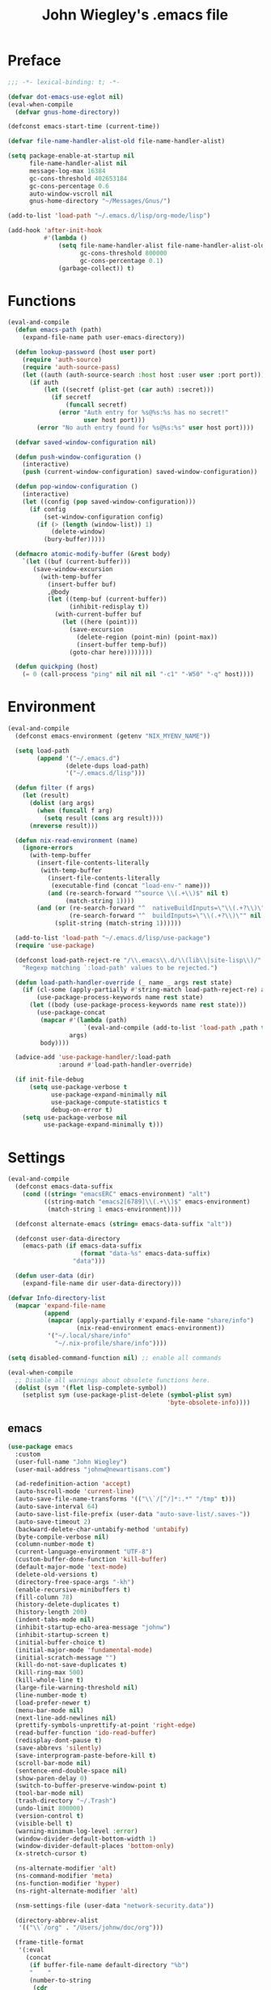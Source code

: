 #+TITLE: John Wiegley's .emacs file

* Preface

#+begin_src emacs-lisp
;;; -*- lexical-binding: t; -*-

(defvar dot-emacs-use-eglot nil)
(eval-when-compile
  (defvar gnus-home-directory))

(defconst emacs-start-time (current-time))

(defvar file-name-handler-alist-old file-name-handler-alist)

(setq package-enable-at-startup nil
      file-name-handler-alist nil
      message-log-max 16384
      gc-cons-threshold 402653184
      gc-cons-percentage 0.6
      auto-window-vscroll nil
      gnus-home-directory "~/Messages/Gnus/")

(add-to-list 'load-path "~/.emacs.d/lisp/org-mode/lisp")

(add-hook 'after-init-hook
          #'(lambda ()
              (setq file-name-handler-alist file-name-handler-alist-old
                    gc-cons-threshold 800000
                    gc-cons-percentage 0.1)
              (garbage-collect)) t)
#+end_src

* Functions

#+begin_src emacs-lisp
(eval-and-compile
  (defun emacs-path (path)
    (expand-file-name path user-emacs-directory))

  (defun lookup-password (host user port)
    (require 'auth-source)
    (require 'auth-source-pass)
    (let ((auth (auth-source-search :host host :user user :port port)))
      (if auth
          (let ((secretf (plist-get (car auth) :secret)))
            (if secretf
                (funcall secretf)
              (error "Auth entry for %s@%s:%s has no secret!"
                     user host port)))
        (error "No auth entry found for %s@%s:%s" user host port))))

  (defvar saved-window-configuration nil)

  (defun push-window-configuration ()
    (interactive)
    (push (current-window-configuration) saved-window-configuration))

  (defun pop-window-configuration ()
    (interactive)
    (let ((config (pop saved-window-configuration)))
      (if config
          (set-window-configuration config)
        (if (> (length (window-list)) 1)
            (delete-window)
          (bury-buffer)))))

  (defmacro atomic-modify-buffer (&rest body)
    `(let ((buf (current-buffer)))
       (save-window-excursion
         (with-temp-buffer
           (insert-buffer buf)
           ,@body
           (let ((temp-buf (current-buffer))
                 (inhibit-redisplay t))
             (with-current-buffer buf
               (let ((here (point)))
                 (save-excursion
                   (delete-region (point-min) (point-max))
                   (insert-buffer temp-buf))
                 (goto-char here))))))))

  (defun quickping (host)
    (= 0 (call-process "ping" nil nil nil "-c1" "-W50" "-q" host))))
#+end_src

* Environment

#+begin_src emacs-lisp
(eval-and-compile
  (defconst emacs-environment (getenv "NIX_MYENV_NAME"))

  (setq load-path
        (append '("~/.emacs.d")
                (delete-dups load-path)
                '("~/.emacs.d/lisp")))

  (defun filter (f args)
    (let (result)
      (dolist (arg args)
        (when (funcall f arg)
          (setq result (cons arg result))))
      (nreverse result)))

  (defun nix-read-environment (name)
    (ignore-errors
      (with-temp-buffer
        (insert-file-contents-literally
         (with-temp-buffer
           (insert-file-contents-literally
            (executable-find (concat "load-env-" name)))
           (and (re-search-forward "^source \\(.+\\)$" nil t)
                (match-string 1))))
        (and (or (re-search-forward "^  nativeBuildInputs=\"\\(.+?\\)\"" nil t)
                 (re-search-forward "^  buildInputs=\"\\(.+?\\)\"" nil t))
             (split-string (match-string 1))))))

  (add-to-list 'load-path "~/.emacs.d/lisp/use-package")
  (require 'use-package)

  (defconst load-path-reject-re "/\\.emacs\\.d/\\(lib\\|site-lisp\\)/"
    "Regexp matching `:load-path' values to be rejected.")

  (defun load-path-handler-override (_ name _ args rest state)
    (if (cl-some (apply-partially #'string-match load-path-reject-re) args)
        (use-package-process-keywords name rest state)
      (let ((body (use-package-process-keywords name rest state)))
        (use-package-concat
         (mapcar #'(lambda (path)
                     `(eval-and-compile (add-to-list 'load-path ,path t)))
                 args)
         body))))

  (advice-add 'use-package-handler/:load-path
              :around #'load-path-handler-override)

  (if init-file-debug
      (setq use-package-verbose t
            use-package-expand-minimally nil
            use-package-compute-statistics t
            debug-on-error t)
    (setq use-package-verbose nil
          use-package-expand-minimally t)))
#+end_src

* Settings

#+begin_src emacs-lisp
(eval-and-compile
  (defconst emacs-data-suffix
    (cond ((string= "emacsERC" emacs-environment) "alt")
          ((string-match "emacs2[6789]\\(.+\\)$" emacs-environment)
           (match-string 1 emacs-environment))))

  (defconst alternate-emacs (string= emacs-data-suffix "alt"))

  (defconst user-data-directory
    (emacs-path (if emacs-data-suffix
                    (format "data-%s" emacs-data-suffix)
                  "data")))

  (defun user-data (dir)
    (expand-file-name dir user-data-directory)))

(defvar Info-directory-list
  (mapcar 'expand-file-name
          (append
           (mapcar (apply-partially #'expand-file-name "share/info")
                   (nix-read-environment emacs-environment))
           '("~/.local/share/info"
             "~/.nix-profile/share/info"))))

(setq disabled-command-function nil) ;; enable all commands

(eval-when-compile
  ;; Disable all warnings about obsolete functions here.
  (dolist (sym '(flet lisp-complete-symbol))
    (setplist sym (use-package-plist-delete (symbol-plist sym)
                                            'byte-obsolete-info))))
#+end_src

** emacs

#+begin_src emacs-lisp
(use-package emacs
  :custom
  (user-full-name "John Wiegley")
  (user-mail-address "johnw@newartisans.com")

  (ad-redefinition-action 'accept)
  (auto-hscroll-mode 'current-line)
  (auto-save-file-name-transforms '(("\\`/[^/]*:.*" "/tmp" t)))
  (auto-save-interval 64)
  (auto-save-list-file-prefix (user-data "auto-save-list/.saves-"))
  (auto-save-timeout 2)
  (backward-delete-char-untabify-method 'untabify)
  (byte-compile-verbose nil)
  (column-number-mode t)
  (current-language-environment "UTF-8")
  (custom-buffer-done-function 'kill-buffer)
  (default-major-mode 'text-mode)
  (delete-old-versions t)
  (directory-free-space-args "-kh")
  (enable-recursive-minibuffers t)
  (fill-column 78)
  (history-delete-duplicates t)
  (history-length 200)
  (indent-tabs-mode nil)
  (inhibit-startup-echo-area-message "johnw")
  (inhibit-startup-screen t)
  (initial-buffer-choice t)
  (initial-major-mode 'fundamental-mode)
  (initial-scratch-message "")
  (kill-do-not-save-duplicates t)
  (kill-ring-max 500)
  (kill-whole-line t)
  (large-file-warning-threshold nil)
  (line-number-mode t)
  (load-prefer-newer t)
  (menu-bar-mode nil)
  (next-line-add-newlines nil)
  (prettify-symbols-unprettify-at-point 'right-edge)
  (read-buffer-function 'ido-read-buffer)
  (redisplay-dont-pause t)
  (save-abbrevs 'silently)
  (save-interprogram-paste-before-kill t)
  (scroll-bar-mode nil)
  (sentence-end-double-space nil)
  (show-paren-delay 0)
  (switch-to-buffer-preserve-window-point t)
  (tool-bar-mode nil)
  (trash-directory "~/.Trash")
  (undo-limit 800000)
  (version-control t)
  (visible-bell t)
  (warning-minimum-log-level :error)
  (window-divider-default-bottom-width 1)
  (window-divider-default-places 'bottom-only)
  (x-stretch-cursor t)

  (ns-alternate-modifier 'alt)
  (ns-command-modifier 'meta)
  (ns-function-modifier 'hyper)
  (ns-right-alternate-modifier 'alt)

  (nsm-settings-file (user-data "network-security.data"))

  (directory-abbrev-alist
   '(("\\`/org" . "/Users/johnw/doc/org")))

  (frame-title-format
   '(:eval
     (concat
      (if buffer-file-name default-directory "%b")
      "    "
      (number-to-string
       (cdr
        (assq 'width
              (frame-parameters))))
      "x"
      (number-to-string
       (cdr
        (assq 'height
              (frame-parameters)))))))

  (cc-other-file-alist
   '(("\\.hs\\'"
      (".hs-boot"))
     ("\\.cc\\'"
      (".hh" ".h"))
     ("\\.hh\\'"
      (".cc" ".C"))
     ("\\.c\\'"
      (".h"))
     ("\\.h\\'"
      (".c" ".cc" ".C" ".CC" ".cxx" ".cpp"))
     ("\\.C\\'"
      (".H" ".hh" ".h"))
     ("\\.H\\'"
      (".C" ".CC"))
     ("\\.CC\\'"
      (".HH" ".H" ".hh" ".h"))
     ("\\.HH\\'"
      (".CC"))
     ("\\.c\\+\\+\\'"
      (".h++" ".hh" ".h"))
     ("\\.h\\+\\+\\'"
      (".c++"))
     ("\\.cpp\\'"
      (".hpp" ".hh" ".h"))
     ("\\.hpp\\'"
      (".cpp"))
     ("\\.cxx\\'"
      (".hxx" ".hh" ".h"))
     ("\\.hxx\\'"
      (".cxx"))))

  (completion-ignored-extensions
   '(".glob"
     ".vio"
     ".vo"
     ".vok"
     ".vos"
     ".v.d"
     ".o"
     "~"
     ".bin"
     ".lbin"
     ".so"
     ".a"
     ".ln"
     ".blg"
     ".bbl"
     ".elc"
     ".lof"
     ".glo"
     ".idx"
     ".lot"
     ".svn/"
     ".hg/"
     ".git/"
     ".bzr/"
     "CVS/"
     "_darcs/"
     "_MTN/"
     ".fmt"
     ".tfm"
     ".class"
     ".fas"
     ".lib"
     ".mem"
     ".x86f"
     ".sparcf"
     ".dfsl"
     ".pfsl"
     ".d64fsl"
     ".p64fsl"
     ".lx64fsl"
     ".lx32fsl"
     ".dx64fsl"
     ".dx32fsl"
     ".fx64fsl"
     ".fx32fsl"
     ".sx64fsl"
     ".sx32fsl"
     ".wx64fsl"
     ".wx32fsl"
     ".fasl"
     ".ufsl"
     ".fsl"
     ".dxl"
     ".lo"
     ".la"
     ".gmo"
     ".mo"
     ".toc"
     ".aux"
     ".cp"
     ".fn"
     ".ky"
     ".pg"
     ".tp"
     ".vr"
     ".cps"
     ".fns"
     ".kys"
     ".pgs"
     ".tps"
     ".vrs"
     ".pyc"
     ".pyo"))

  (same-window-buffer-names
   '("*eshell*" "*shell*" "*mail*" "*inferior-lisp*" "*ielm*" "*scheme*"))

  (safe-local-variable-values
   '((haskell-indent-spaces . 4)
     (haskell-indent-spaces . 2)
     (haskell-indentation-ifte-offset . 2)
     (haskell-indentation-layout-offset . 2)
     (haskell-indentation-left-offset . 2)
     (haskell-indentation-starter-offset . 2)
     (haskell-indentation-where-post-offset . 2)
     (haskell-indentation-where-pre-offset . 2)
     (after-save-hook check-parens quietly-read-abbrev-file)))
  (safe-local-eval-forms
   '((add-hook 'write-file-hooks 'time-stamp)
     (add-hook 'write-file-functions 'time-stamp)
     (add-hook 'before-save-hook 'time-stamp nil t)
     (add-hook 'before-save-hook 'delete-trailing-whitespace nil t)
     (progn
       (let
           ((coq-root-directory
             (when buffer-file-name
               (locate-dominating-file buffer-file-name ".dir-locals.el")))
            (coq-project-find-file
             (and
              (boundp 'coq-project-find-file)
              coq-project-find-file)))
         (set
          (make-local-variable 'tags-file-name)
          (concat coq-root-directory "TAGS"))
         (setq camldebug-command-name
               (concat coq-root-directory "dev/ocamldebug-coq"))
         (unless coq-project-find-file
           (set
            (make-local-variable 'compile-command)
            (concat "make -C " coq-root-directory))
           (set
            (make-local-variable 'compilation-search-path)
            (cons coq-root-directory nil)))
         (when coq-project-find-file
           (setq default-directory coq-root-directory))))))
  :custom-face
  (cursor ((t (:background "hotpink"))))
  (highlight ((t (:background "blue4"))))
  (minibuffer-prompt ((t (:foreground "grey80"))))
  (mode-line-inactive ((t (:background "grey95"))))
  (nobreak-space ((t nil)))
  (variable-pitch ((t (:height 1.2 :family "Bookerly"))))
  :init
  (add-hook 'after-save-hook #'executable-make-buffer-file-executable-if-script-p)

  ;; ;; TAB cycle if there are only few candidates
  ;; (setq completion-cycle-threshold 3)
  ;; ;; Enable indentation+completion using the TAB key. `completion-at-point' is
  ;; ;; often bound to M-TAB.
  ;; (setq tab-always-indent 'complete)
  )
#+end_src

* Libraries

#+begin_src emacs-lisp
(use-package alert
  :defer t
  :load-path "lisp/alert"
  :custom
  (alert-default-style 'fringe)
  (alert-notifier-command
   "~/Applications/terminal-notifier.app/Contents/MacOS/terminal-notifier"))
#+end_src

#+begin_src emacs-lisp
(use-package anaphora      :defer t)
(use-package apiwrap       :defer t)
(use-package asoc          :defer t)
(use-package async         :defer t  :load-path "lisp/async")
(use-package button-lock   :defer t)
(use-package ctable        :defer t)
(use-package dash          :defer t)
(use-package deferred      :defer t)
(use-package diminish      :demand t)
(use-package el-mock       :defer t)
(use-package elisp-refs    :defer t)
(use-package epc           :defer t)
(use-package epl           :defer t)
(use-package esxml         :defer t)
(use-package f             :defer t)
(use-package fn            :defer t)
(use-package fringe-helper :defer t)
(use-package fuzzy         :defer t)
(use-package ghub+         :disabled t :defer t)
(use-package ht            :defer t)
(use-package kv            :defer t)
(use-package list-utils    :defer t)
(use-package logito        :defer t)
(use-package loop          :defer t)
(use-package m-buffer      :defer t)
(use-package makey         :defer t)
(use-package marshal       :defer t)
(use-package names         :defer t)
(use-package noflet        :defer t)
(use-package oauth2        :defer t)
(use-package ov            :defer t)
(use-package packed        :defer t)
(use-package parent-mode   :defer t)
(use-package parsebib      :defer t)
(use-package parsec        :defer t)
(use-package peval         :defer t)
(use-package pfuture       :defer t)
(use-package pkg-info      :defer t)
(use-package popup         :defer t)
(use-package popup-pos-tip :defer t)
(use-package popwin        :defer t)
(use-package pos-tip       :defer t)
(use-package request       :defer t)
(use-package rich-minority :defer t)
(use-package s             :defer t)
(use-package simple-httpd  :defer t)
(use-package spinner       :defer t)
(use-package tablist       :defer t)
(use-package uuidgen       :defer t)
(use-package web           :defer t)
(use-package web-server    :defer t)
(use-package websocket     :defer t)
(use-package with-editor   :defer t)
(use-package xml-rpc       :defer t)
(use-package zoutline      :defer t)
#+end_src

** ghub

#+begin_src emacs-lisp
(use-package ghub
  :defer t
  :config
  (require 'auth-source-pass)
  (defvar my-ghub-token-cache nil)
  (advice-add
   'ghub--token :around
   #'(lambda (orig-func host username package &optional nocreate forge)
       (or my-ghub-token-cache
           (setq my-ghub-token-cache
                 (funcall orig-func host username package nocreate forge))))))
#+end_src

* Keymaps

#+begin_src emacs-lisp
(define-key input-decode-map [?\C-m] [C-m])

(eval-and-compile
  (mapc #'(lambda (entry)
            (define-prefix-command (cdr entry))
            (bind-key (car entry) (cdr entry)))
        '(("C-,"   . my-ctrl-comma-map)
          ("<C-m>" . my-ctrl-m-map)

          ("C-h e" . my-ctrl-h-e-map)
          ("C-h x" . my-ctrl-h-x-map)

          ("C-c b" . my-ctrl-c-b-map)
          ("C-c e" . my-ctrl-c-e-map)
          ("C-c m" . my-ctrl-c-m-map)
          ("C-c n" . my-ctrl-c-m-map)
          ("C-c w" . my-ctrl-c-w-map)
          ("C-c y" . my-ctrl-c-y-map)
          ("C-c H" . my-ctrl-c-H-map)
          ("C-c N" . my-ctrl-c-N-map)
          ("C-c (" . my-ctrl-c-open-paren-map)
          ("C-c -" . my-ctrl-c-minus-map)
          ("C-c =" . my-ctrl-c-equals-map)
          ("C-c ." . my-ctrl-c-r-map)
          )))
#+end_src

* Packages

** abbrev

#+begin_src emacs-lisp
(use-package abbrev
  :defer 5
  :diminish
  :hook
  ((text-mode prog-mode erc-mode LaTeX-mode) . abbrev-mode)
  (expand-load
   . (lambda ()
       (add-hook 'expand-expand-hook #'indent-according-to-mode)
       (add-hook 'expand-jump-hook #'indent-according-to-mode)))
  :custom
  (abbrev-file-name "~/.emacs.d/abbrevs.el")
  :config
  (if (file-exists-p abbrev-file-name)
      (quietly-read-abbrev-file)))
#+end_src

** ace-isearch

#+begin_src emacs-lisp
(use-package ace-isearch
  :disabled t
  :config
  (global-ace-isearch-mode +1)
  (define-key isearch-mode-map (kbd "C-'") 'ace-isearch-jump-during-isearch)
  :custom
  (ace-isearch-input-length 7)
  (ace-isearch-jump-delay 0.25)
  (ace-isearch-function 'avy-goto-char)
  (ace-isearch-use-jump 'printing-char)
  (ace-isearch-submode 'ace-jump-char-mode))
#+end_src

** ace-jump-mode

#+begin_src emacs-lisp
(use-package ace-jump-mode
  :defer t)
#+end_src

** ace-link

#+begin_src emacs-lisp
(use-package ace-link
  :disabled t
  :defer 10
  :bind ("C-c M-o" . ace-link-addr)
  :config
  (ace-link-setup-default)

  (add-hook 'org-mode-hook
            #'(lambda () (bind-key "C-c C-o" #'ace-link-org org-mode-map)))
  (add-hook 'gnus-summary-mode-hook
            #'(lambda () (bind-key "M-o" #'ace-link-gnus gnus-summary-mode-map)))
  (add-hook 'gnus-article-mode-hook
            #'(lambda () (bind-key "M-o" #'ace-link-gnus gnus-article-mode-map)))
  (add-hook 'ert-results-mode-hook
            #'(lambda () (bind-key "o" #'ace-link-help ert-results-mode-map)))
  (add-hook 'eww-mode-hook
            #'(lambda () (bind-key "f" #'ace-link-eww eww-mode-map))))
#+end_src

** ace-mc

#+begin_src emacs-lisp
(use-package ace-mc
  :bind (("<C-m> h"   . ace-mc-add-multiple-cursors)
         ("<C-m> M-h" . ace-mc-add-single-cursor)))
#+end_src

** ace-window

#+begin_src emacs-lisp
(use-package ace-window
  :bind* ("<C-return>" . ace-window)
  :custom
  (aw-dispatch-when-more-than 6)
  (aw-scope 'frame))
#+end_src

** adoc-mode

#+begin_src emacs-lisp
(use-package adoc-mode
  :mode "\\.adoc\\'"
  :config
  (add-hook 'adoc-mode-hook
            #'(lambda ()
                (auto-fill-mode 1)
                ;; (visual-line-mode 1)
                ;; (visual-fill-column-mode 1)
                )))
#+end_src

** agda-input

#+begin_src emacs-lisp
(use-package agda-input
  :demand t
  :custom
  (default-input-method "Agda")
  (agda-input-tweak-all
   '(agda-input-compose (agda-input-prepend "\\") (agda-input-nonempty)))
  (agda-input-user-translations
   '(("^" "^")
     ("nat" "⟹")
     ("next" "◯")
     ("always" "□")
     ("aly" "□")
     ("even" "◇")
     ("evn" "◇")
     ("for" "△")
     ("mer" "▽")
     ("iso" "≅")
     ("miso" "≃")
     ("diag" "∆")
     ("whl" "⊳")
     ("whr" "⊲")))
  ;; :config
  ;; (setq-default default-input-method "Agda")
  ;; ;; (dolist (hook '(minibuffer-setup-hook
  ;; ;;                 fundamental-mode-hook
  ;; ;;                 text-mode-hook
  ;; ;;                 prog-mode-hook))
  ;; ;;   (add-hook hook #'(lambda () (set-input-method "Agda"))))
  )
#+end_src

** agda2-mode

#+begin_src emacs-lisp
(use-package agda2-mode
  ;; This declaration depends on the load-path established by agda-input.
  :mode ("\\.agda\\'" "\\.lagda.md\\'")
  :bind (:map agda2-mode-map
              ("C-c C-i" . agda2-insert-helper-function))
  :custom
  (agda2-backend "MAlonzo")
  (agda2-include-dirs
   '("." "~/.nix-profile/share/agda-prelude" "~/.nix-profile/share/agda"))
  :preface
  (defun agda2-insert-helper-function (&optional prefix)
    (interactive "P")
    (let ((func-def (with-current-buffer "*Agda information*"
                      (buffer-string))))
      (save-excursion
        (forward-paragraph)
        (let ((name (car (split-string func-def " "))))
          (insert "  where\n    " func-def "    " name " x = ?\n")))))
  :init
  (advice-add 'agda2-mode
              :before #'direnv-update-directory-environment))
#+end_src

** aggressive-indent

#+begin_src emacs-lisp
(use-package aggressive-indent
  :diminish
  :hook (emacs-lisp-mode . aggressive-indent-mode))
#+end_src

** align

#+begin_src emacs-lisp
(use-package align
  :bind (("M-["   . align-code)
         ("C-c [" . align-regexp))
  :commands align
  :custom
  (align-c++-modes '(csharp-mode c++-mode c-mode java-mode groovy-mode))
  (align-to-tab-stop nil)
  :preface
  (defun align-code (beg end &optional arg)
    (interactive "rP")
    (if (null arg)
        (align beg end)
      (let ((end-mark (copy-marker end)))
        (indent-region beg end-mark nil)
        (align beg end-mark)))))
#+end_src

** anki-editor

#+begin_src emacs-lisp
(use-package anki-editor
  :commands anki-editor-submit)
#+end_src

** ansi-color

#+begin_src emacs-lisp
(use-package ansi-color
  :defer t
  :custom
  (ansi-color-names-vector
   ["black" "red" "green" "brown" "blue" "magenta" "blue" "white"]))
#+end_src

** aria2

#+begin_src emacs-lisp
(use-package aria2
  :commands aria2-downloads-list)
#+end_src

** ascii

#+begin_src emacs-lisp
(use-package ascii
  :bind ("C-c e A" . ascii-toggle)
  :commands (ascii-on ascii-off)
  :preface
  (defun ascii-toggle ()
    (interactive)
    (if ascii-display
        (ascii-off)
      (ascii-on))))
#+end_src

** auctex

#+begin_src emacs-lisp
(use-package latex
  :mode ("\\.tex\\'" . TeX-latex-mode)
  :custom
  (TeX-PDF-mode t)
  (TeX-auto-save t)
  (TeX-auto-untabify t)
  (TeX-electric-escape t)
  (TeX-engine 'xetex)
  (TeX-parse-self t)
  (TeX-view-program-list
   '(("Skim"
      ("osascript" " ~/bin/skim-gotopage.script" " %O"
       (mode-io-correlate " %(outpage)")))))
  (TeX-view-program-selection
   '(((output-dvi style-pstricks)
      "dvips and gv")
     (output-dvi "xdvi")
     (output-pdf "Skim")
     (output-html "xdg-open")))
  :config
  (require 'preview)
  ;; (load (emacs-path "site-lisp/auctex/style/minted"))

  (info-lookup-add-help :mode 'LaTeX-mode
                        :regexp ".*"
                        :parse-rule "\\\\?[a-zA-Z]+\\|\\\\[^a-zA-Z]"
                        :doc-spec '(("(latex2e)Concept Index")
                                    ("(latex2e)Command Index")))

  (defvar latex-prettify-symbols-alist
    '(("\N{THIN SPACE}" . ?\⟷)))

  (bind-key "C-x SPC"
            #'(lambda ()
                (interactive)
                (insert "\N{THIN SPACE}"))
            LaTeX-mode-map)
  (bind-key "C-x A"
            #'(lambda ()
                (interactive)
                (insert "ٰ"))
            LaTeX-mode-map)
  (bind-key "A-َ"
            #'(lambda ()
                (interactive)
                (insert "ٰ"))
            LaTeX-mode-map)
  (bind-key "A-ه"
            #'(lambda ()
                (interactive)
                (insert "ۀ"))
            LaTeX-mode-map)
  (bind-key "A-د"
            #'(lambda ()
                (interactive)
                (insert "ذ"))
            LaTeX-mode-map)
  (bind-key "A-ت"
            #'(lambda ()
                (interactive)
                (insert "ة"))
            LaTeX-mode-map)

  (add-hook 'LaTeX-mode-hook
            #'(lambda
                ()
                (setq-local prettify-symbols-alist latex-prettify-symbols-alist)
                (prettify-symbols-mode 1)))

  (defun latex-help-get-cmd-alist ()    ;corrected version:
    "Scoop up the commands in the index of the latex info manual.
   The values are saved in `latex-help-cmd-alist' for speed."
    ;; mm, does it contain any cached entries
    (if (not (assoc "\\begin" latex-help-cmd-alist))
        (save-window-excursion
          (setq latex-help-cmd-alist nil)
          (Info-goto-node (concat latex-help-file "Command Index"))
          (goto-char (point-max))
          (while (re-search-backward "^\\* \\(.+\\): *\\(.+\\)\\." nil t)
            (let ((key (buffer-substring (match-beginning 1) (match-end 1)))
                  (value (buffer-substring (match-beginning 2)
                                           (match-end 2))))
              (add-to-list 'latex-help-cmd-alist (cons key value))))))
    latex-help-cmd-alist)

  (add-hook 'TeX-after-compilation-finished-functions
            #'TeX-revert-document-buffer))
#+end_src

** auth-source-pass

#+begin_src emacs-lisp
(use-package auth-source-pass
  :config
  (auth-source-pass-enable)

  (defvar auth-source-pass--cache (make-hash-table :test #'equal))

  (defun auth-source-pass--reset-cache ()
    (setq auth-source-pass--cache (make-hash-table :test #'equal)))

  (defun auth-source-pass--read-entry (entry)
    "Return a string with the file content of ENTRY."
    (run-at-time 45 nil #'auth-source-pass--reset-cache)
    (let ((cached (gethash entry auth-source-pass--cache)))
      (or cached
          (puthash
           entry
           (with-temp-buffer
             (insert-file-contents (expand-file-name
                                    (format "%s.gpg" entry)
                                    (getenv "PASSWORD_STORE_DIR")))
             (buffer-substring-no-properties (point-min) (point-max)))
           auth-source-pass--cache))))

  (defun auth-source-pass-entries ()
    "Return a list of all password store entries."
    (let ((store-dir (getenv "PASSWORD_STORE_DIR")))
      (mapcar
       (lambda (file) (file-name-sans-extension (file-relative-name file store-dir)))
       (directory-files-recursively store-dir "\.gpg$")))))
#+end_src

** autorevert

#+begin_src emacs-lisp
(use-package autorevert
  :defer 5
  :custom
  (global-auto-revert-mode t)
  (auto-revert-use-notify nil))
#+end_src

** auto-yasnippet

#+begin_src emacs-lisp
(use-package auto-yasnippet
  :after yasnippet
  :bind (("C-c y a" . aya-create)
         ("C-c y e" . aya-expand)
         ("C-c y o" . aya-open-line)))
#+end_src

** avy

#+begin_src emacs-lisp
(use-package avy
  :bind* ("C-." . avy-goto-char-timer)
  :custom
  (avy-case-fold-search t)
  (avy-keys '(97 111 101 117 105 100 104 116 110 115))
  (avy-timeout-seconds 0.3)
  :config
  (avy-setup-default))
#+end_src

*** avy-zap

#+begin_src emacs-lisp
(use-package avy-zap
  :bind (("M-z" . avy-zap-to-char-dwim)
         ("M-Z" . avy-zap-up-to-char-dwim)))
#+end_src

** backup-each-save

#+begin_src emacs-lisp
(use-package backup-each-save
  :disabled t
  :commands backup-each-save
  :custom
  (make-backup-file-name-function 'my-make-backup-file-name)
  :preface
  (defun my-make-backup-file-name (file)
    (make-backup-file-name-1 (expand-file-name (file-truename file))))

  (defun backup-each-save-filter (filename)
    (not (string-match
          (concat "\\(^/tmp\\|\\.emacs\\.d/data\\(-alt\\)?/"
                  "\\|\\.newsrc\\(\\.eld\\)?\\|"
                  "\\(archive/sent/\\|recentf\\`\\)\\)")
          filename)))

  (defun my-dont-backup-files-p (filename)
    (unless (string-match filename "\\(archive/sent/\\|recentf\\`\\)")
      (normal-backup-enable-predicate filename)))

  :hook (after-save . backup-each-save)
  :config
  (setq backup-each-save-filter-function 'backup-each-save-filter
        backup-enable-predicate 'my-dont-backup-files-p))
#+end_src

** backup-walker

#+begin_src emacs-lisp
(use-package backup-walker
  :commands backup-walker-start)
#+end_src

** beacon

#+begin_src emacs-lisp
(use-package beacon
  :diminish
  :commands beacon-mode)
#+end_src

** biblio

#+begin_src emacs-lisp
(use-package biblio
  :commands biblio-lookup)
#+end_src

** bind-key

#+begin_src emacs-lisp
(use-package bind-key
  :defer t
  :custom
  (bind-key-segregation-regexp
   "\\`\\(\\(C-[chx.] \\|M-[gso] \\)\\([CM]-\\)?\\|.+-\\)"))
#+end_src

** bm

#+begin_src emacs-lisp
(use-package bm
  :unless alternate-emacs
  :bind (("C-c b b" . bm-toggle)
         ("C-c b n" . bm-next)
         ("C-c b p" . bm-previous))
  :commands (bm-repository-load
             bm-buffer-save
             bm-buffer-save-all
             bm-buffer-restore)
  :custom
  (bm-buffer-persistence t)
  (bm-cycle-all-buffers t)
  (bm-highlight-style 'bm-highlight-only-fringe)
  (bm-in-lifo-order t)
  (bm-repository-file (user-data "bm-repository"))
  :init
  (add-hook 'after-init-hook #'bm-repository-load)
  (add-hook 'find-file-hooks #'bm-buffer-restore)
  (add-hook 'after-revert-hook #'bm-buffer-restore)
  (add-hook 'kill-buffer-hook #'bm-buffer-save)
  (add-hook 'after-save-hook #'bm-buffer-save)
  (add-hook 'vc-before-checkin-hook #'bm-buffer-save)
  (add-hook 'kill-emacs-hook #'(lambda nil
                                 (bm-buffer-save-all)
                                 (bm-repository-save))))
#+end_src

** bookmark

#+begin_src emacs-lisp
(use-package bookmark
  :defer 5
  :custom
  (bookmark-default-file "~/doc/bookmarks"))
#+end_src

** bookmark+

#+begin_src emacs-lisp
(use-package bookmark+
  :after bookmark
  :bind ("M-B" . bookmark-bmenu-list)
  :commands bmkp-jump-dired
  :custom
  (bmkp-bmenu-commands-file (user-data "bmk-bmenu-commands.el"))
  (bmkp-bmenu-state-file (user-data "bmk-bmenu-state.el"))
  (bmkp-crosshairs-flag nil)
  (bmkp-last-as-first-bookmark-file "~/Documents/bookmarks"))
#+end_src

** boogie-friends

#+begin_src emacs-lisp
(use-package boogie-friends)
#+end_src

** browse-at-remote

#+begin_src emacs-lisp
(use-package browse-at-remote
  :bind ("C-c B" . browse-at-remote))
#+end_src

** browse-kill-ring

#+begin_src emacs-lisp
(use-package browse-kill-ring
  :defer 5
  :commands browse-kill-ring)
#+end_src

** browse-kill-ring+

#+begin_src emacs-lisp
(use-package browse-kill-ring+
  :after browse-kill-ring
  :config (browse-kill-ring-default-keybindings))
#+end_src

** browse-url

#+begin_src emacs-lisp
(use-package browse-url
  :defer 5
  :custom
  (browse-url-browser-function 'browse-url-default-macosx-browser))
#+end_src

** bytecomp-simplify

#+begin_src emacs-lisp
(use-package bytecomp-simplify
  :defer 15)
#+end_src

** c-includes

#+begin_src emacs-lisp
(use-package c-includes
  :disabled t
  :commands c-includes
  :after cc-mode
  :bind (:map c-mode-base-map
              ("C-c C-i"  . c-includes-current-file)))
#+end_src

** calc

#+begin_src emacs-lisp
(use-package calc
  :defer t
  :custom
  (math-additional-units
   '((GiB "1024 * MiB" "Giga Byte")
     (MiB "1024 * KiB" "Mega Byte")
     (KiB "1024 * B" "Kilo Byte")
     (B nil "Byte")
     (Gib "1024 * Mib" "Giga Bit")
     (Mib "1024 * Kib" "Mega Bit")
     (Kib "1024 * b" "Kilo Bit")
     (b "B / 8" "Bit")))
  :config
  (setq math-units-table nil))
#+end_src

** calendar

#+begin_src emacs-lisp
(use-package calendar
  :defer t
  :custom
  (calendar-daylight-time-zone-name "PDT")
  (calendar-latitude 38.5474883)
  (calendar-longitude -121.5262693)
  (calendar-mark-holidays-flag t)
  (calendar-standard-time-zone-name "PST")
  (calendar-time-zone -480)
  (diary-file "~/doc/diary"))
#+end_src

*** holidays

#+begin_src emacs-lisp
(use-package holidays
  :defer t
  :custom
  (holiday-bahai-holidays nil))
#+end_src

** cargo

#+begin_src emacs-lisp
(use-package cargo
  :commands cargo-minor-mode
  :bind (:map cargo-mode-map
              ("C-c C-c C-y" . cargo-process-clippy))
  :custom
  (cargo-process--command-clippy "clippy")
  :config
  (defadvice cargo-process-clippy
      (around my-cargo-process-clippy activate)
    (let ((cargo-process--command-flags
           (concat cargo-process--command-flags
                   "--all-targets "
                   "--all-features "
                   "-- "
                   "-D warnings "
                   "-D clippy::all "
                   "-D clippy::mem_forget "
                   "-C debug-assertions=off")))
      ad-do-it))

  (defun cargo-fix ()
    (interactive)
    (async-shell-command
     (concat "cargo fix"
             " --clippy --tests --benches --allow-dirty --allow-staged"))))
#+end_src

** cc-mode

#+begin_src emacs-lisp
(use-package cc-mode
  :mode (("\\.h\\(h?\\|xx\\|pp\\)\\'" . c++-mode)
         ("\\.m\\'" . c-mode)
         ("\\.mm\\'" . c++-mode))
  :bind (:map c++-mode-map
              ("<" . self-insert-command)
              (">" . self-insert-command))
  :bind (:map c-mode-base-map
              ("#" . self-insert-command)
              ("{" . self-insert-command)
              ("}" . self-insert-command)
              ("/" . self-insert-command)
              ("*" . self-insert-command)
              (";" . self-insert-command)
              ("," . self-insert-command)
              (":" . self-insert-command)
              ("(" . self-insert-command)
              (")" . self-insert-command)
              ("<return>" . newline-and-indent)
              ("M-q" . c-fill-paragraph)
              ("M-j"))
  :custom
  (c-default-style '((java-mode . "gnu") (awk-mode . "awk") (other . "gnu")))
  :preface
  (defun my-c-mode-common-hook ()
    (require 'flycheck)
    ;; (flycheck-define-checker
    ;;  c++-ledger
    ;;  "A C++ syntax checker for the Ledger project specifically."
    ;;  :command ("ninja"
    ;;            "-C"
    ;;            (eval (expand-file-name "~/Products/ledger"))
    ;;            (eval (concat "src/CMakeFiles/libledger.dir/"
    ;;                          (file-name-nondirectory (buffer-file-name))
    ;;                          ".o")))
    ;;  :error-patterns
    ;;  ((error line-start
    ;;          (message "In file included from") " " (or "<stdin>" (file-name))
    ;;          ":" line ":" line-end)
    ;;   (info line-start (or "<stdin>" (file-name)) ":" line ":" column
    ;;         ": note: " (optional (message)) line-end)
    ;;   (warning line-start (or "<stdin>" (file-name)) ":" line ":" column
    ;;            ": warning: " (optional (message)) line-end)
    ;;   (error line-start (or "<stdin>" (file-name)) ":" line ":" column
    ;;          ": " (or "fatal error" "error") ": " (optional (message)) line-end))
    ;;  :error-filter
    ;;  (lambda (errors)
    ;;    (let ((errors (flycheck-sanitize-errors errors)))
    ;;      (dolist (err errors)
    ;;        ;; Clang will output empty messages for #error/#warning pragmas
    ;;        ;; without messages. We fill these empty errors with a dummy message
    ;;        ;; to get them past our error filtering
    ;;        (setf (flycheck-error-message err)
    ;;              (or (flycheck-error-message err) "no message")))
    ;;      (flycheck-fold-include-levels errors "In file included from")))
    ;;  :modes c++-mode
    ;;  :next-checkers ((warning . c/c++-cppcheck)))

    (flycheck-mode 1)
    ;; (flycheck-select-checker 'c++-ledger)
    (setq-local flycheck-check-syntax-automatically nil)
    (setq-local flycheck-highlighting-mode nil)

    (set (make-local-variable 'parens-require-spaces) nil)

    (let ((bufname (buffer-file-name)))
      (when bufname
        (cond
         ((string-match "/ledger/" bufname)
          (c-set-style "ledger"))
         ((string-match "/edg/" bufname)
          (c-set-style "edg"))
         (t
          (c-set-style "clang")))))

    (font-lock-add-keywords
     'c++-mode '(("\\<\\(assert\\|DEBUG\\)(" 1 font-lock-warning-face t))))

  :hook (c-mode-common . my-c-mode-common-hook)
  :config
  (add-to-list
   'c-style-alist
   '("edg"
     (indent-tabs-mode . nil)
     (c-basic-offset . 2)
     (c-comment-only-line-offset . (0 . 0))
     (c-hanging-braces-alist
      . ((substatement-open before after)
         (arglist-cont-nonempty)))
     (c-offsets-alist
      . ((statement-block-intro . +)
         (knr-argdecl-intro . 5)
         (substatement-open . 0)
         (substatement-label . 0)
         (label . 0)
         (case-label . +)
         (statement-case-open . 0)
         (statement-cont . +)
         (arglist-intro . +)
         (arglist-close . +)
         (inline-open . 0)
         (brace-list-open . 0)
         (topmost-intro-cont
          . (first c-lineup-topmost-intro-cont
                   c-lineup-gnu-DEFUN-intro-cont))))
     (c-special-indent-hook . c-gnu-impose-minimum)
     (c-block-comment-prefix . "")))

  (add-to-list
   'c-style-alist
   '("ledger"
     (indent-tabs-mode . nil)
     (c-basic-offset . 2)
     (c-comment-only-line-offset . (0 . 0))
     (c-hanging-braces-alist
      . ((substatement-open before after)
         (arglist-cont-nonempty)))
     (c-offsets-alist
      . ((statement-block-intro . +)
         (knr-argdecl-intro . 5)
         (substatement-open . 0)
         (substatement-label . 0)
         (label . 0)
         (case-label . 0)
         (statement-case-open . 0)
         (statement-cont . +)
         (arglist-intro . +)
         (arglist-close . +)
         (inline-open . 0)
         (brace-list-open . 0)
         (topmost-intro-cont
          . (first c-lineup-topmost-intro-cont
                   c-lineup-gnu-DEFUN-intro-cont))))
     (c-special-indent-hook . c-gnu-impose-minimum)
     (c-block-comment-prefix . "")))

  (add-to-list
   'c-style-alist
   '("clang"
     (indent-tabs-mode . nil)
     (c-basic-offset . 2)
     (c-comment-only-line-offset . (0 . 0))
     (c-hanging-braces-alist
      . ((substatement-open before after)
         (arglist-cont-nonempty)))
     (c-offsets-alist
      . ((statement-block-intro . +)
         (knr-argdecl-intro . 5)
         (substatement-open . 0)
         (substatement-label . 0)
         (label . 0)
         (case-label . 0)
         (statement-case-open . 0)
         (statement-cont . +)
         (arglist-intro . +)
         (arglist-close . +)
         (inline-open . 0)
         (brace-list-open . 0)
         (topmost-intro-cont
          . (first c-lineup-topmost-intro-cont
                   c-lineup-gnu-DEFUN-intro-cont))))
     (c-special-indent-hook . c-gnu-impose-minimum)
     (c-block-comment-prefix . ""))))
#+end_src

** centered-cursor-mode

#+begin_src emacs-lisp
(use-package centered-cursor-mode
  :commands centered-cursor-mode)
#+end_src

** change-inner

#+begin_src emacs-lisp
(use-package change-inner
  :bind (("M-i"     . change-inner)
         ("M-o M-o" . change-outer)))
#+end_src

** chess

#+begin_src emacs-lisp
(use-package chess
  :load-path "lisp/chess"
  :commands chess)
#+end_src

*** chess-ics

#+begin_src emacs-lisp
(use-package chess-ics
  :after chess
  :commands chess-ics
  :config
  (defun chess ()
    (interactive)
    (chess-ics "freechess.org" 5000 "jwiegley"
               (lookup-password "freechess.org" "jwiegley" 80))))
#+end_src

** circe

#+begin_src emacs-lisp
(use-package circe
  :if alternate-emacs
  :defer t)
#+end_src

** cl-info

#+begin_src emacs-lisp
(use-package cl-info
  ;; jww (2017-12-10): Need to configure.
  :disabled t)
#+end_src

** cmake-font-lock

#+begin_src emacs-lisp
(use-package cmake-font-lock
  :hook (cmake-mode . cmake-font-lock-activate))
#+end_src

** cmake-mode

#+begin_src emacs-lisp
(use-package cmake-mode
  :mode ("CMakeLists.txt" "\\.cmake\\'"))
#+end_src

** col-highlight

#+begin_src emacs-lisp
(use-package col-highlight
  :commands col-highlight-mode)
#+end_src

** color-moccur

#+begin_src emacs-lisp
(use-package color-moccur
  :commands (isearch-moccur isearch-all isearch-moccur-all)
  :bind (("M-s O" . moccur)
         :map isearch-mode-map
         ("M-o" . isearch-moccur)
         ("M-O" . isearch-moccur-all))
  :custom
  (moccur-following-mode-toggle nil))
#+end_src

** command-log-mode

#+begin_src emacs-lisp
(use-package command-log-mode
  :bind (("C-c e M" . command-log-mode)
         ("C-c e L" . clm/open-command-log-buffer)))
#+end_src

** company

#+begin_src emacs-lisp
(use-package company
  :defer 5
  :diminish
  :commands (company-mode company-indent-or-complete-common)
  :custom
  (company-frontends
   '(company-pseudo-tooltip-unless-just-one-frontend
     company-echo-metadata-frontend
     company-preview-frontend))
  (company-global-modes '(emacs-lisp-mode c-mode c++-mode))
  (company-idle-delay nil)
  (company-quickhelp-use-propertized-text t)
  (company-show-numbers t)
  (company-show-quick-access t)
  (company-tooltip-align-annotations t)
  :init
  (dolist (hook '(emacs-lisp-mode-hook
                  c-mode-common-hook))
    (add-hook hook
              #'(lambda ()
                  (local-set-key (kbd "<tab>")
                                 #'company-indent-or-complete-common))))
  :config
  ;; From https://github.com/company-mode/company-mode/issues/87
  ;; See also https://github.com/company-mode/company-mode/issues/123
  (defadvice company-pseudo-tooltip-unless-just-one-frontend
      (around only-show-tooltip-when-invoked activate)
    (when (company-explicit-action-p)
      ad-do-it))

  ;; See http://oremacs.com/2017/12/27/company-numbers/
  (defun ora-company-number ()
    "Forward to `company-complete-number'.

  Unless the number is potentially part of the candidate.
  In that case, insert the number."
    (interactive)
    (let* ((k (this-command-keys))
           (re (concat "^" company-prefix k)))
      (if (cl-find-if (lambda (s) (string-match re s))
                      company-candidates)
          (self-insert-command 1)
        (company-complete-number (string-to-number k)))))

  (let ((map company-active-map))
    (mapc
     (lambda (x)
       (define-key map (format "%d" x) 'ora-company-number))
     (number-sequence 0 9))
    (define-key map " " (lambda ()
                          (interactive)
                          (company-abort)
                          (self-insert-command 1))))

  (defun check-expansion ()
    (save-excursion
      (if (outline-on-heading-p t)
          nil
        (if (looking-at "\\_>") t
          (backward-char 1)
          (if (looking-at "\\.") t
            (backward-char 1)
            (if (looking-at "->") t nil))))))

  (define-key company-mode-map [tab]
    '(menu-item "maybe-company-expand" nil
                :filter (lambda (&optional _)
                          (when (check-expansion)
                            #'company-complete-common))))

  (eval-after-load "coq"
    '(progn
       (defun company-mode/backend-with-yas (backend)
         (if (and (listp backend) (member 'company-yasnippet backend))
             backend
           (append (if (consp backend) backend (list backend))
                   '(:with company-yasnippet))))
       (setq company-backends
             (mapcar #'company-mode/backend-with-yas company-backends))))

  (global-company-mode 1))
#+end_src

*** company-auctex

#+begin_src emacs-lisp
(use-package company-auctex
  :after (company latex))
#+end_src

*** company-cabal

#+begin_src emacs-lisp
(use-package company-cabal
  :after (company haskell-cabal))
#+end_src

*** company-coq

#+begin_src emacs-lisp
(use-package company-coq
  :after coq
  :commands company-coq-mode
  :bind (:map company-coq-map
              ("M-<return>"))
  :bind (:map coq-mode-map
              ("C-M-h" . company-coq-toggle-definition-overlay))
  :custom
  (company-coq-disabled-features
   '(hello prettify-symbols smart-subscripts dynamic-symbols-backend))
  (company-coq-prettify-symbols-alist
   '(("|-" . 8866)
     ("True" . 8868)
     ("False" . 8869)
     ("->" . 8594)
     ("-->" . 10230)
     ("<-" . 8592)
     ("<--" . 10229)
     ("<->" . 8596)
     ("<-->" . 10231)
     ("==>" . 10233)
     ("<==" . 10232)
     ("++>" . 10239)
     ("<++" . 11059)
     ("fun" . 955)
     ("forall" . 8704)
     ("exists" . 8707)
     ("/\\" . 8743)
     ("\\/" . 8744)
     ("~" . 172)
     ("+-" . 177)
     ("<=" . 8804)
     (">=" . 8805)
     ("<>" . 8800)
     ("*" . 215)
     ("++" . 10746)
     ("nat" . 120029)
     ("Z" . 8484)
     ("N" . 8469)
     ("Q" . 8474)
     ("Real" . 8477)
     ("bool" . 120121)
     ("Prop" . 120031)))
  :custom-face
  (company-coq-features/code-folding-bullet-face ((t (:weight bold)))))
#+end_src

*** company-elisp

#+begin_src emacs-lisp
(use-package company-elisp
  :after company
  :config
  (push 'company-elisp company-backends))

(setq-local company-backend '(company-elisp))
#+end_src

*** company-math

#+begin_src emacs-lisp
(use-package company-math
  :defer t)
#+end_src

*** company-quickhelp

#+begin_src emacs-lisp
(use-package company-quickhelp
  :after company
  :bind (:map company-active-map
              ("C-c ?" . company-quickhelp-manual-begin)))
#+end_src

*** company-restclient

#+begin_src emacs-lisp
(use-package company-restclient
  :after (company restclient))
#+end_src

*** company-rtags

#+begin_src emacs-lisp
(use-package company-rtags
  :disabled t
  :load-path "~/.nix-profile/share/emacs/site-lisp/rtags"
  :after (company rtags)
  :config
  (push 'company-rtags company-backends))
#+end_src

*** company-terraform

#+begin_src emacs-lisp
(use-package company-terraform
  :after (company terraform-mode))
#+end_src

** compile

#+begin_src emacs-lisp
(use-package compile
  :no-require
  :bind (("C-c c" . compile)
         ("M-O"   . show-compilation))
  :bind (:map compilation-mode-map
              ("z" . delete-window))
  :custom
  (compilation-always-kill t)
  (compilation-ask-about-save nil)
  (compilation-context-lines 10)
  (compilation-scroll-output 'first-error)
  (compilation-skip-threshold 2)
  (compilation-window-height 100)
  :preface
  (defun show-compilation ()
    (interactive)
    (let ((it
           (catch 'found
             (dolist (buf (buffer-list))
               (when (string-match "\\*compilation\\*" (buffer-name buf))
                 (throw 'found buf))))))
      (if it
          (display-buffer it)
        (call-interactively 'compile))))

  (defun compilation-ansi-color-process-output ()
    (ansi-color-process-output nil)
    (set (make-local-variable 'comint-last-output-start)
         (point-marker)))

  :hook (compilation-filter . compilation-ansi-color-process-output))
#+end_src

** copy-as-format

#+begin_src emacs-lisp
(use-package copy-as-format
  :bind (("C-c w m" . copy-as-format-markdown)
         ("C-c w g" . copy-as-format-slack)
         ("C-c w o" . copy-as-format-org-mode)
         ("C-c w r" . copy-as-format-rst)
         ("C-c w s" . copy-as-format-github)
         ("C-c w w" . copy-as-format))
  :init
  (setq copy-as-format-default "github"))
#+end_src

** coq-lookup

#+begin_src emacs-lisp
(use-package coq-lookup
  :bind ("C-h q" . coq-lookup)
  :custom
  (coq-lookup-browse-pdf-function
   '(lambda (pdf page) (call-process "open" nil nil nil pdf)))
  (coq-lookup-pdf "~/.local/share/coq/coq-8.15.2-reference-manual.pdf"))
#+end_src

** counsel

#+begin_src emacs-lisp
(use-package counsel
  :after ivy
  :demand t
  :diminish
  :bind (("C-*"     . counsel-org-agenda-headlines)
         ("C-x C-f" . counsel-find-file)
         ("C-c e l" . counsel-find-library)
         ("C-c e q" . counsel-set-variable)
         ("C-h e l" . counsel-find-library)
         ("C-h e u" . counsel-unicode-char)
         ("C-h f"   . counsel-describe-function)
         ("C-x r b" . counsel-bookmark)
         ("M-x"     . counsel-M-x)
         ;; ("M-y"     . counsel-yank-pop)

         ("M-s f" . counsel-file-jump)
         ;; ("M-s g" . counsel-rg)
         ("M-s j" . counsel-dired-jump))
  :commands counsel-minibuffer-history
  :init
  (bind-key "M-r" #'counsel-minibuffer-history minibuffer-local-map)
  :custom
  (counsel-describe-function-preselect 'ivy-function-called-at-point)
  (counsel-locate-cmd 'counsel-locate-cmd-default)
  (counsel-find-file-ignore-regexp
   (concat "\\(\\`\\.[^.]\\|"
           (regexp-opt completion-ignored-extensions)
           "\\'\\)"))
  :config
  (add-to-list 'ivy-sort-matches-functions-alist
               '(counsel-find-file . ivy--sort-files-by-date))

  (defun counsel-recoll-function (string)
    "Run recoll for STRING."
    (if (< (length string) 3)
        (counsel-more-chars 3)
      (counsel--async-command
       (format "recollq -t -b %s"
               (shell-quote-argument string)))
      nil))

  (defun counsel-recoll (&optional initial-input)
    "Search for a string in the recoll database.
  You'll be given a list of files that match.
  Selecting a file will launch `swiper' for that file.
  INITIAL-INPUT can be given as the initial minibuffer input."
    (interactive)
    (counsel-require-program "recollq")
    (ivy-read "recoll: " 'counsel-recoll-function
              :initial-input initial-input
              :dynamic-collection t
              :history 'counsel-git-grep-history
              :action (lambda (x)
                        (when (string-match "file://\\(.*\\)\\'" x)
                          (let ((file-name (match-string 1 x)))
                            (find-file file-name)
                            (unless (string-match "pdf$" x)
                              (swiper ivy-text)))))
              :unwind #'counsel-delete-process
              :caller 'counsel-recoll)))
#+end_src

*** counsel-gtags

#+begin_src emacs-lisp
(use-package counsel-gtags
  ;; jww (2017-12-10): Need to configure.
  :disabled t
  :after counsel)
#+end_src

*** counsel-jq

#+begin_src emacs-lisp
(use-package counsel-jq
  :commands counsel-jq)
#+end_src

*** counsel-osx-app

#+begin_src emacs-lisp
(use-package counsel-osx-app
  :bind* ("S-M-SPC" . counsel-osx-app)
  :commands counsel-osx-app
  :config
  (setq counsel-osx-app-location
        (list "/Applications"
              "/Applications/Misc"
              "/Applications/Utilities"
              (expand-file-name "~/Applications")
              (expand-file-name "~/.nix-profile/Applications")
              "/Applications/Xcode.app/Contents/Applications")))
#+end_src

*** counsel-projectile

#+begin_src emacs-lisp
(use-package counsel-projectile
  :after (counsel projectile)
  :custom
  (counsel-projectile-remove-current-buffer t)
  (counsel-projectile-remove-current-project t)
  :config
  (counsel-projectile-mode 1))
#+end_src

*** counsel-tramp

#+begin_src emacs-lisp
(use-package counsel-tramp
  :commands counsel-tramp)
#+end_src

** crosshairs

#+begin_src emacs-lisp
(use-package crosshairs
  :bind ("M-o c" . crosshairs-mode))
#+end_src

** crux

#+begin_src emacs-lisp
(use-package crux
  :bind ("C-c e i" . crux-find-user-init-file))
#+end_src

** css-mode

#+begin_src emacs-lisp
(use-package css-mode
  :mode "\\.css\\'")
#+end_src

** csv-mode

#+begin_src emacs-lisp
(use-package csv-mode
  :mode "\\.csv\\'"
  :config
  (defun csv-remove-commas ()
    (interactive)
    (goto-char (point-min))
    (while (re-search-forward "\"\\([^\"]+\\)\"" nil t)
      (replace-match (replace-regexp-in-string "," "" (match-string 1)))))

  (defun maybe-add (x y)
    (if (equal x "")
        (if (equal y "")
            ""
          y)
      (if (equal y "")
          x
        (format "%0.2f" (+ (string-to-number x) (string-to-number y))))))

  (defun parse-desc (desc)
    (cond
     ((string-match "\\(BOT \\+\\|SOLD -\\)\\([0-9]+\\) \\(.+\\) @\\([0-9.]+\\)\\( .+\\)?" desc)
      (list (match-string 1 desc)
            (match-string 2 desc)
            (match-string 3 desc)
            (match-string 4 desc)
            (match-string 5 desc)))))

  (defun maybe-add-descs (x y)
    (let ((x-info (parse-desc x))
          (y-info (parse-desc y)))
      (and (string= (nth 0 x-info) (nth 0 y-info))
           (string= (nth 2 x-info) (nth 2 y-info))
           (string= (nth 3 x-info) (nth 3 y-info))
           (format "%s%d %s @%s%s"
                   (nth 0 y-info)
                   (+ (string-to-number (nth 1 x-info))
                      (string-to-number (nth 1 y-info)))
                   (nth 2 y-info)
                   (nth 3 y-info)
                   (or (nth 4 y-info) "")))))

  (defun csv-merge-lines ()
    (interactive)
    (goto-char (line-beginning-position))
    (let ((start (point-marker))
          (fields-a (csv--collect-fields (line-end-position))))
      (forward-line 1)
      (let ((fields-b (csv--collect-fields (line-end-position))))
        (when (string= (nth 3 fields-a) (nth 3 fields-b))
          (let ((desc (maybe-add-descs (nth 4 fields-a) (nth 4 fields-b))))
            (when desc
              (delete-region start (line-end-position))
              (setcar (nthcdr 4 fields-b) desc)
              (setcar (nthcdr 5 fields-b)
                      (maybe-add (nth 5 fields-a) (nth 5 fields-b)))
              (setcar (nthcdr 6 fields-b)
                      (maybe-add (nth 6 fields-a) (nth 6 fields-b)))
              (setcar (nthcdr 7 fields-b)
                      (maybe-add (nth 7 fields-a) (nth 7 fields-b)))
              (insert (mapconcat #'identity fields-b ","))
              (forward-char 1)
              (forward-line -1))))))))
#+end_src

** cursor-chg

#+begin_src emacs-lisp
(use-package cursor-chg
  :commands change-cursor-mode
  :config
  (change-cursor-mode 1)
  (toggle-cursor-type-when-idle 1))
#+end_src

** cus-edit

#+begin_src emacs-lisp
(use-package cus-edit
  :bind (("C-c o" . customize-option)
         ("C-c O" . customize-group)
         ("C-c F" . customize-face))
  :custom
  (custom-file "~/.emacs.d/settings.el")
  (custom-raised-buttons nil)
  (custom-safe-themes
   '("644e23f289dcd3548c3f054785c72cf1fd81fcee07875ac7fed311985a67a0dc"
     "c74e83f8aa4c78a121b52146eadb792c9facc5b1f02c917e3dbb454fca931223"
     "3c83b3676d796422704082049fc38b6966bcad960f896669dfc21a7a37a748fa"
     "b9e9ba5aeedcc5ba8be99f1cc9301f6679912910ff92fdf7980929c2fc83ab4d"
     "84d2f9eeb3f82d619ca4bfffe5f157282f4779732f48a5ac1484d94d5ff5b279"
     "a27c00821ccfd5a78b01e4f35dc056706dd9ede09a8b90c6955ae6a390eb1c1e"
     default)))
#+end_src

** dafny-mode

#+begin_src emacs-lisp
(use-package dafny-mode
  :bind (:map dafny-mode-map
              ("M-n" . flycheck-next-error)
              ("M-p" . flycheck-previous-error))
  :custom
  (dafny-prover-args '("/compile:0" "/vcsCores:4"))
  (dafny-prover-background-args
   '("/timeLimit:20" "/autoTriggers:1" "/printTooltips" "/vcsCores:4")))
#+end_src

** debbugs-gnu

#+begin_src emacs-lisp
(use-package debbugs-gnu
  :disabled t
  :commands (debbugs-gnu debbugs-gnu-search)
  :bind ("C-c #" . gnus-read-ephemeral-emacs-bug-group))
#+end_src

** deadgrep

#+begin_src emacs-lisp
(use-package deadgrep
  :bind ("M-s g" . deadgrep))
#+end_src

** dedicated

#+begin_src emacs-lisp
(use-package dedicated
  :bind ("C-c W" . dedicated-mode))
#+end_src

** diff-hl

[[https://github.com/dgutov/diff-hl][diff-hl]] highlights uncommitted changes on the left side of the window (area
also known as the "gutter"), and allows you to jump between and revert them
selectively.

In buffers controlled by Git, you can also stage and unstage the changes.

#+begin_src emacs-lisp
(use-package diff-hl
  :commands (diff-hl-mode diff-hl-dired-mode)
  :hook (magit-post-refresh . diff-hl-magit-post-refresh))
#+end_src

*** diff-hl-flydiff

This mode enables diffing on-the-fly (i.e. without saving the buffer first)
Toggle in all buffers with =M-x diff-hl-flydiff-mode=. This is part of the
diff-hl package.

#+begin_src emacs-lisp
(use-package diff-hl-flydiff
  :commands diff-hl-flydiff-mode)
#+end_src

** diff-mode

#+begin_src emacs-lisp
(use-package diff-mode
  :commands diff-mode
  :custom
  (diff-mode-hook '(diff-delete-empty-files diff-make-unified smerge-mode))
  :custom-face
  (diff-added ((((background dark)) (:foreground "#FFFF9B9BFFFF"))
               (t (:foreground "DarkGreen"))))
  (diff-changed ((((background dark)) (:foreground "Yellow"))
                 (t (:foreground "MediumBlue"))))
  (diff-context ((((background dark)) (:foreground "White"))
                 (t (:foreground "Black"))))
  (diff-file-header ((((background dark)) (:foreground "Cyan" :background "Black"))
                     (t (:foreground "Red" :background "White"))))
  (diff-header ((((background dark)) (:foreground "Cyan"))
                (t (:foreground "Red"))))
  (diff-index ((((background dark)) (:foreground "Magenta"))
               (t (:foreground "Green"))))
  (diff-nonexistent ((((background dark)) (:foreground "#FFFFFFFF7474"))
                     (t (:foreground "DarkBlue")))))
#+end_src

** diffview

#+begin_src emacs-lisp
(use-package diffview
  :commands (diffview-current diffview-region diffview-message))
#+end_src

** dired

#+begin_src emacs-lisp
(use-package dired
  :bind ("C-c j" . dired-two-pane)
  :bind (:map dired-mode-map
              ("j"     . dired)
              ("z"     . pop-window-configuration)
              ("e"     . ora-ediff-files)
              ("l"     . dired-up-directory)
              ("q"     . pop-window-configuration)
              ("Y"     . ora-dired-rsync)
              ("M-!"   . shell-command)
              ("<tab>" . dired-next-window)
              ("M-G")
              ("M-s f"))
  :diminish dired-omit-mode
  :hook (dired-mode . dired-hide-details-mode)
  ;; :hook (dired-mode . dired-omit-mode)
  :custom
  (dired-clean-up-buffers-too nil)
  (dired-dwim-target t)
  (dired-hide-details-hide-information-lines nil)
  (dired-hide-details-hide-symlink-targets nil)
  (dired-listing-switches "--group-directories-first -lah")
  (dired-no-confirm
   '(byte-compile chgrp chmod chown copy hardlink symlink touch))
  (dired-omit-mode nil t)
  (dired-omit-size-limit 60000)
  (dired-recursive-copies 'always)
  (dired-recursive-deletes 'always)
  :preface
  (defun dired-two-pane ()
    (interactive)
    (push-window-configuration)
    (let ((here default-directory))
      (delete-other-windows)
      (dired "~/dl")
      (split-window-horizontally)
      (dired here)))

  (defun dired-next-window ()
    (interactive)
    (let ((next (car (cl-remove-if-not #'(lambda (wind)
                                           (with-current-buffer (window-buffer wind)
                                             (eq major-mode 'dired-mode)))
                                       (cdr (window-list))))))
      (when next
        (select-window next))))

  (defvar mark-files-cache (make-hash-table :test #'equal))

  (defun mark-similar-versions (name)
    (let ((pat name))
      (if (string-match "^\\(.+?\\)-[0-9._-]+$" pat)
          (setq pat (match-string 1 pat)))
      (or (gethash pat mark-files-cache)
          (ignore (puthash pat t mark-files-cache)))))

  (defun dired-mark-similar-version ()
    (interactive)
    (setq mark-files-cache (make-hash-table :test #'equal))
    (dired-mark-sexp '(mark-similar-versions name)))

  (defun ora-dired-rsync (dest)
    (interactive
     (list
      (expand-file-name
       (read-file-name "Rsync to: " (dired-dwim-target-directory)))))
    (let ((files (dired-get-marked-files
                  nil current-prefix-arg))
          (tmtxt/rsync-command "rsync -aP "))
      (dolist (file files)
        (setq tmtxt/rsync-command
              (concat tmtxt/rsync-command
                      (shell-quote-argument file)
                      " ")))
      (setq tmtxt/rsync-command
            (concat tmtxt/rsync-command
                    (shell-quote-argument dest)))
      (async-shell-command tmtxt/rsync-command "*rsync*")
      (other-window 1)))

  (defun ora-ediff-files ()
    (interactive)
    (let ((files (dired-get-marked-files))
          (wnd (current-window-configuration)))
      (if (<= (length files) 2)
          (let ((file1 (car files))
                (file2 (if (cdr files)
                           (cadr files)
                         (read-file-name
                          "file: "
                          (dired-dwim-target-directory)))))
            (if (file-newer-than-file-p file1 file2)
                (ediff-files file2 file1)
              (ediff-files file1 file2))
            (add-hook 'ediff-after-quit-hook-internal
                      `(lambda ()
                         (setq ediff-after-quit-hook-internal nil)
                         (set-window-configuration ,wnd))))
        (error "no more than 2 files should be marked"))))

  :config
  (add-hook 'dired-mode-hook
            #'(lambda () (bind-key "M-G" #'switch-to-gnus dired-mode-map))))
#+end_src

*** dired-toggle

#+begin_src emacs-lisp
(use-package dired-toggle
  :bind ("C-c ~" . dired-toggle)
  :preface
  (defun my-dired-toggle-mode-hook ()
    (interactive)
    (visual-line-mode 1)
    (setq-local visual-line-fringe-indicators '(nil right-curly-arrow))
    (setq-local word-wrap nil))
  :hook (dired-toggle-mode . my-dired-toggle-mode-hook))
#+end_src

*** dired-x

#+begin_src emacs-lisp
(use-package dired-x
  :after dired
  :config
  ;; (defvar dired-omit-regexp-orig (symbol-function 'dired-omit-regexp))

  ;; ;; Omit files that Git would ignore
  ;; (defun dired-omit-regexp ()
  ;;   (let ((file (expand-file-name ".git"))
  ;;         parent-dir)
  ;;     (while (and (not (file-exists-p file))
  ;;                 (progn
  ;;                   (setq parent-dir
  ;;                         (file-name-directory
  ;;                          (directory-file-name
  ;;                           (file-name-directory file))))
  ;;                   ;; Give up if we are already at the root dir.
  ;;                   (not (string= (file-name-directory file)
  ;;                                 parent-dir))))
  ;;       ;; Move up to the parent dir and try again.
  ;;       (setq file (expand-file-name ".git" parent-dir)))
  ;;     ;; If we found a change log in a parent, use that.
  ;;     (if (file-exists-p file)
  ;;         (let ((regexp (funcall dired-omit-regexp-orig))
  ;;               (omitted-files
  ;;                (shell-command-to-string "git clean -d -x -n")))
  ;;           (if (= 0 (length omitted-files))
  ;;               regexp
  ;;             (concat
  ;;              regexp
  ;;              (if (> (length regexp) 0)
  ;;                  "\\|" "")
  ;;              "\\("
  ;;              (mapconcat
  ;;               #'(lambda (str)
  ;;                   (concat
  ;;                    "^"
  ;;                    (regexp-quote
  ;;                     (substring str 13
  ;;                                (if (= ?/ (aref str (1- (length str))))
  ;;                                    (1- (length str))
  ;;                                  nil)))
  ;;                    "$"))
  ;;               (split-string omitted-files "\n" t)
  ;;               "\\|")
  ;;              "\\)")))
  ;;       (funcall dired-omit-regexp-orig))))
  )
#+end_src

*** dired+

#+begin_src emacs-lisp
(use-package dired+
  :after dired-x
  :custom-face
  (diredp-dir-name ((t (:foreground "blue"))))
  (diredp-file-name ((t nil)))
  (diredp-file-suffix ((t (:foreground "lightgreen"))))
  :config
  (defun dired-do-delete (&optional arg)  ; Bound to `D'
    "Delete all marked (or next ARG) files.
NOTE: This deletes the marked (`*'), not the flagged (`D'), files.

User option `dired-recursive-deletes' controls whether deletion of
non-empty directories is allowed.

ARG is the prefix argument.

As an exception, if ARG is zero then delete the marked files, but with
the behavior specified by option `delete-by-moving-to-trash' flipped."
    (interactive "P")
    (let* ((flip                       (zerop (prefix-numeric-value arg)))
           (delete-by-moving-to-trash  (and (boundp 'delete-by-moving-to-trash)  (if flip
                                                                                     (not delete-by-moving-to-trash)
                                                                                   delete-by-moving-to-trash)))
           (markers                    ()))
      (when flip (setq arg  nil))
      (diredp-internal-do-deletions
       (nreverse
        ;; This can move point if ARG is an integer.
        (dired-map-over-marks (cons (dired-get-filename) (let ((mk  (point-marker)))
                                                           (push mk markers)
                                                           mk))
                              arg))
       arg
       t)          ; Gets ANDed anyway with `delete-by-moving-to-trash'.
      (dolist (mk  markers) (set-marker mk nil))))

  (defun dired-do-flagged-delete (&optional no-msg) ; Bound to `x'
    "In Dired, delete the files flagged for deletion.
NOTE: This deletes flagged, not marked, files.
If arg NO-MSG is non-nil, no message is displayed.

User option `dired-recursive-deletes' controls whether deletion of
non-empty directories is allowed."
    (interactive)
    (let* ((dired-marker-char  dired-del-marker)
           (regexp             (dired-marker-regexp))
           (case-fold-search   nil)
           (markers            ()))
      (if (save-excursion (goto-char (point-min)) (re-search-forward regexp nil t))
          (diredp-internal-do-deletions
           (nreverse
            ;; This cannot move point since last arg is nil.
            (dired-map-over-marks (cons (dired-get-filename) (let ((mk  (point-marker)))
                                                               (push mk markers)
                                                               mk))
                                  nil))
           nil
           'USE-TRASH-CAN)             ; This arg is for Emacs 24+ only.
        (dolist (mk  markers) (set-marker mk nil))
        (unless no-msg (message "(No deletions requested.)"))))))
#+end_src

*** dired-rsync

#+begin_src emacs-lisp
(use-package dired-rsync
  :after dired+
  :config
  (bind-key "C-c C-r" 'dired-rsync dired-mode-map))
#+end_src

** direnv

#+begin_src emacs-lisp
(use-package direnv
  :demand t
  :preface
  (defun patch-direnv-environment (&rest _args)
    (setenv "PATH" (concat emacs-binary-path ":" (getenv "PATH")))
    (setq exec-path (cons (file-name-as-directory emacs-binary-path)
                          exec-path)))
  :init
  (defconst emacs-binary-path (directory-file-name
                               (file-name-directory
                                (executable-find "emacsclient"))))
  :config
  (defvar flycheck-executable-for-buffer (make-hash-table :test #'equal))
  (defun locate-flycheck-executable (cmd)
    ;; (add-hook 'post-command-hook #'direnv--maybe-update-environment)
    (let ((exe (gethash (cons cmd (buffer-name))
                        flycheck-executable-for-buffer)))
      (if exe
          exe
        (direnv-update-environment default-directory)
        (let ((exe (executable-find cmd)))
          (puthash (cons cmd (buffer-name)) exe
                   flycheck-executable-for-buffer)))))
  (eval-after-load 'flycheck
    '(setq flycheck-executable-find #'locate-flycheck-executable))
  (add-hook 'coq-mode-hook
            #'(lambda ()
                ;; (add-hook 'post-command-hook #'direnv--maybe-update-environment)
                (direnv-update-environment default-directory)))
  (advice-add 'direnv-update-directory-environment
              :after #'patch-direnv-environment)
  (add-hook 'git-commit-mode-hook #'patch-direnv-environment)
  (add-hook 'magit-status-mode-hook #'patch-direnv-environment)
  (defvar my-direnv-last-buffer nil)
  (defun update-on-buffer-change ()
    (unless (eq (current-buffer) my-direnv-last-buffer)
      (setq my-direnv-last-buffer (current-buffer))
      (direnv-update-environment default-directory)))
  (add-hook 'post-command-hook #'update-on-buffer-change))
#+end_src

** discover-my-major

#+begin_src emacs-lisp
(use-package discover-my-major
  :bind (("C-h <C-m>" . discover-my-major)
         ("C-h M-m"   . discover-my-mode)))
#+end_src

** docker

#+begin_src emacs-lisp
(use-package docker
  :bind ("C-c d" . docker)
  :diminish
  :init
  (use-package docker-image     :commands docker-images)
  (use-package docker-volume    :commands docker-volumes)
  (use-package docker-network   :commands docker-containers)
  (use-package docker-machine   :disabled t :commands docker-machines)
  (use-package docker-compose   :commands docker-compose)

  (use-package docker-container
    :commands docker-containers
    :custom
    (docker-containers-shell-file-name "/bin/bash")
    (docker-containers-show-all nil)))
#+end_src

*** docker-compose-mode

#+begin_src emacs-lisp
(use-package docker-compose-mode
  :mode "docker-compose.*\.yml\\'")
#+end_src

*** docker-tramp

#+begin_src emacs-lisp
(use-package docker-tramp
  :after tramp
  :defer 5)
#+end_src

*** dockerfile-mode

#+begin_src emacs-lisp
(use-package dockerfile-mode
  :mode "Dockerfile[a-zA-Z.-]*\\'")
#+end_src

** gnus

#+begin_src emacs-lisp
(use-package dot-gnus
  :no-require t
  :bind (("M-G"   . switch-to-gnus)
         ("C-x m" . compose-mail))
  :init
  (setq gnus-home-directory "~/Messages/Gnus/")

  (defun fetchmail-password ()
    (lookup-password "imap.fastmail.com" "johnw" 993)))
#+end_src

** org-mode

#+begin_src emacs-lisp
(use-package dot-org
  :no-require t
  :commands my-org-startup
  :bind* (("M-C"   . jump-to-org-agenda)
          ("M-m"   . org-smart-capture)
          ("M-M"   . org-inline-note)
          ("C-c a" . org-agenda)
          ("C-c S" . org-store-link)
          ("C-c l" . org-insert-link))
  :config
  (unless alternate-emacs
    (run-with-idle-timer 300 t 'jump-to-org-agenda)
    (my-org-startup)))
#+end_src

** doc-view

#+begin_src emacs-lisp
(use-package doc-view
  :defer 5
  :custom
  (doc-view-resolution 300))
#+end_src

** doxymacs

#+begin_src emacs-lisp
(use-package doxymacs
  :disabled t
  :commands (doxymacs-mode doxymacs-font-lock)
  :config
  (doxymacs-mode 1)
  (doxymacs-font-lock))
#+end_src

** dumb-jump

#+begin_src emacs-lisp
(use-package dumb-jump
  :hook ((coq-mode haskell-mode) . dumb-jump-mode))
#+end_src

** ebdb-com

#+begin_src emacs-lisp
(use-package ebdb-com
  :commands ebdb)
#+end_src

** edbi

#+begin_src emacs-lisp
(use-package edbi
  :commands edbi:sql-mode)
#+end_src

** ediff

#+begin_src emacs-lisp
(use-package ediff
  :bind (("C-c = b" . ediff-buffers)
         ("C-c = B" . ediff-buffers3)
         ("C-c = c" . compare-windows)
         ("C-c = =" . ediff-files)
         ("C-c = f" . ediff-files)
         ("C-c = F" . ediff-files3)
         ("C-c = m" . count-matches)
         ("C-c = r" . ediff-revision)
         ("C-c = p" . ediff-patch-file)
         ("C-c = P" . ediff-patch-buffer)
         ("C-c = l" . ediff-regions-linewise)
         ("C-c = w" . ediff-regions-wordwise))
  :custom
  (ediff-combination-pattern
   '("<<<<<<< A: HEAD" A "||||||| Ancestor" Ancestor "=======" B ">>>>>>> B: Incoming"))
  (ediff-diff-options "-w")
  (ediff-highlight-all-diffs nil)
  (ediff-show-clashes-only t)
  (ediff-window-setup-function 'ediff-setup-windows-plain)
  :custom-face
  (ediff-current-diff-C ((t (:extend t :background "#222200"))))
  :init
  (defun test-compare ()
    (interactive)
    (delete-other-windows)
    (let ((here (point)))
      (search-forward "got:")
      (split-window-below)
      (goto-char here))
    (search-forward "expected:")
    (call-interactively #'compare-windows))

  (defun test-ediff ()
    (interactive)
    (goto-char (point-min))
    (search-forward "expected:")
    (forward-line 1)
    (goto-char (line-beginning-position))
    (let ((begin (point)))
      (search-forward "(")
      (goto-char (match-beginning 0))
      (forward-sexp)
      (let ((text (buffer-substring begin (point)))
            (expected (get-buffer-create "*expected*")))
        (with-current-buffer expected
          (erase-buffer)
          (insert text))
        (let ((here (point)))
          (search-forward "got:")
          (forward-line 1)
          (goto-char (line-beginning-position))
          (setq begin (point))
          (search-forward "(")
          (goto-char (match-beginning 0))
          (forward-sexp)
          (setq text (buffer-substring begin (point)))
          (let ((got (get-buffer-create "*got*")))
            (with-current-buffer got
              (erase-buffer)
              (insert text))
            (ediff-buffers expected got)))))))
#+end_src

*** ediff-keep

#+begin_src emacs-lisp
(use-package ediff-keep
  :after ediff)
#+end_src

** edit-env

#+begin_src emacs-lisp
(use-package edit-env
  :commands edit-env)
#+end_src

** edit-indirect

#+begin_src emacs-lisp
(use-package edit-indirect
  :bind (("C-c '" . edit-indirect-region)))
#+end_src

** edit-rectangle

#+begin_src emacs-lisp
(use-package edit-rectangle
  :bind ("C-x r e" . edit-rectangle))
#+end_src

** edit-server

#+begin_src emacs-lisp
(use-package edit-server
  :if (and window-system
           (not alternate-emacs))
  :defer 5
  :custom
  (edit-server-new-frame nil)
  :config
  (edit-server-start))
#+end_src

** edit-var

#+begin_src emacs-lisp
(use-package edit-var
  :bind ("C-c e v" . edit-variable))
#+end_src

** eglot

#+begin_src emacs-lisp
(use-package eglot
  :if dot-emacs-use-eglot
  :commands eglot
  :custom
  (eglot-autoshutdown t)
  :config
  ;; (add-to-list 'eglot-server-programs '(rust-mode "rust-analyzer"))
  (defvar flymake-list-only-diagnostics nil)
  (defun project-root (project)
    (car (project-roots project))))
#+end_src

** eldoc

#+begin_src emacs-lisp
(use-package eldoc
  :diminish
  :hook ((c-mode-common emacs-lisp-mode) . eldoc-mode)
  :custom
  (eldoc-echo-area-use-multiline-p 3))
#+end_src

** electric

#+begin_src emacs-lisp
(use-package electric
  :defer t
  :custom
  (electric-indent-mode nil))
#+end_src

** elint

#+begin_src emacs-lisp
(use-package elint
  :commands (elint-initialize elint-current-buffer)
  :bind ("C-c e E" . my-elint-current-buffer)
  :preface
  (defun my-elint-current-buffer ()
    (interactive)
    (elint-initialize)
    (elint-current-buffer))
  :config
  (add-to-list 'elint-standard-variables 'current-prefix-arg)
  (add-to-list 'elint-standard-variables 'command-line-args-left)
  (add-to-list 'elint-standard-variables 'buffer-file-coding-system)
  (add-to-list 'elint-standard-variables 'emacs-major-version)
  (add-to-list 'elint-standard-variables 'window-system))
#+end_src

** elisp-depend

#+begin_src emacs-lisp
(use-package elisp-depend
  :commands elisp-depend-print-dependencies)
#+end_src

** elisp-docstring-mode

#+begin_src emacs-lisp
(use-package elisp-docstring-mode
  :commands elisp-docstring-mode)
#+end_src

** elisp-slime-nav

#+begin_src emacs-lisp
(use-package elisp-slime-nav
  :diminish
  :commands (elisp-slime-nav-mode
             elisp-slime-nav-find-elisp-thing-at-point))
#+end_src

** elmacro

#+begin_src emacs-lisp
(use-package elmacro
  :bind (("C-c m e" . elmacro-mode)
         ("C-x C-)" . elmacro-show-last-macro)))
#+end_src

** emamux

#+begin_src emacs-lisp
(use-package emamux
  :commands emamux:send-command)
#+end_src

** emojify

#+begin_src emacs-lisp
(use-package emojify
  :after erc
  :defer 15
  :config
  (global-emojify-mode)
  ;; (global-emojify-mode-line-mode -1)
  )
#+end_src

** engine-mode

#+begin_src emacs-lisp
(use-package engine-mode
  :defer 5
  :config
  (defengine google "https://www.google.com/search?q=%s"
             :keybinding "/")
  (engine-mode 1))
#+end_src

** epa

#+begin_src emacs-lisp
(use-package epa
  :config
  (epa-file-enable))
#+end_src

** erc

#+begin_src emacs-lisp
(use-package erc
  :commands (erc erc-tls)
  :bind (:map erc-mode-map
              ("C-c r" . reset-erc-track-mode))
  :custom
  (erc-fill-function 'erc-fill-variable)
  (erc-fill-static-center 12)
  (erc-foolish-content
   '("travis-ci.*ekmett" "analystics.*ekmett" "rudybot:"))
  (erc-format-nick-function 'erc-format-@nick)
  (erc-generate-log-file-name-function 'erc-generate-log-file-name-short)
  (erc-header-line-format nil)
  (erc-hide-list '("JOIN" "NICK" "PART" "QUIT"))
  (erc-ignore-list '("lensbot" "rudybot" "johnwilkins"))
  (erc-ignore-reply-list '("JordiGH"))
  (erc-keywords '("wiegley" "ledger" "eshell" "use-package"))
  (erc-log-channels-directory "~/Messages/ERC")
  (erc-log-write-after-send t)
  (erc-lurker-hide-list '("JOIN" "NICK" "PART" "QUIT" "MODE"))
  (erc-modules
   '(autojoin button completion dcc fill identd irccontrols list match menu move-to-prompt netsplit networks noncommands readonly replace ring services smiley stamp track truncate highlight-nicknames))
  (erc-nick "johnw")
  (erc-port 6667)
  (erc-priority-people-regexp "\\`[^#].+")
  (erc-prompt-for-nickserv-password nil)
  (erc-rename-buffers t)
  (erc-replace-alist '(("</?FONT>" . "")))
  (erc-server "irc.libera.chat")
  (erc-services-mode t)
  (erc-text-matched-hook '(erc-hide-fools))
  (erc-track-enable-keybindings t)
  (erc-track-exclude '("#idris" "#agda" "#twitter_jwiegley"))
  (erc-track-exclude-types '("JOIN" "KICK" "NICK" "PART" "QUIT" "MODE" "333" "353"))
  (erc-track-faces-priority-list
   '(erc-error-face
     (erc-nick-default-face erc-current-nick-face)
     erc-current-nick-face erc-keyword-face
     (erc-nick-default-face erc-pal-face)
     erc-pal-face erc-nick-msg-face erc-direct-msg-face))
  (erc-track-score-mode t)
  (erc-track-showcount t)
  (erc-user-full-name 'user-full-name)
  (erc-auto-query 'window-noselect)
  (erc-autoaway-message "I'm away (after %i seconds of idle-time)")
  (erc-autojoin-channels-alist
   '(("#nixos" "#nix-darwin" "#hnix" "#haskell-overflow" "#haskell-ops"
      "#haskell-infrastructure" "#haskell" "#coq-blah" "#coq"
      "##categorytheory" "#use-package/Lobby" "#ledger"
      "#haskell-nix/Lobby" "#coq/coq" "#hs-to-coq" "#org-mode")
     ("libera" "#haskell" "#coq" "#ledger" "#haskell-ops" "#nix-darwin"
      "#haskell-infrastructure" "##categorytheory" "#nixos" "#org-mode")
     ("gitter" "#use-package/Lobby" "#haskell-nix/Lobby")))
  :preface
  (defun irc (&optional arg)
    (interactive "P")
    (if arg
        (pcase-dolist (`(,server . ,nick)
                       '(("irc.libera.chat"  . "johnw")
                         ("irc.gitter.im"    . "jwiegley")))
          (erc-tls :server server :port 6697 :nick (concat nick "_")
                   :password (lookup-password server nick 6697)))
      (let ((pass (lookup-password "irc.libera.chat" "johnw" 6697)))
        (when (> (length pass) 32)
          (error "Failed to read ZNC password"))
        (erc :server "127.0.0.1" :port 6697 :nick "johnw"
             :password (concat "johnw/gitter:" pass))
        (sleep-for 5)
        (erc :server "127.0.0.1" :port 6697 :nick "johnw"
             :password (concat "johnw/libera:" pass)))))

  (defun reset-erc-track-mode ()
    (interactive)
    (setq erc-modified-channels-alist nil)
    (erc-modified-channels-update)
    (erc-modified-channels-display)
    (force-mode-line-update))

  (defun setup-irc-environment ()
    (set (make-local-variable 'scroll-conservatively) 100)
    (setq erc-timestamp-only-if-changed-flag nil
          erc-timestamp-format "%H:%M "
          erc-fill-prefix "          "
          erc-fill-column 78
          erc-insert-timestamp-function 'erc-insert-timestamp-left
          ivy-use-virtual-buffers nil
          line-spacing 4))

  (defun accept-certificate ()
    (interactive)
    (when (re-search-backward "/znc[\n ]+AddTrustedServerFingerprint[\n ]+\\(.+\\)" nil t)
      (goto-char (point-max))
      (erc-send-input (concat "/znc AddTrustedServerFingerprint " (match-string 1)))))

  (defcustom erc-foolish-content '()
    "Regular expressions to identify foolish content.
    Usually what happens is that you add the bots to
    `erc-ignore-list' and the bot commands to this list."
    :group 'erc
    :type '(repeat regexp))

  (defun erc-foolish-content (msg)
    "Check whether MSG is foolish."
    (erc-list-match erc-foolish-content msg))

  :init
  (add-hook 'erc-mode-hook #'setup-irc-environment)
  (when alternate-emacs
    (add-hook 'emacs-startup-hook #'irc))

  (eval-after-load 'erc-identd
    '(defun erc-identd-start (&optional port)
       "Start an identd server listening to port 8113.
  Port 113 (auth) will need to be redirected to port 8113 on your
  machine -- using iptables, or a program like redir which can be
  run from inetd. The idea is to provide a simple identd server
  when you need one, without having to install one globally on
  your system."
       (interactive (list (read-string "Serve identd requests on port: " "8113")))
       (unless port (setq port erc-identd-port))
       (when (stringp port)
         (setq port (string-to-number port)))
       (when erc-identd-process
         (delete-process erc-identd-process))
       (setq erc-identd-process
	     (make-network-process :name "identd"
			           :buffer nil
			           :host 'local :service port
			           :server t :noquery t
			           :filter 'erc-identd-filter))
       (set-process-query-on-exit-flag erc-identd-process nil)))

  :config
  (erc-track-minor-mode 1)
  (erc-track-mode 1)

  (add-hook 'erc-insert-pre-hook
            #'(lambda (s)
                (when (erc-foolish-content s)
                  (setq erc-insert-this nil))))

  (bind-key "<f5>" #'accept-certificate))
#+end_src

*** erc-alert

#+begin_src emacs-lisp
(use-package erc-alert
  :disabled t
  :after erc)
#+end_src

*** erc-highlight-nicknames

#+begin_src emacs-lisp
(use-package erc-highlight-nicknames
  :after erc)
#+end_src

*** erc-macros

#+begin_src emacs-lisp
(use-package erc-macros
  :after erc)
#+end_src

*** erc-patch

#+begin_src emacs-lisp
(use-package erc-patch
  :disabled t
  :after erc)
#+end_src

*** erc-question

#+begin_src emacs-lisp
(use-package erc-question
  :disabled t
  :after erc)
#+end_src

*** erc-yank

#+begin_src emacs-lisp
(use-package erc-yank
  :load-path "lisp/erc-yank"
  :after erc
  :bind (:map erc-mode-map
              ("C-y" . erc-yank ))
  :custom
  (erc-yank-query-before-gisting nil))
#+end_src

** erefactor

#+begin_src emacs-lisp
(use-package erefactor
  :disabled t
  :bind (:map emacs-lisp-mode-map
              ("C-c C-v" . erefactor-map)))
#+end_src

** ert

#+begin_src emacs-lisp
(use-package ert
  :bind ("C-c e t" . ert-run-tests-interactively))
#+end_src

** esh-toggle

#+begin_src emacs-lisp
(use-package esh-toggle
  :bind ("C-x C-z" . eshell-toggle))
#+end_src

** eshell

#+begin_src emacs-lisp
(use-package eshell
  :commands (eshell eshell-command)
  :custom
  (eshell-directory-change-hook
   '(sml/generate-buffer-identification direnv-update-environment) t)
  (eshell-directory-name "~/.emacs.d/eshell/")
  (eshell-hist-ignoredups t)
  (eshell-history-size 50000)
  (eshell-ls-dired-initial-args '("-h"))
  (eshell-ls-exclude-regexp "~\\'")
  (eshell-ls-initial-args "-h")
  (eshell-modules-list
   '(eshell-alias eshell-basic eshell-cmpl eshell-dirs eshell-glob eshell-hist eshell-ls eshell-pred eshell-prompt eshell-rebind eshell-script eshell-smart eshell-term eshell-unix eshell-xtra))
  (eshell-prompt-function
   (lambda nil
     (concat
      (abbreviate-file-name
       (eshell/pwd))
      (if
          (=
           (user-uid)
           0)
          " # " " $ "))))
  (eshell-rebind-keys-alist
   '(([(control 97)]
      . eshell-bol)
     ([home]
      . eshell-bol)
     ([(control 100)]
      . eshell-delchar-or-maybe-eof)
     ([backspace]
      . eshell-delete-backward-char)
     ([delete]
      . eshell-delete-backward-char)))
  (eshell-save-history-on-exit t)
  (eshell-stringify-t nil)
  (eshell-term-name "ansi")
  (eshell-visual-commands '("vi" "top" "screen" "less" "lynx" "rlogin" "telnet"))
  :preface
  (defvar eshell-isearch-map
    (let ((map (copy-keymap isearch-mode-map)))
      (define-key map [(control ?m)] 'eshell-isearch-return)
      (define-key map [return]       'eshell-isearch-return)
      (define-key map [(control ?r)] 'eshell-isearch-repeat-backward)
      (define-key map [(control ?s)] 'eshell-isearch-repeat-forward)
      (define-key map [(control ?g)] 'eshell-isearch-abort)
      (define-key map [backspace]    'eshell-isearch-delete-char)
      (define-key map [delete]       'eshell-isearch-delete-char)
      map)
    "Keymap used in isearch in Eshell.")

  (defun eshell-initialize ()
    (defun eshell-spawn-external-command (beg end)
      "Parse and expand any history references in current input."
      (save-excursion
        (goto-char end)
        (when (looking-back "&!" beg)
          (delete-region (match-beginning 0) (match-end 0))
          (goto-char beg)
          (insert "spawn "))))

    (add-hook 'eshell-expand-input-functions #'eshell-spawn-external-command)

    (use-package em-unix
      :defer t
      :config
      (unintern 'eshell/su nil)
      (unintern 'eshell/sudo nil)))

  :init
  (add-hook 'eshell-first-time-mode-hook #'eshell-initialize))
#+end_src

*** eshell-bookmark

#+begin_src emacs-lisp
(use-package eshell-bookmark
  :hook (eshell-mode . eshell-bookmark-setup))
#+end_src

*** eshell-up

#+begin_src emacs-lisp
(use-package eshell-up
  :commands eshell-up)
#+end_src

*** eshell-z

#+begin_src emacs-lisp
(use-package eshell-z
  :after eshell)
#+end_src

** etags

#+begin_src emacs-lisp
(use-package etags
  :bind ("M-T" . tags-search)
  :custom
  (tags-add-tables t)
  (tags-apropos-verbose t)
  (tags-case-fold-search nil)
  (tags-revert-without-query t))
#+end_src

** eval-expr

#+begin_src emacs-lisp
(use-package eval-expr
  :disabled t
  :bind ("M-:" . eval-expr)
  :custom
  (eval-expr-print-function 'pp)
  (eval-expr-print-length 100)
  (eval-expr-print-level 20)
  :config
  (defun eval-expr-minibuffer-setup ()
    (local-set-key (kbd "<tab>") #'lisp-complete-symbol)
    (set-syntax-table emacs-lisp-mode-syntax-table)
    (paredit-mode)))
#+end_src

** eval-in-repl

#+begin_src emacs-lisp
(use-package eval-in-repl
  ;; jww (2017-12-10): Need to configure.
  :disabled t)
#+end_src

** evil

#+begin_src emacs-lisp
(use-package evil
  :commands evil-mode)
#+end_src

** expand-region

#+begin_src emacs-lisp
(use-package expand-region
  :bind ("C-=" . er/expand-region))
#+end_src

** eyebrowse

#+begin_src emacs-lisp
(use-package eyebrowse
  :bind-keymap ("C-\\" . eyebrowse-mode-map)
  :bind (:map eyebrowse-mode-map
              ("C-\\ C-\\" . eyebrowse-last-window-config)
              ("A-1" . eyebrowse-switch-to-window-config-1)
              ("A-2" . eyebrowse-switch-to-window-config-2)
              ("A-3" . eyebrowse-switch-to-window-config-3)
              ("A-4" . eyebrowse-switch-to-window-config-4))
  :custom
  (eyebrowse-keymap-prefix "")
  (eyebrowse-mode-line-separator " ")
  (eyebrowse-new-workspace t)
  :config
  (eyebrowse-mode t))
#+end_src

** fancy-narrow

#+begin_src emacs-lisp
(use-package fancy-narrow
  :bind (("C-c N N" . fancy-narrow-to-region)
         ("C-c N W" . fancy-widen))
  :commands (fancy-narrow-to-region fancy-widen))
#+end_src

** feebleline

#+begin_src emacs-lisp
(use-package feebleline
  :bind (("M-o m" . feebleline-mode))
  :config
  (window-divider-mode t))
#+end_src

** fence-edit

#+begin_src emacs-lisp
(use-package fence-edit
  :commands fence-edit-code-at-point)
#+end_src

** fetchmail-mode

#+begin_src emacs-lisp
(use-package fetchmail-mode
  :commands fetchmail-mode)
#+end_src

** ffap

#+begin_src emacs-lisp
(use-package ffap
  :bind ("C-c v" . ffap))
#+end_src

** find-dired

#+begin_src emacs-lisp
(use-package find-dired
  :defer t
  :custom
  (find-ls-option '("-print0 | xargs -P4 -0 ls -ldN" . "-ldN"))
  (find-ls-subdir-switches "-ldN"))
#+end_src

** flycheck

#+begin_src emacs-lisp
(use-package flycheck
  :commands (flycheck-mode
             flycheck-next-error
             flycheck-previous-error)
  :custom
  (flycheck-coq-executable "ct-coqtop")
  (flycheck-display-errors-delay 0.0)
  (flycheck-haskell-hpack-preference 'prefer-cabal)
  (flycheck-standard-error-navigation nil)
  :init
  (dolist (where '((emacs-lisp-mode-hook . emacs-lisp-mode-map)
                   ;; (haskell-mode-hook    . haskell-mode-map)
                   (js2-mode-hook        . js2-mode-map)
                   (c-mode-common-hook   . c-mode-base-map)
                   ;; (rust-mode-hook       . rust-mode-map)
                   (rustic-mode-hook     . rustic-mode-map)))
    (add-hook (car where)
              `(lambda ()
                 (bind-key "M-n" #'flycheck-next-error ,(cdr where))
                 (bind-key "M-p" #'flycheck-previous-error ,(cdr where)))))
  :config
  (defalias 'show-error-at-point-soon
    'flycheck-show-error-at-point)

  (defun magnars/adjust-flycheck-automatic-syntax-eagerness ()
    "Adjust how often we check for errors based on if there are any.
  This lets us fix any errors as quickly as possible, but in a
  clean buffer we're an order of magnitude laxer about checking."
    (setq flycheck-idle-change-delay
          (if flycheck-current-errors 0.3 3.0)))

  ;; Each buffer gets its own idle-change-delay because of the
  ;; buffer-sensitive adjustment above.
  (make-variable-buffer-local 'flycheck-idle-change-delay)

  (add-hook 'flycheck-after-syntax-check-hook
            #'magnars/adjust-flycheck-automatic-syntax-eagerness)

  ;; Remove newline checks, since they would trigger an immediate check
  ;; when we want the idle-change-delay to be in effect while editing.
  (setq-default flycheck-check-syntax-automatically '(save
                                                      idle-change
                                                      mode-enabled))

  (defun flycheck-handle-idle-change ()
    "Handle an expired idle time since the last change.
  This is an overwritten version of the original
  flycheck-handle-idle-change, which removes the forced deferred.
  Timers should only trigger inbetween commands in a single
  threaded system and the forced deferred makes errors never show
  up before you execute another command."
    (flycheck-clear-idle-change-timer)
    (flycheck-buffer-automatically 'idle-change)))
#+end_src

*** flycheck-haskell

#+begin_src emacs-lisp
(use-package flycheck-haskell
  :disabled t
  :commands flycheck-haskell-setup)
#+end_src

*** flycheck-package

#+begin_src emacs-lisp
(use-package flycheck-package
  :after flycheck)
#+end_src

** flymake

#+begin_src emacs-lisp
(use-package flymake
  :defer t
  :custom-face
  (flymake-note ((t nil))))
#+end_src

** flyspell

#+begin_src emacs-lisp
(use-package flyspell
  :bind (("C-c i b" . flyspell-buffer)
         ("C-c i f" . flyspell-mode))
  :custom
  (flyspell-abbrev-p nil)
  (flyspell-use-meta-tab nil)
  :config
  (defun my-flyspell-maybe-correct-transposition (beg end candidates)
    (unless (let (case-fold-search)
              (string-match "\\`[A-Z0-9]+\\'"
                            (buffer-substring-no-properties beg end)))
      (flyspell-maybe-correct-transposition beg end candidates))))
#+end_src

** focus

#+begin_src emacs-lisp
(use-package focus
  :commands focus-mode)
#+end_src

** font-lock

#+begin_src emacs-lisp
(use-package font-lock
  :defer 5
  :custom
  (global-font-lock-mode t)
  (font-lock-support-mode 'jit-lock-mode)
  (font-lock-verbose nil)
  :custom-face
  (font-lock-comment-face ((t (:foreground "grey50" :slant italic))))
  (font-lock-doc-face ((t (:foreground "cornflowerblue")))))
#+end_src

** font-lock-studio

#+begin_src emacs-lisp
(use-package font-lock-studio
  :commands (font-lock-studio
             font-lock-studio-region))
#+end_src

** forge

#+begin_src emacs-lisp
(use-package forge
  :after magit
  :custom
  (forge-alist
   '(("github.com" "api.github.com" "github.com" forge-github-repository)
     ("gitlab.com" "gitlab.com/api/v4" "gitlab.com" forge-gitlab-repository)
     ("salsa.debian.org" "salsa.debian.org/api/v4" "salsa.debian.org" forge-gitlab-repository)
     ("framagit.org" "framagit.org/api/v4" "framagit.org" forge-gitlab-repository)
     ("gitlab.gnome.org" "gitlab.gnome.org/api/v4" "gitlab.gnome.org" forge-gitlab-repository)
     ("codeberg.org" "codeberg.org/api/v1" "codeberg.org" forge-gitea-repository)
     ("code.orgmode.org" "code.orgmode.org/api/v1" "code.orgmode.org" forge-gogs-repository)
     ("bitbucket.org" "api.bitbucket.org/2.0" "bitbucket.org" forge-bitbucket-repository)
     ("git.savannah.gnu.org" nil "git.savannah.gnu.org" forge-cgit**-repository)
     ("git.kernel.org" nil "git.kernel.org" forge-cgit-repository)
     ("repo.or.cz" nil "repo.or.cz" forge-repoorcz-repository)
     ("git.suckless.org" nil "git.suckless.org" forge-stagit-repository)
     ("git.sr.ht" nil "git.sr.ht" forge-srht-repository)))
  (forge-database-file "~/.config/forge/database.sqlite")
  (forge-owned-accounts '(("jwiegley")))
  :preface
  (defun my-quick-create-pull-request (title branch)
    (interactive "sTitle: \nsBranch: ")
    (setq branch (concat "johnw/" branch))
    ;; Split this commit to another branch.
    (magit-branch-spinoff branch)
    ;; Push that branch to the remote.
    (call-interactively #'magit-push-current-to-pushremote)
    (sleep-for 3)
    ;; Create a pullreq using the same title.
    (forge-create-pullreq (concat "origin/" branch) "origin/master"))
  :config
  (transient-insert-suffix 'forge-dispatch "c i"
    '("p" "quick-pr" my-quick-create-pull-request))
  (remove-hook 'magit-status-sections-hook 'forge-insert-issues))
#+end_src

** format-all

#+begin_src emacs-lisp
(use-package format-all
  :commands (format-all-buffer
             format-all-mode)
  :config
  (defun format-all--resolve-system (choices)
    "Get first choice matching `format-all--system-type' from CHOICES."
    (cl-dolist (choice choices)
      (cond ((atom choice)
             (cl-return choice))
            ((eql format-all--system-type (car choice))
             (cl-return (cadr choice)))))))
#+end_src

** free-keys

#+begin_src emacs-lisp
(use-package free-keys
  :commands free-keys)
#+end_src

** fullframe

#+begin_src emacs-lisp
(use-package fullframe
  :defer t
  :init
  (autoload #'fullframe "fullframe"))
#+end_src

** ggtags

#+begin_src emacs-lisp
(use-package ggtags
  ;; jww (2017-12-10): Need to configure.
  :disabled t
  :commands ggtags-mode
  :diminish
  :custom
  (ggtags-enable-navigation-keys nil)
  (ggtags-oversize-limit 1048576)
  (ggtags-use-sqlite3 t))
#+end_src

** gist

#+begin_src emacs-lisp
(use-package gist
  :no-require t
  :bind ("C-c G" . my-gist-region-or-buffer)
  :preface
  (defun my-gist-region-or-buffer (start end)
    (interactive "r")
    (copy-region-as-kill start end)
    (deactivate-mark)
    (let ((file-name buffer-file-name))
      (with-temp-buffer
        (if file-name
            (call-process "gist" nil t nil "-f" file-name "-P")
          (call-process "gist" nil t nil "-P"))
        (kill-ring-save (point-min) (1- (point-max)))
        (message (buffer-substring (point-min) (1- (point-max))))))))
#+end_src

** git-annex

#+begin_src emacs-lisp
(use-package git-annex
  :load-path "lisp/git-annex"
  :after dired
  :defer t)
#+end_src

** git-link

#+begin_src emacs-lisp
(use-package git-link
  :bind ("C-c Y" . git-link)
  :commands (git-link git-link-commit git-link-homepage))
#+end_src

** git-timemachine

#+begin_src emacs-lisp
(use-package git-timemachine
  :commands git-timemachine)
#+end_src

** git-undo

#+begin_src emacs-lisp
(use-package git-undo
  :load-path "lisp/git-undo"
  :commands git-undo)
#+end_src

** gitattributes-mode

#+begin_src emacs-lisp
(use-package gitattributes-mode
  :disabled t
  :defer 5)
#+end_src

** gitconfig-mode

#+begin_src emacs-lisp
(use-package gitconfig-mode
  :disabled t
  :defer 5)
#+end_src

** gitignore-mode

#+begin_src emacs-lisp
(use-package gitignore-mode
  :disabled t
  :defer 5)
#+end_src

** github-review

#+begin_src emacs-lisp
(use-package github-review
  :after forge
  :commands github-review-start
  :custom
  (github-review-fetch-top-level-and-review-comments t)
  :config
  (transient-insert-suffix 'forge-dispatch "c p"
    '("c r" "github-review" github-review-forge-pr-at-point)))
#+end_src

** gitpatch

#+begin_src emacs-lisp
(use-package gitpatch
  :commands gitpatch-mail)
#+end_src

** google-this

#+begin_src emacs-lisp
(use-package google-this
  :bind-keymap ("C-c /" . google-this-mode-submap)
  :bind* ("M-SPC" . google-this-search)
  :bind (:map google-this-mode-map
              ("/" . google-this-search)))
#+end_src

** goto-last-change

#+begin_src emacs-lisp
(use-package goto-last-change
  :bind ("C-x C-/" . goto-last-change))
#+end_src

** goto-line-preview

#+begin_src emacs-lisp
(use-package goto-line-preview
  :config
  (global-set-key [remap goto-line] 'goto-line-preview))
#+end_src

** graphviz-dot-mode

#+begin_src emacs-lisp
(use-package graphviz-dot-mode
  :mode "\\.dot\\'")
#+end_src

** grep

#+begin_src emacs-lisp
(use-package grep
  :bind (("M-s n" . find-name-dired)
         ("M-s F" . find-grep)
         ("M-s G" . grep)
         ("M-s d" . find-grep-dired))
  :custom
  (grep-command "egrep -nH -e ")
  (grep-find-command
   "find . -name '*' -type f -print0 | xargs -0 -P8 egrep -nH ")
  (grep-save-buffers t))
#+end_src

** gud

#+begin_src emacs-lisp
(use-package gud
  :commands gud-gdb
  :bind (("<f9>"    . gud-cont)
         ("<f10>"   . gud-next)
         ("<f11>"   . gud-step)
         ("S-<f11>" . gud-finish))
  :config
  (gdb-find-source-frame t)
  (gdb-same-frame nil)
  :init
  (defun show-debugger ()
    (interactive)
    (let ((gud-buf
           (catch 'found
             (dolist (buf (buffer-list))
               (if (string-match "\\*gud-" (buffer-name buf))
                   (throw 'found buf))))))
      (if gud-buf
          (switch-to-buffer-other-window gud-buf)
        (call-interactively 'gud-gdb)))))
#+end_src

** haskell-edit

#+begin_src emacs-lisp
(use-package haskell-edit
  :load-path "lisp/haskell-config"
  :after haskell-mode
  :bind (:map haskell-mode-map
              ("C-c M-q" . haskell-edit-reformat)))
#+end_src

** haskell-mode

#+begin_src emacs-lisp
(use-package haskell-mode
  :mode (("\\.hs\\(c\\|-boot\\)?\\'" . haskell-mode)
         ("\\.lhs\\'" . literate-haskell-mode)
         ("\\.cabal\\'" . haskell-cabal-mode))
  :bind (:map haskell-mode-map
              ("C-c C-h" . my-haskell-hoogle)
              ("C-c C-," . haskell-navigate-imports)
              ("C-c C-." . haskell-mode-format-imports)
              ("C-c C-u" . my-haskell-insert-undefined)
              ("M-s")
              ("M-t"))
  :custom
  (haskell-compile-cabal-build-command "cd %s && cabal new-build --ghc-option=-ferror-spans")
  (haskell-hasktags-arguments '("-e"))
  (haskell-hoogle-command nil)
  (haskell-indent-spaces 4)
  (haskell-indentation-ifte-offset 4)
  (haskell-indentation-layout-offset 4)
  (haskell-indentation-left-offset 2)
  (haskell-indentation-starter-offset 4)
  (haskell-indentation-where-post-offset 4)
  (haskell-indentation-where-pre-offset 4)
  (haskell-process-args-cabal-repl
   '("--ghc-option=-ferror-spans" "--repl-options=-Wno-missing-home-modules" "--repl-options=-ferror-spans"))
  (haskell-process-load-or-reload-prompt t)
  (haskell-tags-on-save t)
  :preface
  (defun my-haskell-insert-undefined ()
    (interactive) (insert "undefined"))

  (defun snippet (name)
    (interactive "sName: ")
    (find-file (expand-file-name (concat name ".hs") "~/src/notes"))
    (haskell-mode)
    (goto-char (point-min))
    (when (eobp)
      (insert "hdr")
      (yas-expand)))

  (defvar hoogle-server-process nil)
  (defun my-haskell-hoogle (query &optional arg)
    "Do a Hoogle search for QUERY."
    (interactive
     (let ((def (haskell-ident-at-point)))
       (if (and def (symbolp def)) (setq def (symbol-name def)))
       (list (read-string (if def
                              (format "Hoogle query (default %s): " def)
                            "Hoogle query: ")
                          nil nil def)
             current-prefix-arg)))
    (let ((pe process-environment)
          (ep exec-path)
          (default-hoo (expand-file-name
                        "default.hoo"
                        (locate-dominating-file "." "default.hoo"))))
      (unless (and hoogle-server-process
                   (process-live-p hoogle-server-process))
        (message "Starting local Hoogle server on port 8687...")
        (with-current-buffer (get-buffer-create " *hoogle-web*")
          (cd temporary-file-directory)
          (let ((process-environment pe)
                (exec-path ep))
            (setq hoogle-server-process
                  (start-process "hoogle-web" (current-buffer)
                                 (executable-find "hoogle")
                                 "server"
                                 ;; (concat "--database=" default-hoo)
                                 "--local" "--port=8687"))))
        (message "Starting local Hoogle server on port 8687...done")))
    (browse-url
     (format "http://127.0.0.1:8687/?hoogle=%s"
             (replace-regexp-in-string
              " " "+" (replace-regexp-in-string "\\+" "%2B" query)))))

  (defvar haskell-prettify-symbols-alist
    '(("::"     . ?∷)
      ("forall" . ?∀)
      ("exists" . ?∃)
      ("->"     . ?→)
      ("<-"     . ?←)
      ("=>"     . ?⇒)
      ("~>"     . ?⇝)
      ("<~"     . ?⇜)
      ("<>"     . ?⨂)
      ("msum"   . ?⨁)
      ("\\"     . ?λ)
      ("not"    . ?¬)
      ("&&"     . ?∧)
      ("||"     . ?∨)
      ("/="     . ?≠)
      ("<="     . ?≤)
      (">="     . ?≥)
      ("<<<"    . ?⋘)
      (">>>"    . ?⋙)

      ("`elem`"             . ?∈)
      ("`notElem`"          . ?∉)
      ("`member`"           . ?∈)
      ("`notMember`"        . ?∉)
      ("`union`"            . ?∪)
      ("`intersection`"     . ?∩)
      ("`isSubsetOf`"       . ?⊆)
      ("`isNotSubsetOf`"    . ?⊄)
      ("`isSubsequenceOf`"  . ?⊆)
      ("`isProperSubsetOf`" . ?⊂)
      ("undefined"          . ?⊥)))

  :config
  (require 'haskell)
  (require 'haskell-doc)
  (require 'haskell-commands)

  (defun my-update-cabal-repl (&rest _args)
    (aif (getenv "CABAL_REPL")
        (let ((args (nthcdr 2 (split-string it))))
          (setq-local haskell-process-args-cabal-repl
                      (delete-dups
                       (append haskell-process-args-cabal-repl args))))))

  (defun my-haskell-mode-hook ()
    (haskell-indentation-mode)
    (interactive-haskell-mode)
    (diminish 'interactive-haskell-mode)
    (when (and (boundp 'brittany-enabled)
               brittany-enabled)
      (let ((brittany (find-brittany)))
        (when brittany
          (setq-local haskell-stylish-on-save t)
          (setq-local haskell-mode-stylish-haskell-path brittany)
          (setq-local haskell-mode-stylish-haskell-args '("-")))))
    (advice-add 'direnv-update-directory-environment
                :after #'my-update-cabal-repl)
    (whitespace-mode 1)
    ;; (flycheck-mode 1)
    ;; (flycheck-haskell-setup)
    ;; (add-hook 'hack-local-variables-hook
    ;;           #'(lambda ()
    ;;               (when nil
    ;;                 (setq-local flycheck-ghc-search-path nil)
    ;;                 (setq-local flycheck-ghc-args nil)))
    ;;           t)
    (bind-key "M-n" #'haskell-goto-next-error haskell-mode-map)
    (bind-key "M-p" #'haskell-goto-prev-error haskell-mode-map)
    (setq-local prettify-symbols-alist haskell-prettify-symbols-alist)
    (prettify-symbols-mode 1)
    (bug-reference-prog-mode 1)
    (when (executable-find "ormolu")
      (require 'format-all)
      (define-format-all-formatter ormolu
        (:executable "ormolu")
        (:install "stack install ormolu")
        (:languages "Haskell" "Literate Haskell")
        (:features)
        (:format
         (format-all--buffer-easy
          executable
          (when (buffer-file-name)
            (list "--stdin-input-file" (buffer-file-name))))))
      (format-all--set-chain "Haskell" '(ormolu))
      ;; (format-all-mode 1)
      ))

  (add-hook 'haskell-mode-hook #'my-haskell-mode-hook)

  (eval-after-load 'align
    '(nconc
      align-rules-list
      (mapcar #'(lambda (x)
                  `(,(car x)
                    (regexp . ,(cdr x))
                    (modes quote (haskell-mode literate-haskell-mode))))
              '((haskell-types       . "\\(\\s-+\\)\\(::\\|∷\\)\\s-+")
                (haskell-assignment  . "\\(\\s-+\\)=\\s-+")
                (haskell-arrows      . "\\(\\s-+\\)\\(->\\|→\\)\\s-+")
                (haskell-left-arrows . "\\(\\s-+\\)\\(<-\\|←\\)\\s-+")))))

  (defun haskell-process-load-complete
      (session process buffer reload module-buffer &optional cont)
    "Handle the complete loading response. BUFFER is the string of
  text being sent over the process pipe. MODULE-BUFFER is the
  actual Emacs buffer of the module being loaded."
    (when (get-buffer (format "*%s:splices*" (haskell-session-name session)))
      (with-current-buffer (haskell-interactive-mode-splices-buffer session)
        (erase-buffer)))
    (let* ((ok (cond
                ((haskell-process-consume
                  process
                  "Ok, \\(?:\\([0-9]+\\|one\\)\\) modules? loaded\\.$")
                 t)
                ((haskell-process-consume
                  process
                  "Failed, \\(?:[0-9]+\\) modules? loaded\\.$")
                 nil)
                ((haskell-process-consume
                  process
                  "Ok, modules loaded: \\(.+\\)\\.$")
                 t)
                ((haskell-process-consume
                  process
                  "Failed, modules loaded: \\(.+\\)\\.$")
                 nil)
                (t
                 (error (message "Unexpected response from haskell process.")))))
           (modules (haskell-process-extract-modules buffer))
           (cursor (haskell-process-response-cursor process))
           (warning-count 0))
      (haskell-process-set-response-cursor process 0)
      (haskell-check-remove-overlays module-buffer)
      (while
          (haskell-process-errors-warnings module-buffer session process buffer)
        (setq warning-count (1+ warning-count)))
      (haskell-process-set-response-cursor process cursor)
      (if (and (not reload)
               haskell-process-reload-with-fbytecode)
          (haskell-process-reload-with-fbytecode process module-buffer)
        (haskell-process-import-modules process (car modules)))
      (if ok
          (haskell-mode-message-line (if reload "Reloaded OK." "OK."))
        (haskell-interactive-mode-compile-error session "Compilation failed."))
      (when cont
        (condition-case-unless-debug e
            (funcall cont ok)
          (error (message "%S" e))
          (quit nil))))))
#+end_src

** hcl-mode

#+begin_src emacs-lisp
(use-package hcl-mode
  :mode "\.nomad\\'")
#+end_src

** helm

#+begin_src emacs-lisp
(use-package helm
  :defer t
  :bind (:map helm-map
              ("<tab>" . helm-execute-persistent-action)
              ("C-i"   . helm-execute-persistent-action)
              ("C-z"   . helm-select-action)
              ("A-v"   . helm-previous-page))
  :custom
  (helm-command-prefix-key nil)
  (helm-dash-browser-func 'eww)
  (helm-dash-docsets-path "/Users/johnw/Library/Application Support/Dash/DocSets/")
  (helm-minibuffer-history-key nil)
  (helm-recoll-options '("recollq" "-t" "-b"))
  :config
  (helm-autoresize-mode 1))
#+end_src

*** helm-descbinds

#+begin_src emacs-lisp
(use-package helm-descbinds
  :bind ("C-h b" . helm-descbinds)
  :init
  (fset 'describe-bindings 'helm-descbinds))
#+end_src

*** helm-describe-modes

#+begin_src emacs-lisp
(use-package helm-describe-modes
  :after helm
  :bind ("C-h m" . helm-describe-modes))
#+end_src

*** helm-firefox

#+begin_src emacs-lisp
(use-package helm-firefox
  :disabled t
  :bind ("A-M-b" . helm-firefox-bookmarks)
  :custom
  (helm-firefox-default-directory "~/Library/Application Support/Firefox/"))
#+end_src

*** helm-font

#+begin_src emacs-lisp
(use-package helm-font
  :commands (helm-select-xfont helm-ucs))
#+end_src

*** helm-google

#+begin_src emacs-lisp
(use-package helm-google
  :commands helm-google)
#+end_src

*** helm-navi

#+begin_src emacs-lisp
(use-package helm-navi
  :after (helm navi)
  :commands helm-navi)
#+end_src

*** helm-sys

#+begin_src emacs-lisp
(use-package helm-sys
  :commands helm-top)
#+end_src

** help

#+begin_src emacs-lisp
(use-package help
  :defer 5
  :custom
  (temp-buffer-resize-mode t))
#+end_src

** helpful

#+begin_src emacs-lisp
(use-package helpful
  :bind (("C-h e F" . helpful-function)
         ("C-h e C" . helpful-command)
         ("C-h e M" . helpful-macro)
         ("C-h e L" . helpful-callable)
         ("C-h e S" . helpful-at-point)
         ("C-h e V" . helpful-variable)))
#+end_src

** hi-lock

#+begin_src emacs-lisp
(use-package hi-lock
  :bind (("M-o l" . highlight-lines-matching-regexp)
         ("M-o r" . highlight-regexp)
         ("M-o w" . highlight-phrase)))
#+end_src

** hideif

#+begin_src emacs-lisp
(use-package hideif
  :diminish hide-ifdef-mode
  :hook (c-mode-common . hide-ifdef-mode))
#+end_src

** hideshow

#+begin_src emacs-lisp
(use-package hideshow
  :diminish hs-minor-mode
  :hook (prog-mode . hs-minor-mode)
  :bind (:map prog-mode-map
              ("C-c h" . hs-toggle-hiding)))
#+end_src

** highlight

#+begin_src emacs-lisp
(use-package highlight
  :bind (("C-c H H" . hlt-highlight-region)
         ("C-c H U" . hlt-unhighlight-region)))
#+end_src

** highlight-cl

#+begin_src emacs-lisp
(use-package highlight-cl
  :hook (emacs-lisp-mode . highlight-cl-add-font-lock-keywords))
#+end_src

** highlight-defined

#+begin_src emacs-lisp
(use-package highlight-defined
  :commands highlight-defined-mode)
#+end_src

** highlight-numbers

#+begin_src emacs-lisp
(use-package highlight-numbers
  :hook (prog-mode . highlight-numbers-mode))
#+end_src

** hilit-chg

#+begin_src emacs-lisp
(use-package hilit-chg
  :bind ("M-o C" . highlight-changes-mode))
#+end_src

** hippie-exp

#+begin_src emacs-lisp
(use-package hippie-exp
  :bind (("M-/"   . hippie-expand)
         ("C-M-/" . dabbrev-completion))
  :custom
  (hippie-expand-try-functions-list
   '(try-expand-dabbrev
     try-expand-dabbrev-all-buffers
     try-expand-dabbrev-from-kill
     try-complete-file-name-partially
     try-complete-file-name
     try-expand-all-abbrevs
     try-expand-list
     try-expand-line
     try-complete-lisp-symbol-partially
     try-complete-lisp-symbol)))
#+end_src

** hl-line

#+begin_src emacs-lisp
(use-package hl-line
  :commands hl-line-mode
  :bind ("M-o h" . hl-line-mode))
#+end_src

*** hl-line+

#+begin_src emacs-lisp
(use-package hl-line+
  :after hl-line)
#+end_src

** hydra

#+begin_src emacs-lisp
(use-package hydra
  :defer t
  :config
  (defhydra hydra-zoom (global-map "<f2>")
    "zoom"
    ("g" text-scale-increase "in")
    ("l" text-scale-decrease "out")))
#+end_src

** ibuffer

#+begin_src emacs-lisp
(use-package ibuffer
  :bind ("C-x C-b" . ibuffer)
  :custom
  (ibuffer-default-display-maybe-show-predicates t)
  (ibuffer-expert t)
  (ibuffer-formats
   '((mark modified read-only " "
           (name 16 -1)
           " "
           (size 6 -1 :right)
           " "
           (mode 16 16)
           " " filename)
     (mark " "
           (name 16 -1)
           " " filename)))
  (ibuffer-maybe-show-regexps nil)
  (ibuffer-saved-filter-groups
   '(("default"
      ("Magit"
       (or
        (mode . magit-status-mode)
        (mode . magit-log-mode)
        (name . "\\*magit")
        (name . "magit-")
        (name . "git-monitor")))
      ("Coq"
       (or
        (mode . coq-mode)
        (name . "\\<coq\\>")
        (name . "_CoqProject")))
      ("Commands"
       (or
        (mode . shell-mode)
        (mode . eshell-mode)
        (mode . term-mode)
        (mode . compilation-mode)))
      ("Haskell"
       (or
        (mode . haskell-mode)
        (mode . haskell-cabal-mode)
        (mode . literate-haskell-mode)))
      ("Rust"
       (or
        (mode . rust-mode)
        (mode . cargo-mode)
        (name . "\\*Cargo")
        (name . "^\\*rls\\(::stderr\\)?\\*")
        (name . "eglot")))
      ("Nix"
       (mode . nix-mode))
      ("C++"
       (or
        (mode . c-mode)
        (mode . c++-mode)))
      ("Lisp"
       (mode . emacs-lisp-mode))
      ("Dired"
       (mode . dired-mode))
      ("Gnus"
       (or
        (mode . message-mode)
        (mode . mail-mode)
        (mode . gnus-group-mode)
        (mode . gnus-summary-mode)
        (mode . gnus-article-mode)
        (name . "^\\.newsrc-dribble")
        (name . "^\\*\\(sent\\|unsent\\|fetch\\)")
        (name . "^ \\*\\(nnimap\\|nntp\\|nnmail\\|gnus\\|server\\|mm\\*\\)")
        (name . "\\(Original Article\\|canonical address\\|extract address\\)")))
      ("Org"
       (or
        (name . "^\\*Calendar\\*$")
        (name . "^\\*Org Agenda")
        (name . "^ \\*Agenda")
        (name . "^diary$")
        (mode . org-mode)))
      ("Emacs"
       (or
        (name . "^\\*scratch\\*$")
        (name . "^\\*Messages\\*$")
        (name . "^\\*\\(Customize\\|Help\\)")
        (name . "\\*\\(Echo\\|Minibuf\\)"))))))
  (ibuffer-show-empty-filter-groups nil)
  (ibuffer-shrink-to-minimum-size t t)
  (ibuffer-use-other-window t)
  :init
  (add-hook 'ibuffer-mode-hook
            #'(lambda ()
                (ibuffer-switch-to-saved-filter-groups "default"))))
#+end_src

** iedit

#+begin_src emacs-lisp
(use-package iedit
  :defer t)
#+end_src

** ielm

#+begin_src emacs-lisp
(use-package ielm
  :commands ielm
  :bind (:map ielm-map ("<return>" . my-ielm-return))
  :config
  (defun my-ielm-return ()
    (interactive)
    (let ((end-of-sexp (save-excursion
                         (goto-char (point-max))
                         (skip-chars-backward " \t\n\r")
                         (point))))
      (if (>= (point) end-of-sexp)
          (progn
            (goto-char (point-max))
            (skip-chars-backward " \t\n\r")
            (delete-region (point) (point-max))
            (call-interactively #'ielm-return))
        (call-interactively #'paredit-newline)))))
#+end_src

** iflipb

#+begin_src emacs-lisp
(use-package iflipb
  :disabled t
  :bind* ("<S-return>" . my-iflipb-next-buffer)
  :commands (iflipb-next-buffer iflipb-previous-buffer)
  :preface
  (defvar my-iflipb-auto-off-timeout-sec 1)
  (defvar my-iflipb-auto-off-timer nil)
  (defvar my-iflipb-auto-off-timer-canceler-internal nil)
  (defvar my-iflipb-ing-internal nil)

  (defun my-iflipb-auto-off ()
    (setq my-iflipb-auto-off-timer-canceler-internal nil
          my-iflipb-ing-internal nil)
    (when my-iflipb-auto-off-timer
      (message nil)
      (cancel-timer my-iflipb-auto-off-timer)
      (setq my-iflipb-auto-off-timer nil)))

  (defun my-iflipb-next-buffer (arg)
    (interactive "P")
    (iflipb-next-buffer arg)
    (if my-iflipb-auto-off-timer-canceler-internal
        (cancel-timer my-iflipb-auto-off-timer-canceler-internal))
    (setq my-iflipb-auto-off-timer
          (run-with-idle-timer my-iflipb-auto-off-timeout-sec 0
                               'my-iflipb-auto-off)
          my-iflipb-ing-internal t))

  (defun my-iflipb-previous-buffer ()
    (interactive)
    (iflipb-previous-buffer)
    (if my-iflipb-auto-off-timer-canceler-internal
        (cancel-timer my-iflipb-auto-off-timer-canceler-internal))
    (setq my-iflipb-auto-off-timer
          (run-with-idle-timer my-iflipb-auto-off-timeout-sec 0
                               'my-iflipb-auto-off)
          my-iflipb-ing-internal t))

  :config
  (setq iflipb-always-ignore-buffers
        "\\`\\( \\|diary\\|\\.newsrc-dribble\\'\\)"
        iflipb-wrap-around t)

  (defun iflipb-first-iflipb-buffer-switch-command ()
    (not (and (or (eq last-command 'my-iflipb-next-buffer)
                  (eq last-command 'my-iflipb-previous-buffer))
              my-iflipb-ing-internal))))
#+end_src

** image-file

#+begin_src emacs-lisp
(use-package image-file
  :defer 5
  :config
  (auto-image-file-mode 1)
  (add-hook 'image-mode-hook #'image-transform-reset))
#+end_src

** imenu-list

#+begin_src emacs-lisp
(use-package imenu-list
  :commands imenu-list-minor-mode)
#+end_src

** indent

#+begin_src emacs-lisp
(use-package indent
  :commands indent-according-to-mode
  :custom
  (tab-always-indent 'complete))
#+end_src

** indent-shift

#+begin_src emacs-lisp
(use-package indent-shift
  :bind (("C-c <" . indent-shift-left)
         ("C-c >" . indent-shift-right)))
#+end_src

** info

#+begin_src emacs-lisp
(use-package info
  :bind ("C-h C-i" . info-lookup-symbol)
  :custom
  (Info-default-directory-list '("~/.emacs.d/lisp/org-mode/doc"))
  (Info-fit-frame-flag nil)
  :config
  (add-hook 'Info-mode-hook
            #'(lambda ()
                (setq buffer-face-mode-face '(:family "Bookerly"))
                (buffer-face-mode)
                (text-scale-adjust 1))))
#+end_src

*** info-look

#+begin_src emacs-lisp
(use-package info-look
  :defer t
  :init
  (autoload 'info-lookup-add-help "info-look"))
#+end_src

*** info-lookmore

#+begin_src emacs-lisp
(use-package info-lookmore
  :after info-look
  :config
  (info-lookmore-elisp-cl)
  (info-lookmore-elisp-userlast)
  (info-lookmore-elisp-gnus)
  (info-lookmore-apropos-elisp))
#+end_src

** initsplit

#+begin_src emacs-lisp
(use-package initsplit
  :disabled t
  :demand t
  :load-path "lisp/initsplit"
  :custom
  (initsplit-customizations-alist
   '(("\\`\\(gnus\\|nn\\|message\\|mail\\|mm-\\|smtp\\|send-mail\\|check-mail\\|spam\\|sc-\\)" "~/.emacs.d/gnus-settings.el" nil nil)
     ("\\`\\(jobhours-\\|org-\\|deft-\\|cfw:\\)" "~/.emacs.d/org-settings.el" nil nil))))
#+end_src

** ialign

#+begin_src emacs-lisp
(use-package ialign
  :bind ("C-c {" . ialign-interactive-align))
#+end_src

** inventory

#+begin_src emacs-lisp
(use-package inventory
  :commands (inventory sort-package-declarations))
#+end_src

** ipcalc

#+begin_src emacs-lisp
(use-package ipcalc
  :commands ipcalc)
#+end_src

** isearch

#+begin_src emacs-lisp
(use-package isearch
  :no-require t
  :bind (("C-M-r" . isearch-backward-other-window)
         ("C-M-s" . isearch-forward-other-window))
  :bind (:map isearch-mode-map
              ("C-c" . isearch-toggle-case-fold)
              ("C-t" . isearch-toggle-regexp)
              ("C-^" . isearch-edit-string)
              ("C-i" . isearch-complete))
  :preface
  (defun isearch-backward-other-window ()
    (interactive)
    (split-window-vertically)
    (other-window 1)
    (call-interactively 'isearch-backward))

  (defun isearch-forward-other-window ()
    (interactive)
    (split-window-vertically)
    (other-window 1)
    (call-interactively 'isearch-forward)))
#+end_src

** ispell

#+begin_src emacs-lisp
(use-package ispell
  :no-require t
  :bind (("C-c i c" . ispell-comments-and-strings)
         ("C-c i d" . ispell-change-dictionary)
         ("C-c i k" . ispell-kill-ispell)
         ("C-c i m" . ispell-message)
         ("C-c i r" . ispell-region))
  :custom
  (ispell-extra-args '("--sug-mode=fast" "--keyboard=dvorak")))
#+end_src

** ivy

#+begin_src emacs-lisp
(use-package ivy
  :diminish
  :demand t

  :bind (("C-x b" . ivy-switch-buffer)
         ("C-x B" . ivy-switch-buffer-other-window)
         ("M-H"   . ivy-resume))

  :bind (:map ivy-minibuffer-map
              ("<tab>" . ivy-alt-done)
              ("SPC"   . ivy-alt-done-or-space)
              ("C-d"   . ivy-done-or-delete-char)
              ("C-i"   . ivy-partial-or-done)
              ("C-r"   . ivy-previous-line-or-history)
              ("M-r"   . ivy-reverse-i-search))

  :bind (:map ivy-switch-buffer-map
              ("C-k" . ivy-switch-buffer-kill))

  :custom
  (ivy-dynamic-exhibit-delay-ms 200)
  (ivy-height 10)
  (ivy-initial-inputs-alist nil)
  (ivy-magic-tilde nil)
  (ivy-re-builders-alist '((t . ivy--regex-ignore-order)))
  (ivy-use-virtual-buffers t)
  (ivy-wrap t)
  (ivy-extra-directories '("./"))
  (ivy-ignore-buffers
   '("\\` "
     "\\`\\*git-monitor:"
     "\\`\\*magit-process:"
     "\\.elc$"
     "\\.CFUserTextEncoding"
     "\\`\\*Quail Completions\\*\\'"
     "\\`\\.newsrc-dribble\\'"
     "\\`\\.newsrc.eld\\'"))
  (ivy-re-builders-alist '((t . ivy--regex-ignore-order)))
  (ivy-rich-parse-remote-buffer nil)
  :preface
  (defun ivy-done-or-delete-char ()
    (interactive)
    (call-interactively
     (if (eolp)
         #'ivy-immediate-done
       #'ivy-delete-char)))

  (defun ivy-alt-done-or-space ()
    (interactive)
    (call-interactively
     (if (= ivy--length 1)
         #'ivy-alt-done
       #'self-insert-command)))

  (defun ivy-switch-buffer-kill ()
    (interactive)
    (debug)
    (let ((bn (ivy-state-current ivy-last)))
      (when (get-buffer bn)
        (kill-buffer bn))
      (unless (buffer-live-p (ivy-state-buffer ivy-last))
        (setf (ivy-state-buffer ivy-last)
              (with-ivy-window (current-buffer))))
      (setq ivy--all-candidates (delete bn ivy--all-candidates))
      (ivy--exhibit)))

  ;; This is the value of `magit-completing-read-function', so that we see
  ;; Magit's own sorting choices.
  (defun my-ivy-completing-read (&rest args)
    (let ((ivy-sort-functions-alist '((t . nil))))
      (apply 'ivy-completing-read args)))

  :config
  (ivy-mode 1)
  (ivy-set-occur 'ivy-switch-buffer 'ivy-switch-buffer-occur)

  (defun ivy--switch-buffer-matcher (regexp candidates)
    "Return REGEXP matching CANDIDATES.
Skip buffers that match `ivy-ignore-buffers'."
    (let ((res (ivy--re-filter regexp candidates)))
      (if (or (null ivy-use-ignore)
              (null ivy-ignore-buffers))
          res
        (or (cl-remove-if
             (lambda (buf)
               (cl-find-if
                (lambda (f-or-r)
                  (if (functionp f-or-r)
                      (funcall f-or-r buf)
                    (string-match-p f-or-r buf)))
                ivy-ignore-buffers))
             res)
            (and (eq ivy-use-ignore t)
                 res))))))
#+end_src

*** ivy-bibtex

#+begin_src emacs-lisp
(use-package ivy-bibtex
  :disabled t
  :commands ivy-bibtex)
#+end_src

*** ivy-hydra

#+begin_src emacs-lisp
(use-package ivy-hydra
  :after (ivy hydra)
  :defer t)
#+end_src

*** ivy-pass

#+begin_src emacs-lisp
(use-package ivy-pass
  :commands ivy-pass)
#+end_src

*** ivy-rich

#+begin_src emacs-lisp
(use-package ivy-rich
  :after ivy
  :demand t
  :config
  (ivy-rich-mode 1)
  (setq ivy-virtual-abbreviate 'full
        ivy-rich-switch-buffer-align-virtual-buffer t
        ivy-rich-path-style 'abbrev))
#+end_src

*** ivy-rtags

#+begin_src emacs-lisp
(use-package ivy-rtags
  :disabled t
  :load-path "~/.nix-profile/share/emacs/site-lisp/rtags"
  :after (ivy rtags))
#+end_src

** jka-compr

#+begin_src emacs-lisp
(use-package jka-compr
  :defer 5
  :custom
  (auto-compression-mode t))
#+end_src

** jobhours

#+begin_src emacs-lisp
(use-package jobhours
  :disabled t
  :demand t
  :bind ("M-o j" . jobhours-update-string)
  :config
  (defun my-org-insert-jobhours-string ()
    (interactive)
    (save-excursion
      (goto-char (point-min))
      (goto-char (line-end-position))
      (let* ((width (- (window-width) (current-column)))
             (jobhours (jobhours-get-string t))
             (spacer (- width (length jobhours)))
             (inhibit-read-only t))
        (when (> spacer 0)
          (insert (make-string spacer ? ) jobhours)))))

  (defun my-org-delayed-update ()
    (run-with-idle-timer
     1 nil
     `(lambda ()
        (with-current-buffer ,(current-buffer)
          (org-save-all-org-buffers)
          (my-org-insert-jobhours-string)))))

  (add-hook 'org-agenda-finalize-hook #'my-org-delayed-update t))
#+end_src

** jq-mode

#+begin_src emacs-lisp
(use-package jq-mode
  :mode "\\.jq\\'")
#+end_src

** js2-mode

#+begin_src emacs-lisp
(use-package js2-mode
  :mode "\\.js\\'"
  :config
  (add-to-list 'flycheck-disabled-checkers #'javascript-jshint)
  (flycheck-add-mode 'javascript-eslint 'js2-mode)
  (flycheck-mode 1))
#+end_src

** js3-mode

#+begin_src emacs-lisp
(use-package js3-mode
  ;; jww (2017-12-10): Need to configure.
  :disabled t)
#+end_src

** json-mode

#+begin_src emacs-lisp
(use-package json-mode
  :mode "\\.json\\'")
#+end_src

** json-reformat

#+begin_src emacs-lisp
(use-package json-reformat
  :after json-mode)
#+end_src

** json-snatcher

#+begin_src emacs-lisp
(use-package json-snatcher
  :after json-mode)
#+end_src

** key-chord

#+begin_src emacs-lisp
(use-package key-chord
  :commands key-chord-mode)
#+end_src

** keypression

#+begin_src emacs-lisp
(use-package keypression
  :commands key-chord-mode)
#+end_src

** know-your-http-well

#+begin_src emacs-lisp
(use-package know-your-http-well
  :commands (http-header
             http-method
             http-relation
             http-status-code
             media-type))
#+end_src

** kotl-mode

#+begin_src emacs-lisp
(use-package kotl-mode
  :disabled t
  :mode "\\.kotl\\'")
#+end_src

** ledger-mode

#+begin_src emacs-lisp
(use-package ledger-mode
  :mode "\\.ledger\\'"
  :load-path "~/src/ledger/lisp"
  :commands ledger-mode
  :bind ("C-c L" . my-ledger-start-entry)
  :custom
  (ledger-binary-path "ledger")
  (ledger-file "/Volumes/Files/Accounts/ledger.dat")
  (ledger-post-use-ido t)
  :preface
  (defun my-ledger-start-entry (&optional arg)
    (interactive "p")
    (find-file-other-window "/Volumes/Files/Accounts/ledger.dat")
    (goto-char (point-max))
    (skip-syntax-backward " ")
    (if (looking-at "\n\n")
        (goto-char (point-max))
      (delete-region (point) (point-max))
      (insert ?\n)
      (insert ?\n))
    (insert (format-time-string "%Y/%m/%d ")))

  (defun ledger-matchup ()
    (interactive)
    (while (re-search-forward "\\(\\S-+Unknown\\)\\s-+\\$\\([-,0-9.]+\\)"
                              nil t)
      (let ((account-beg (match-beginning 1))
            (account-end (match-end 1))
            (amount (match-string 2))
            account answer)
        (goto-char account-beg)
        (set-window-point (get-buffer-window) (point))
        (recenter)
        (redraw-display)
        (with-current-buffer (get-buffer "nrl-mastercard-old.dat")
          (goto-char (point-min))
          (when (re-search-forward (concat "\\(\\S-+\\)\\s-+\\$" amount)
                                   nil t)
            (setq account (match-string 1))
            (goto-char (match-beginning 1))
            (set-window-point (get-buffer-window) (point))
            (recenter)
            (redraw-display)
            (setq answer
                  (read-char (format "Is this a match for %s (y/n)? "
                                     account)))))
        (when (eq answer ?y)
          (goto-char account-beg)
          (delete-region account-beg account-end)
          (insert account))
        (forward-line))))

  (defun my-ledger-add-symbols ()
    (interactive)
    (while (re-search-forward " \\(BOT\\|SOLD\\) [+-][0-9,]+ \\(\\S-+\\) " nil t)
      (forward-line 2)
      (goto-char (line-beginning-position))
      (insert "    ; Symbol: " (match-string 2) ?\n)))
  :config
  (add-hook 'ledger-mode-hook
            #'(lambda ()
                (auto-fill-mode -1))))
#+end_src

** link-hint

#+begin_src emacs-lisp
(use-package link-hint
  :defer 10
  :bind ("C-c C-o" . link-hint-open-link)
  :config
  (add-hook 'eww-mode-hook
            #'(lambda () (bind-key "f" #'link-hint-open-link eww-mode-map)))
  (add-hook 'w3m-mode-hook
            #'(lambda () (bind-key "f" #'link-hint-open-link w3m-mode-map))))
#+end_src

** lively

#+begin_src emacs-lisp
(use-package lively
  :bind ("C-x C-E" . lively))
#+end_src

** lisp-mode

#+begin_src emacs-lisp
(use-package lisp-mode
  :defer t
  :hook ((emacs-lisp-mode lisp-mode)
         . (lambda () (add-hook 'after-save-hook #'check-parens nil t)))
  :custom
  (parens-require-spaces t)
  :init
  (dolist (mode '(ielm-mode
                  inferior-emacs-lisp-mode
                  inferior-lisp-mode
                  lisp-interaction-mode
                  lisp-mode
                  emacs-lisp-mode))
    (font-lock-add-keywords
     mode
     '(("(\\(lambda\\)\\>"
        (0 (ignore
            (compose-region (match-beginning 1)
                            (match-end 1) ?λ))))
       ("(\\(ert-deftest\\)\\>[         '(]*\\(setf[    ]+\\sw+\\|\\sw+\\)?"
        (1 font-lock-keyword-face)
        (2 font-lock-function-name-face
           nil t))))))
#+end_src

** lispy

#+begin_src emacs-lisp
(use-package lispy
  :commands lispy-mode
  :bind (:map lispy-mode-map
              ("M-j"))
  :bind (:map emacs-lisp-mode-map
              ("C-1"     . lispy-describe-inline)
              ("C-2"     . lispy-arglist-inline)
              ("C-c C-j" . lispy-goto)))
#+end_src

** llvm-mode

#+begin_src emacs-lisp
(use-package llvm-mode
  :disabled t
  :mode "\\.ll\\'")
#+end_src

** lsp-haskell

#+begin_src emacs-lisp
(use-package lsp-haskell
  :after lsp-mode
  :config
  (setq lsp-haskell-server-path "haskell-language-server-wrapper"))
#+end_src

** lsp-mode

#+begin_src emacs-lisp
(use-package lsp-mode
  :commands lsp
  :custom
  (lsp-completion-enable t)
  (lsp-completion-provider :capf)
  (lsp-eldoc-enable-hover nil)
  (lsp-eldoc-render-all t)
  (lsp-enable-eldoc nil)
  (lsp-haskell-process-args-hie '("-l" "/tmp/hie.log"))
  (lsp-headerline-breadcrumb-enable nil)
  (lsp-highlight-symbol-at-point nil)
  (lsp-idle-delay 0.6)
  (lsp-inhibit-message t)
  (lsp-prefer-capf t)
  (lsp-prefer-flymake nil)
  ;; what to use when checking on-save. "check" is default, I prefer clippy
  (lsp-rust-analyzer-cargo-watch-command "clippy")
  (lsp-rust-analyzer-server-display-inlay-hints t)
  (lsp-rust-clippy-preference "on")
  (lsp-rust-features ["test"])
  (lsp-server-install-dir (user-data ".cache/lsp"))
  (lsp-session-file (user-data ".lsp-session-v1"))
  :config
  (use-package lsp-lens)
  (use-package lsp-headerline)
  (setq read-process-output-max 16384
        gc-cons-threshold 1600000))
#+end_src

** lsp-ui

#+begin_src emacs-lisp
(use-package lsp-ui
  :after lsp-mode
  :hook (lsp-mode . lsp-ui-mode)
  :custom
  (lsp-ui-doc-enable nil)
  (lsp-ui-doc-max-height 60)
  (lsp-ui-doc-text-scale-level 4)
  (lsp-ui-peek-always-show t)
  (lsp-ui-sideline-enable nil)
  (lsp-ui-sideline-show-diagnostics nil)
  (lsp-ui-sideline-show-hover t)
  :config
  (define-key lsp-ui-mode-map [remap xref-find-definitions]
    #'lsp-ui-peek-find-definitions)
  (define-key lsp-ui-mode-map [remap xref-find-references]
    #'lsp-ui-peek-find-references))
#+end_src

** lua-mode

#+begin_src emacs-lisp
(use-package lua-mode
  :mode "\\.lua\\'"
  :interpreter "lua")
#+end_src

** macrostep

#+begin_src emacs-lisp
(use-package macrostep
  :bind ("C-c e m" . macrostep-expand))
#+end_src

** magit

#+begin_src emacs-lisp
(use-package magit
  :bind (("C-x g" . magit-status)
         ("C-x G" . magit-status-with-prefix))
  :bind (:map magit-mode-map
              ("U" . magit-unstage-all)
              ("M-h") ("M-s") ("M-m") ("M-w"))
  :bind (:map magit-file-section-map ("<C-return>"))
  :bind (:map magit-hunk-section-map ("<C-return>"))
  :custom
  (magit-auto-revert-mode nil)
  (magit-completing-read-function 'my-ivy-completing-read)
  (magit-diff-options nil)
  (magit-diff-refine-hunk t)
  (magit-fetch-arguments nil)
  (magit-git-executable "~/.nix-profile/bin/git")
  (magit-highlight-trailing-whitespace nil)
  (magit-highlight-whitespace nil)
  (magit-log-section-commit-count 10)
  (magit-pre-refresh-hook nil)
  (magit-process-popup-time 15)
  (magit-push-always-verify nil)
  (magit-refresh-status-buffer nil)
  (magit-section-initial-visibility-alist '((untracked . hide)))
  (magit-stage-all-confirm nil)
  (magit-unstage-all-confirm nil)
  (magit-use-overlays nil)
  :preface
  ;; History can be viewed with:
  ;; git log refs/snapshots/$(git symbolic-ref HEAD)
  (defun magit-monitor (&optional no-display)
    "Start git-monitor in the current directory."
    (interactive)
    (let* ((path (file-truename
                  (directory-file-name
                   (expand-file-name default-directory))))
           (name (format "*git-monitor: %s*"
                         (file-name-nondirectory path))))
      (unless (and (get-buffer name)
                   (with-current-buffer (get-buffer name)
                     (string= path (directory-file-name default-directory))))
        (with-current-buffer (get-buffer-create name)
          (cd path)
          (if (file-regular-p ".git")
              (let ((branch (string-chop-newline
                             (shell-command-to-string
                              "git branch --show-current")))
                    (repo
                     (with-temp-buffer
                       (insert-file-contents-literally ".git")
                       (goto-char (point-min))
                       (and (looking-at "^gitdir: \\(.+?/\\.git/\\)")
                            (match-string 1)))))
                (when repo
                  (ignore-errors
                    (start-process "*git-monitor*" (current-buffer)
                                   "git-monitor"
                                   "--git-dir" repo
                                   "--work-dir" path
                                   "-r" (concat "refs/heads/" branch)))))
            (ignore-errors
              (start-process "*git-monitor*" (current-buffer)
                             "git-monitor" "--work-dir" path)))))))

  (defun magit-status-with-prefix ()
    (interactive)
    (let ((current-prefix-arg '(4)))
      (call-interactively 'magit-status)))

  (defun endless/visit-pull-request-url ()
    "Visit the current branch's PR on Github."
    (interactive)
    (browse-url
     (format "https://github.com/%s/pull/new/%s"
             (replace-regexp-in-string
              "\\`.+github\\.com:\\(.+?\\)\\(\\.git\\)?\\'" "\\1"
              (magit-get "remote" (magit-get-remote) "url"))
             (magit-get-current-branch))))

  :hook (magit-mode . hl-line-mode)
  :config
  (use-package magit-commit
    :config
    (use-package git-commit
      :custom
      (git-commit-mode-hook
       '(turn-on-auto-fill flyspell-mode git-commit-save-message))))

  (use-package magit-files
    :config
    ;;(global-magit-file-mode)
    )

  (add-hook 'magit-status-mode-hook #'(lambda () (magit-monitor t)))

  (define-key magit-mode-map "G" #'endless/visit-pull-request-url)

  (eval-after-load 'magit-pull
    '(transient-insert-suffix 'magit-pull "p"
       '("F" "default" magit-fetch-from-upstream)))

  (eval-after-load 'magit-push
    '(transient-insert-suffix 'magit-push "p"
       '("P" "default" magit-push-current-to-upstream)))

  ;; (remove-hook 'magit-status-sections-hook 'magit-insert-status-headers)
  ;; (remove-hook 'magit-status-sections-hook 'magit-insert-tags-header)
  ;; (remove-hook 'magit-status-sections-hook 'magit-insert-unpushed-to-pushremote)
  ;; (remove-hook 'magit-status-sections-hook 'magit-insert-unpushed-to-upstream-or-recent)
  ;; (remove-hook 'magit-status-sections-hook 'magit-insert-unpulled-from-pushremote)
  ;; (remove-hook 'magit-status-sections-hook 'magit-insert-unpulled-from-upstream)
  )
#+end_src

*** magit-popup

#+begin_src emacs-lisp
(use-package magit-popup
  :defer t)
#+end_src

*** magit-imerge

#+begin_src emacs-lisp
(use-package magit-imerge
  ;; jww (2017-12-10): Need to configure.
  :disabled t
  :after magit)
#+end_src

** malyon

#+begin_src emacs-lisp
(use-package malyon
  :commands malyon
  :custom
  (malyon-stories-directory "~/doc/games")
  :config
  (defun replace-invisiclues ()
    (interactive)
    (query-replace-regexp
     "^\\( +\\)\\(\\([A-Z]\\)\\. \\)?\\(.+\\)"
     (quote (replace-eval-replacement
             concat "\\1\\2" (replace-quote (rot13 (match-string 4)))))
     nil (if (use-region-p) (region-beginning))
     (if (use-region-p) (region-end)) nil nil)))
#+end_src

** markdown-mode

#+begin_src emacs-lisp
(use-package markdown-mode
  :mode (("\\`README\\.md\\'" . gfm-mode)
         ("\\.md\\'"          . markdown-mode)
         ("\\.markdown\\'"    . markdown-mode))
  :custom
  (markdown-command "pandoc -f markdown_github+smart")
  (markdown-command-needs-filename t)
  (markdown-enable-math t)
  (markdown-open-command "marked")
  :custom-face
  (markdown-header-face-1 ((t (:inherit markdown-header-face :height 2.0))))
  (markdown-header-face-2 ((t (:inherit markdown-header-face :height 1.6))))
  (markdown-header-face-3 ((t (:inherit markdown-header-face :height 1.4))))
  (markdown-header-face-4 ((t (:inherit markdown-header-face :height 1.2))))
  :init
  (setq markdown-command "multimarkdown"))
#+end_src

** markdown-preview-mode

#+begin_src emacs-lisp
(use-package markdown-preview-mode
  :after markdown-mode
  :config
  (setq markdown-preview-stylesheets
        (list (concat "https://github.com/dmarcotte/github-markdown-preview/"
                      "blob/master/data/css/github.css"))))
#+end_src

** math-symbol-lists

#+begin_src emacs-lisp
(use-package math-symbol-lists
  :defer t)
#+end_src

** mediawiki

#+begin_src emacs-lisp
(use-package mediawiki
  :commands mediawiki-open
  :custom
  (mediawiki-site-alist
   '(("Wikipedia" "https://en.wikipedia.org/w/" "jwiegley" "" nil "Main Page"))))
#+end_src

** memory-usage

#+begin_src emacs-lisp
(use-package memory-usage
  :commands memory-usage)
#+end_src

** mhtml-mode

#+begin_src emacs-lisp
(use-package mhtml-mode
  :bind (:map html-mode-map
              ("<return>" . newline-and-indent)))
#+end_src

** mic-paren

#+begin_src emacs-lisp
(use-package mic-paren
  :defer 5
  :config
  (paren-activate))
#+end_src

** midnight

#+begin_src emacs-lisp
(use-package midnight
  :defer 5
  :bind ("C-c z" . clean-buffer-list)
  :custom
  (midnight-delay 18000)
  (midnight-mode t)
  (clean-buffer-list-kill-never-buffer-names
   '("*scratch*"
     "*Messages*"
     "*server*"
     "*Group*"
     "*Org Agenda*"
     "todo.txt"
     "habits.txt"
     "Bahai.txt"
     "OSS.txt"
     "diary"
     "notes.txt"
     "&bitlbee"))
  (clean-buffer-list-kill-never-regexps
   '("^ \\*Minibuf-.*\\*$"
     "^\\*Summary"
     "^\\*Article" "^#"))
  (clean-buffer-list-kill-regexps '(".*")))
#+end_src

** minibuffer

#+begin_src emacs-lisp
(use-package minibuffer
  :config
  (defun my-minibuffer-setup-hook ()
    (setq gc-cons-threshold most-positive-fixnum))

  (defun my-minibuffer-exit-hook ()
    (setq gc-cons-threshold 800000))

  (add-hook 'minibuffer-setup-hook #'my-minibuffer-setup-hook)
  (add-hook 'minibuffer-exit-hook #'my-minibuffer-exit-hook))
#+end_src

** minimap

#+begin_src emacs-lisp
(use-package minimap
  :commands minimap-mode)
#+end_src

** mmm-mode

#+begin_src emacs-lisp
(use-package mmm-mode
  :defer t)
#+end_src

** moccur-edit

#+begin_src emacs-lisp
(use-package moccur-edit
  :after color-moccur)
#+end_src

** monitor

#+begin_src emacs-lisp
(use-package monitor
  :defer t
  :init
  (autoload #'define-monitor "monitor"))
#+end_src

** motoko-mode

#+begin_src emacs-lisp
(use-package motoko-mode
  :disabled t
  :mode (("\\.mo\\'" . motoko-mode)))
#+end_src

** mule

#+begin_src emacs-lisp
(use-package mule
  :no-require t
  :config
  (prefer-coding-system 'utf-8)
  (set-terminal-coding-system 'utf-8)
  (setq x-select-request-type '(UTF8_STRING COMPOUND_TEXT TEXT STRING)))
#+end_src

** multi-term

#+begin_src emacs-lisp
(use-package multi-term
  :bind (("C-c t" . multi-term-next)
         ("C-c T" . multi-term))
  :custom
  (multi-term-program "screen")
  (multi-term-program-switches "-DR")
  (multi-term-scroll-show-maximum-output t)
  (term-bind-key-alist
   '(("C-c C-c" . term-interrupt-subjob)
     ("C-b" . my-term-send-raw-at-prompt)
     ("C-f" . my-term-send-raw-at-prompt)
     ("C-a" . my-term-send-raw-at-prompt)
     ("C-e" . my-term-send-raw-at-prompt)
     ("C-p" . previous-line)
     ("C-n" . next-line)
     ("C-s" . isearch-forward)
     ("C-r" . isearch-backward)
     ("C-m" . term-send-raw)
     ("M-f" . term-send-forward-word)
     ("M-b" . term-send-backward-word)
     ("M->" . my-term-end-of-buffer)
     ("M-o" . term-send-backspace)
     ("M-p" . term-send-up)
     ("M-n" . term-send-down)
     ("M-d" . term-send-forward-kill-word)
     ("M-DEL" . term-send-backward-kill-word)
     ("M-r" . term-send-reverse-search-history)
     ("M-," . term-send-input)
     ("M-." . comint-dynamic-complete)
     ("C-y" . term-paste)))
  :init
  (defun screen ()
    (interactive)
    (let (term-buffer)
      ;; Set buffer.
      (setq term-buffer
            (let ((multi-term-program (executable-find "screen"))
                  (multi-term-program-switches "-DR"))
              (multi-term-get-buffer)))
      (set-buffer term-buffer)
      (multi-term-internal)
      (switch-to-buffer term-buffer)))

  :config
  (require 'term)

  (defalias 'my-term-send-raw-at-prompt 'term-send-raw)

  (defun my-term-end-of-buffer ()
    (interactive)
    (call-interactively #'end-of-buffer)
    (if (and (eobp) (bolp))
        (delete-char -1)))

  (defadvice term-process-pager (after term-process-rebind-keys activate)
    (define-key term-pager-break-map  "\177" 'term-pager-back-page)))
#+end_src

** multifiles

#+begin_src emacs-lisp
(use-package multifiles
  :bind ("C-c m f" . mf/mirror-region-in-multifile))
#+end_src

** multiple-cursors

#+begin_src emacs-lisp
(use-package multiple-cursors
  :after phi-search
  :defer 5

  ;; - Sometimes you end up with cursors outside of your view. You can scroll
  ;;   the screen to center on each cursor with `C-v` and `M-v`.
  ;;
  ;; - If you get out of multiple-cursors-mode and yank - it will yank only
  ;;   from the kill-ring of main cursor. To yank from the kill-rings of every
  ;;   cursor use yank-rectangle, normally found at C-x r y.

  :bind (("<C-m> ^"     . mc/edit-beginnings-of-lines)
         ("<C-m> `"     . mc/edit-beginnings-of-lines)
         ("<C-m> $"     . mc/edit-ends-of-lines)
         ("<C-m> '"     . mc/edit-ends-of-lines)
         ("<C-m> R"     . mc/reverse-regions)
         ("<C-m> S"     . mc/sort-regions)
         ("<C-m> W"     . mc/mark-all-words-like-this)
         ("<C-m> Y"     . mc/mark-all-symbols-like-this)
         ("<C-m> a"     . mc/mark-all-like-this-dwim)
         ("<C-m> c"     . mc/mark-all-dwim)
         ("<C-m> l"     . mc/insert-letters)
         ("<C-m> n"     . mc/insert-numbers)
         ("<C-m> r"     . mc/mark-all-in-region)
         ("<C-m> s"     . set-rectangular-region-anchor)
         ("<C-m> %"     . mc/mark-all-in-region-regexp)
         ("<C-m> t"     . mc/mark-sgml-tag-pair)
         ("<C-m> w"     . mc/mark-next-like-this-word)
         ("<C-m> x"     . mc/mark-more-like-this-extended)
         ("<C-m> y"     . mc/mark-next-like-this-symbol)
         ("<C-m> C-x"   . reactivate-mark)
         ("<C-m> C-SPC" . mc/mark-pop)
         ("<C-m> ("     . mc/mark-all-symbols-like-this-in-defun)
         ("<C-m> C-("   . mc/mark-all-words-like-this-in-defun)
         ("<C-m> M-("   . mc/mark-all-like-this-in-defun)
         ("<C-m> ["     . mc/vertical-align-with-space)
         ("<C-m> {"     . mc/vertical-align)

         ("S-<down-mouse-1>")
         ("S-<mouse-1>" . mc/add-cursor-on-click))

  :bind (:map selected-keymap
              ("c"   . mc/edit-lines)
              ("."   . mc/mark-next-like-this)
              ("<"   . mc/unmark-next-like-this)
              ("C->" . mc/skip-to-next-like-this)
              (","   . mc/mark-previous-like-this)
              (">"   . mc/unmark-previous-like-this)
              ("C-<" . mc/skip-to-previous-like-this)
              ("y"   . mc/mark-next-symbol-like-this)
              ("Y"   . mc/mark-previous-symbol-like-this)
              ("w"   . mc/mark-next-word-like-this)
              ("W"   . mc/mark-previous-word-like-this))
  :custom
  (mc/list-file (user-data "mc-lists.el"))
  :preface
  (defun reactivate-mark ()
    (interactive)
    (activate-mark)))
#+end_src

*** mc-calc

#+begin_src emacs-lisp
(use-package mc-calc
  :after multiple-cursors
  :bind (("<C-m> = c" . mc-calc)
         ("<C-m> = =" . mc-calc-eval)
         ("<C-m> = g" . mc-calc-grab)
         ("<C-m> = b" . mc-calc-copy-to-buffer)))
#+end_src

*** mc-extras

#+begin_src emacs-lisp
(use-package mc-extras
  :after multiple-cursors
  :bind (("<C-m> M-C-f" . mc/mark-next-sexps)
         ("<C-m> M-C-b" . mc/mark-previous-sexps)
         ("<C-m> <"     . mc/mark-all-above)
         ("<C-m> >"     . mc/mark-all-below)
         ("<C-m> C-d"   . mc/remove-current-cursor)
         ("<C-m> C-k"   . mc/remove-cursors-at-eol)
         ("<C-m> M-d"   . mc/remove-duplicated-cursors)
         ("<C-m> |"     . mc/move-to-column)
         ("<C-m> ~"     . mc/compare-chars)))
#+end_src

*** mc-freeze

#+begin_src emacs-lisp
(use-package mc-freeze
  :after multiple-cursors
  :bind ("<C-m> f" . mc/freeze-fake-cursors-dwim))
#+end_src

*** mc-rect

#+begin_src emacs-lisp
(use-package mc-rect
  :after multiple-cursors
  :bind ("<C-m> ]" . mc/rect-rectangle-to-multiple-cursors))
#+end_src

** nginx-mode

#+begin_src emacs-lisp
(use-package nginx-mode
  :commands nginx-mode)
#+end_src

** nix-shell

#+begin_src emacs-lisp
(use-package nix-shell
  :no-require t
  :init
  (defun nix-shell ()
    (interactive)
    (let ((explicit-shell-file-name "shell")
          (explicit-shell-args nil))
      (call-interactively 'shell))))
#+end_src

** nix-mode

#+begin_src emacs-lisp
(use-package nix-mode
  :mode "\\.nix\\'"
  :custom
  (nix-indent-function 'nix-indent-line))
#+end_src

** nix-update

#+begin_src emacs-lisp
(use-package nix-update
  :load-path "lisp/nix-update"
  :bind ("C-c U" . nix-update-fetch))
#+end_src

** nov

#+begin_src emacs-lisp
(use-package nov
  :mode ("\\.epub\\'" . nov-mode)
  :custom
  (nov-save-place-file (user-data "nov-places")))
#+end_src

** nroff-mode

#+begin_src emacs-lisp
(use-package nroff-mode
  :commands nroff-mode
  :config
  (defun update-nroff-timestamp ()
    (save-excursion
      (goto-char (point-min))
      (when (re-search-forward "^\\.Dd " nil t)
        (let ((stamp (format-time-string "%B %e, %Y")))
          (unless (looking-at stamp)
            (delete-region (point) (line-end-position))
            (insert stamp)
            (let (after-save-hook)
              (save-buffer)))))))

  (add-hook 'nroff-mode-hook
            #'(lambda () (add-hook 'after-save-hook #'update-nroff-timestamp nil t))))
#+end_src

** nxml-mode

#+begin_src emacs-lisp
(use-package nxml-mode
  :commands nxml-mode
  :bind (:map nxml-mode-map
              ("<return>" . newline-and-indent)
              ("C-c M-h"  . tidy-xml-buffer))
  :custom
  (nxml-sexp-element-flag t)
  (nxml-slash-auto-complete-flag t)
  :preface
  (defun tidy-xml-buffer ()
    (interactive)
    (save-excursion
      (call-process-region (point-min) (point-max) "tidy" t t nil
                           "-xml" "-i" "-wrap" "0" "-omit" "-q" "-utf8")))
  :init
  (defalias 'xml-mode 'nxml-mode)
  :config
  (autoload 'sgml-skip-tag-forward "sgml-mode")
  (add-to-list 'hs-special-modes-alist
               '(nxml-mode
                 "<!--\\|<[^/>]*[^/]>"
                 "-->\\|</[^/>]*[^/]>"
                 "<!--"
                 sgml-skip-tag-forward
                 nil)))
#+end_src

** olivetti

#+begin_src emacs-lisp
(use-package olivetti
  :commands olivetti-mode
  :custom
  (olivetti-hide-mode-line t))
#+end_src

** operate-on-number

#+begin_src emacs-lisp
(use-package operate-on-number
  :bind ("C-c N" . operate-on-number-at-point))
#+end_src

** origami

#+begin_src emacs-lisp
(use-package origami
  :hook (rust-mode . origami-mode)
  :bind (:map origami-mode-map
              ("C-, C-h" . origami-toggle-node))
  :init
  ;; We need to tell origami how to work under rust mode
  (with-eval-after-load "origami"
    (add-to-list 'origami-parser-alist '(rust-mode . origami-c-style-parser)))
  :custom
  ;; Highlights the line the fold starts on
  (origami-show-fold-header t)
  :config
  (defun origami-header-overlay-range (fold-overlay)
    "Given a `fold-overlay', return the range that the corresponding
header overlay should cover. Result is a cons cell of (begin . end)."
    (with-current-buffer (overlay-buffer fold-overlay)
      (let ((fold-begin
             (save-excursion
               (goto-char (overlay-start fold-overlay))
               (line-beginning-position)))
            (fold-end
             ;; Find the end of the folded region -- include the following
             ;; newline if possible. The header will span the entire fold.
             (save-excursion
               (save-match-data
                 (goto-char (overlay-end fold-overlay))
                 (when (looking-at ".")
                   (forward-char 1)
                   (when (looking-at "\n")
                     (forward-char 1)))
                 (point)))))
        (cons fold-begin fold-end)))))
#+end_src

** outline

#+begin_src emacs-lisp
(use-package outline
  :diminish outline-minor-mode
  :hook ((emacs-lisp-mode LaTeX-mode) . outline-minor-mode))
#+end_src

** ovpn-mode

#+begin_src emacs-lisp
(use-package ovpn-mode
  :commands ovpn
  :custom
  (ovpn-mode-base-directory "~/.config/openvpn")
  :config
  (advice-add
   'ovpn-mode-pull-authinfo :around
   #'(lambda (ad-do-it config)
       (if (string= config "OpenVPN_PoC_2019_johnwiegley.ovpn")
           (list "johnwiegley"
                 (concat (lookup-password "demonet OpenVPN" "johnwiegley" 80)
                         (password-store--run "otp" "demonet OpenVPN")))
         (funcall ad-do-it config)))))
#+end_src

** package-lint

#+begin_src emacs-lisp
(use-package package-lint
  :commands package-lint-current-buffer)
#+end_src

** pact-mode

#+begin_src emacs-lisp
(use-package pact-mode
  :mode "\\.pact\\'"
  :config
  (add-hook 'pact-mode-hook
            #'(lambda ()
                (bind-key "C-c C-c"
                          #'(lambda () (interactive)
                              (save-excursion
                                (call-interactively 'pact-compile)))
                          'slime-mode-map))))
#+end_src

** pandoc-mode

#+begin_src emacs-lisp
(use-package pandoc-mode
  :hook (markdown-mode
         (pandoc-mode   . pandoc-load-default-settings)))
#+end_src

** paradox

#+begin_src emacs-lisp
(use-package paradox
  :commands paradox-list-packages)
#+end_src

** paredit

#+begin_src emacs-lisp
(use-package paredit
  :diminish
  :hook ((lisp-mode emacs-lisp-mode) . paredit-mode)
  :bind (:map paredit-mode-map
              ("[")
              ("M-k"   . paredit-raise-sexp)
              ("M-I"   . paredit-splice-sexp)
              ("C-M-l" . paredit-recentre-on-sexp)
              ("C-c ( n"   . paredit-add-to-next-list)
              ("C-c ( p"   . paredit-add-to-previous-list)
              ("C-c ( j"   . paredit-join-with-next-list)
              ("C-c ( J"   . paredit-join-with-previous-list))
  :bind (:map lisp-mode-map       ("<return>" . paredit-newline))
  :bind (:map emacs-lisp-mode-map ("<return>" . paredit-newline))
  :hook (paredit-mode
         . (lambda ()
             (unbind-key "M-r" paredit-mode-map)
             (unbind-key "M-s" paredit-mode-map)))
  :config
  (require 'eldoc)
  (eldoc-add-command 'paredit-backward-delete
                     'paredit-close-round))
#+end_src

*** paredit-ext

#+begin_src emacs-lisp
(use-package paredit-ext
  :after paredit)
#+end_src

** pass

#+begin_src emacs-lisp
(use-package pass
  :commands (pass pass-view-mode)
  :mode ("\\.passwords/.*\\.gpg\\'" . pass-view-mode)
  :preface
  (defun insert-password ()
    (interactive)
    (shell-command "apg -m24 -x24 -a1 -n1" t))

  (add-hook 'pass-view-mode-hook #'pass-view--prepare-otp))
#+end_src

** password-store

#+begin_src emacs-lisp
(use-package password-store
  :defer 5
  :commands (password-store-insert
             password-store-copy
             password-store-get)
  :custom
  (password-store-password-length 24)
  :config
  (defun password-store--run-edit (entry)
    (require 'pass)
    (find-file (concat (expand-file-name entry (password-store-dir)) ".gpg")))

  (defun password-store-insert (entry login password)
    "Insert a new ENTRY containing PASSWORD."
    (interactive (list (read-string "Password entry: ")
                       (read-string "Login: ")
                       (read-passwd "Password: " t)))
    (message "%s" (shell-command-to-string
                   (if (string= "" login)
                       (format "echo %s | %s insert -m -f %s"
                               (shell-quote-argument password)
                               password-store-executable
                               (shell-quote-argument entry))
                     (format "echo -e '%s\nlogin: %s' | %s insert -m -f %s"
                             password login password-store-executable
                             (shell-quote-argument entry)))))))
#+end_src

** password-store-otp

#+begin_src emacs-lisp
(use-package password-store-otp
  :defer t
  :config
  (defun password-store-otp-append-from-image (entry)
    "Check clipboard for an image and scan it to get an OTP URI,
append it to ENTRY."
    (interactive (list (read-string "Password entry: ")))
    (let ((qr-image-filename (password-store-otp--get-qr-image-filename entry)))
      (when (not (zerop (call-process "screencapture" nil nil nil
                                      "-T5" qr-image-filename)))
        (error "Couldn't get image from clipboard"))
      (with-temp-buffer
        (condition-case nil
            (call-process "zbarimg" nil t nil "-q" "--raw"
                          qr-image-filename)
          (error
           (error "It seems you don't have `zbar-tools' installed")))
        (password-store-otp-append
         entry
         (buffer-substring (point-min) (point-max))))
      (when (not password-store-otp-screenshots-path)
        (delete-file qr-image-filename)))))
#+end_src

** pcomplete

#+begin_src emacs-lisp
(use-package pcomplete
  :defer t
  :custom
  (pcomplete-compare-entry-function 'file-newer-than-file-p))
#+end_src

** pcre2el

#+begin_src emacs-lisp
(use-package pcre2el
  :commands (rxt-mode rxt-global-mode))
#+end_src

** pdf-tools

#+begin_src emacs-lisp
(use-package pdf-tools
  :defer 15
  :magic ("%PDF" . pdf-view-mode)
  :custom
  (pdf-tools-handle-upgrades nil)
  :config
  (dolist
      (pkg
       '(pdf-annot pdf-cache pdf-dev pdf-history pdf-info pdf-isearch
                   pdf-links pdf-misc pdf-occur pdf-outline pdf-sync
                   pdf-util pdf-view pdf-virtual))
    (require pkg))
  (pdf-tools-install))
#+end_src

** per-window-point

#+begin_src emacs-lisp
(use-package per-window-point
  :defer 5
  :commands pwp-mode
  :config
  (pwp-mode 1))
#+end_src

** persistent-scratch

#+begin_src emacs-lisp
(use-package persistent-scratch
  :unless (or (null window-system)
              alternate-emacs
              noninteractive)
  :defer 5
  :custom
  (persistent-scratch-autosave-interval 30)
  (persistent-scratch-backup-directory nil)
  (persistent-scratch-save-file (user-data "persistent-scratch"))
  :config
  (persistent-scratch-autosave-mode)
  (with-demoted-errors "Error: %S"
    (persistent-scratch-setup-default))
  :commands persistent-scratch-setup-default)
#+end_src

** personal

#+begin_src emacs-lisp
(use-package personal
  :init
  (define-key key-translation-map (kbd "A-TAB") (kbd "C-TAB"))

  :commands unfill-region
  :bind (("M-L"  . mark-line)
         ("M-S"  . mark-sentence)
         ("M-j"  . delete-indentation-forward)

         ("M-D"  . my-open-Messages)
         ("M-R"  . my-open-PathFinder)
         ("M-K"  . my-open-KeyboardMaestro)

         ("C-c )"   . close-all-parentheses)
         ("C-c 0"   . recursive-edit-preserving-window-config-pop)
         ("C-c 1"   . recursive-edit-preserving-window-config)
         ("C-c C-0" . copy-current-buffer-name)
         ("C-c C-z" . delete-to-end-of-buffer)
         ("C-c M-q" . unfill-paragraph)
         ("C-c e P" . check-papers)
         ("C-c e b" . do-eval-buffer)
         ("C-c e r" . do-eval-region)
         ("C-c e s" . scratch)
         ("C-c n u" . insert-user-timestamp)
         ("C-x C-d" . duplicate-line)
         ("C-x C-v" . find-alternate-file-with-sudo)
         ("C-x K"   . delete-current-buffer-file)
         ("C-x M-q" . refill-paragraph)
         ("C-x C-n" . next-line)
         ("C-x C-p" . previous-line))
  :custom
  (user-initials "jww")
  :preface
  (defun my-open-Messages ()
    (interactive)
    (call-process "/usr/bin/open" nil nil nil
                  "/Applications/Messages.app"))

  (defun my-open-PathFinder ()
    (interactive)
    (call-process "/usr/bin/open" nil nil nil
                  (expand-file-name
                   "~/Applications/Path Finder.app")))

  (defun my-open-KeyboardMaestro ()
    (interactive)
    (call-process "/usr/bin/open" nil nil nil
                  (expand-file-name
                   "~/Applications/Keyboard Maestro.app")))

  :init
  (bind-keys ("<C-M-backspace>" . backward-kill-sexp)

             ("M-'"   . insert-pair)
             ("M-J"   . delete-indentation)
             ("M-\""  . insert-pair)
             ("M-`"   . other-frame)
             ("M-g c" . goto-char)

             ("C-c SPC" . just-one-space)
             ("C-c M-;" . comment-and-copy)
             ("C-c e c" . cancel-debug-on-entry)
             ("C-c e d" . debug-on-entry)
             ("C-c e e" . toggle-debug-on-error)
             ("C-c e f" . emacs-lisp-byte-compile-and-load)
             ("C-c e j" . emacs-lisp-mode)
             ("C-c e z" . byte-recompile-directory)
             ("C-c f"   . flush-lines)
             ("C-c g"   . goto-line)
             ("C-c k"   . keep-lines)
             ("C-c m k" . kmacro-keymap)
             ("C-c m m" . emacs-toggle-size)
             ("C-c q"   . fill-region)
             ("C-c s"   . replace-string)
             ("C-c u"   . rename-uniquely)
             ("C-h e a" . apropos-value)
             ("C-h e e" . view-echo-area-messages)
             ("C-h e f" . find-function)
             ("C-h e k" . find-function-on-key)
             ("C-h e v" . find-variable)
             ("C-h h")
             ("C-h v"   . describe-variable)
             ("C-x C-e" . pp-eval-last-sexp)
             ("C-x d"   . delete-whitespace-rectangle)
             ("C-x t"   . toggle-truncate-lines)
             ("C-z"     . delete-other-windows))

  :init
  (defun my-adjust-created-frame ()
    (set-frame-font
     "-*-DejaVu Sans Mono-normal-normal-normal-*-16-*-*-*-m-0-iso10646-1")
    (set-frame-size (selected-frame) 75 50)
    (set-frame-position (selected-frame) 10 35))

  (advice-add 'make-frame-command :after #'my-adjust-created-frame))
#+end_src

** phi-search

#+begin_src emacs-lisp
(use-package phi-search
  :defer 5
  :custom
  (phi-search-limit 100000))
#+end_src

*** phi-search-mc

#+begin_src emacs-lisp
(use-package phi-search-mc
  :after (phi-search multiple-cursors)
  :config
  (phi-search-mc/setup-keys)
  (add-hook 'isearch-mode-mode #'phi-search-from-isearch-mc/setup-keys))
#+end_src

** plantuml-mode

#+begin_src emacs-lisp
(use-package plantuml-mode
  :mode "\\.plantuml\\'"
  :custom
  (plantuml-default-exec-mode 'executable)
  (plantuml-jar-path "~/.nix-profile/lib/plantuml.jar"))
#+end_src

** po-mode

#+begin_src emacs-lisp
(use-package po-mode
  :disabled t
  :mode "\\.\\(po\\'\\|po\\.\\)")
#+end_src

** popup-ruler

#+begin_src emacs-lisp
(use-package popup-ruler
  :disabled t
  :bind ("C-c R" . popup-ruler))
#+end_src

** pp-c-l

#+begin_src emacs-lisp
(use-package pp-c-l
  :hook (prog-mode . pretty-control-l-mode)
  :custom
  (pp^L-^L-string "                                            "))
#+end_src

** prodigy

#+begin_src emacs-lisp
(use-package prodigy
  :commands prodigy)
#+end_src

** projectile

#+begin_src emacs-lisp
(use-package projectile
  :defer 5
  :diminish
  :bind* (("C-c TAB" . projectile-find-other-file)
          ("C-c P" . (lambda () (interactive)
                       (projectile-cleanup-known-projects)
                       (projectile-discover-projects-in-search-path))))
  :bind-keymap ("C-c p" . projectile-command-map)
  :custom
  (projectile-cache-file (user-data "projectile.cache"))
  (projectile-completion-system 'ivy)
  (projectile-enable-caching t)
  (projectile-file-exists-local-cache-expire 300)
  (projectile-globally-ignored-directories
   '(".idea" ".ensime_cache" ".eunit" ".git" ".hg" ".fslckout" "_FOSSIL_" ".bzr" "_darcs" ".tox" ".svn" ".stack-work" "dist" "\\`/nix/.+" ".*/\\..*"))
  (projectile-globally-ignored-files '("TAGS" "GPATH" "GRTAGS" "GTAGS" "ID"))
  (projectile-ignored-project-function
   (lambda
     (path)
     (string-match "\\(:?\\`/\\(:?nix\\|tmp\\)\\|/\\.nix-profile\\)" path)))
  (projectile-keymap-prefix "p")
  (projectile-known-projects-file (user-data "projectile-bookmarks.eld"))
  (projectile-other-file-alist
   '(("cpp" "h" "hpp" "ipp")
     ("ipp" "h" "hpp" "cpp")
     ("hpp" "h" "ipp" "cpp" "cc")
     ("cxx" "h" "hxx" "ixx")
     ("ixx" "h" "hxx" "cxx")
     ("hxx" "h" "ixx" "cxx")
     ("c" "h")
     ("m" "h")
     ("mm" "h")
     ("h" "c" "cc" "cpp" "ipp" "hpp" "cxx" "ixx" "hxx" "m" "mm")
     ("cc" "h" "hh" "hpp")
     ("hh" "cc")
     ("vert" "frag")
     ("frag" "vert")
     (nil "lock" "gpg")
     ("lock" "")
     ("gpg" "")
     ("mli" "ml")
     ("ml" "mli")
     ("hs-boot" "hs")
     ("hs" "hs-boot")
     ("nix" "exp")
     ("exp" "nix")))
  (projectile-project-search-path '("~/src"))
  (projectile-sort-order 'recentf)
  :config
  (projectile-global-mode)

  (defun my-projectile-invalidate-cache (&rest _args)
    ;; We ignore the args to `magit-checkout'.
    (projectile-invalidate-cache nil))

  (eval-after-load 'magit-branch
    '(progn
       (advice-add 'magit-checkout
                   :after #'my-projectile-invalidate-cache)
       (advice-add 'magit-branch-and-checkout
                   :after #'my-projectile-invalidate-cache))))
#+end_src

** proof-site

#+begin_src emacs-lisp
(use-package proof-site
  :custom
  (proof-auto-action-when-deactivating-scripting 'retract)
  (proof-autosend-enable nil)
  (proof-electric-terminator-enable t)
  (proof-fast-process-buffer nil)
  (proof-script-fly-past-comments t)
  (proof-shell-fiddle-frames nil)
  (proof-splash-enable nil)
  (proof-sticky-errors t)
  (proof-tidy-response t)
  :custom-face
  (proof-eager-annotation-face ((t nil)))
  (proof-locked-face ((t (:background "#180526"))))
  (proof-omitted-proof-face ((t (:extend t :background "#23103c"))))
  (proof-queue-face ((t (:background "#431807"))))
  (proof-script-sticky-error-face ((t (:background "#50110e"))))
  (proof-warning-face ((t (:background "orange4"))))
  :preface
  (defun my-layout-proof-windows ()
    (interactive)
    (proof-layout-windows)
    (proof-prf))
  :config
  (use-package coq
    :defer t
    :custom
    (coq-compile-auto-save 'save-coq)
    (coq-compile-before-require t)
    (coq-compile-parallel-in-background t)
    (coq-holes-minor-mode nil)
    (coq-maths-menu-enable t)
    (coq-one-command-per-line nil)
    (coq-prefer-top-of-conclusion t)
    (coq-prog-args '("-emacs"))
    :custom-face
    (coq-symbol-face ((t (:inherit default-face))))
    :config
    (defalias 'coq-SearchPattern #'coq-SearchIsos)

    (bind-keys :map coq-mode-map
               ("M-RET"       . proof-goto-point)
               ("RET"         . newline-and-indent)
               ("C-c h")
               ("C-c C-p"     . my-layout-proof-windows)
               ("C-c C-a C-s" . coq-Search)
               ("C-c C-a C-o" . coq-SearchPattern)
               ("C-c C-a C-a" . coq-Search)
               ("C-c C-a C-r" . coq-SearchRewrite))

    (add-hook 'coq-mode-hook
              #'(lambda ()
                  (set-input-method "Agda")
                  (holes-mode -1)
                  (when (featurep 'company)
                    (company-coq-mode 1))
                  (abbrev-mode -1)

                  (bind-key "A-g" #'(lambda () (interactive) (insert "Γ")) 'coq-mode-map)
                  (bind-key "A-t" #'(lambda () (interactive) (insert "τ")) 'coq-mode-map)
                  (bind-key "A-r" #'(lambda () (interactive) (insert "ρ")) 'coq-mode-map)
                  (bind-key "A-k" #'(lambda () (interactive) (insert "κ")) 'coq-mode-map)

                  (set (make-local-variable 'fill-nobreak-predicate)
                       #'(lambda ()
                           (pcase (get-text-property (point) 'face)
                             ('font-lock-comment-face nil)
                             ((and (pred listp)
                                   x (guard (memq 'font-lock-comment-face x)))
                              nil)
                             (_ t)))))))

  (use-package pg-user
    :defer t
    :config
    (defadvice proof-retract-buffer
        (around my-proof-retract-buffer activate)
      (condition-case err ad-do-it
        (error (shell-command "killall coqtop"))))))
#+end_src

** protobuf-mode

#+begin_src emacs-lisp
(use-package protobuf-mode
  :mode "\\.proto\\'")
#+end_src

** prover

#+begin_src emacs-lisp
(use-package prover
  :after coq)
#+end_src

** ps-print

#+begin_src emacs-lisp
(use-package ps-print
  :defer t
  :custom
  (ps-font-size '(8 . 10))
  (ps-footer-font-size '(12 . 14))
  (ps-header-font-size '(12 . 14))
  (ps-header-title-font-size '(14 . 16))
  (ps-line-number-font-size 10)
  (ps-print-color-p nil)
  :preface
  (defun ps-spool-to-pdf (beg end &rest ignore)
    (interactive "r")
    (let ((temp-file (concat (make-temp-name "ps2pdf") ".pdf")))
      (call-process-region beg end (executable-find "ps2pdf")
                           nil nil nil "-" temp-file)
      (call-process (executable-find "open") nil nil nil temp-file)))
  :config
  (setq ps-print-region-function 'ps-spool-to-pdf))
#+end_src

** python-mode

#+begin_src emacs-lisp
(use-package python-mode
  :mode "\\.py\\'"
  :interpreter "python"
  :bind (:map python-mode-map
              ("C-c c")
              ("C-c C-z" . python-shell))
  :config
  (defvar python-mode-initialized nil)

  (defun my-python-mode-hook ()
    (unless python-mode-initialized
      (setq python-mode-initialized t)

      (info-lookup-add-help
       :mode 'python-mode
       :regexp "[a-zA-Z_0-9.]+"
       :doc-spec
       '(("(python)Python Module Index" )
         ("(python)Index"
          (lambda
            (item)
            (cond
             ((string-match
               "\\([A-Za-z0-9_]+\\)() (in module \\([A-Za-z0-9_.]+\\))" item)
              (format "%s.%s" (match-string 2 item)
                      (match-string 1 item)))))))))

    (set (make-local-variable 'parens-require-spaces) nil)
    (setq indent-tabs-mode nil))

  (add-hook 'python-mode-hook #'my-python-mode-hook))
#+end_src

** rainbow-delimiters

#+begin_src emacs-lisp
(use-package rainbow-delimiters
  :hook (prog-mode . rainbow-delimiters-mode))
#+end_src

** rainbow-mode

#+begin_src emacs-lisp
(use-package rainbow-mode
  :commands rainbow-mode)
#+end_src

** re-builder

#+begin_src emacs-lisp
(use-package re-builder
  :bind (("C-c R" . re-builder))
  :config (setq reb-re-syntax 'string))
#+end_src

** recentf

#+begin_src emacs-lisp
(use-package recentf
  :defer 10
  :commands (recentf-mode
             recentf-add-file
             recentf-apply-filename-handlers)
  :custom
  (recentf-auto-cleanup 60)
  (recentf-exclude
   '("~\\'" "\\`out\\'" "\\.log\\'" "^/[^/]*:" "\\.el\\.gz\\'"))
  (recentf-max-saved-items 2000)
  (recentf-save-file (user-data "recentf"))
  :preface
  (defun recentf-add-dired-directory ()
    (if (and dired-directory
             (file-directory-p dired-directory)
             (not (string= "/" dired-directory)))
        (let ((last-idx (1- (length dired-directory))))
          (recentf-add-file
           (if (= ?/ (aref dired-directory last-idx))
               (substring dired-directory 0 last-idx)
             dired-directory)))))
  :hook (dired-mode . recentf-add-dired-directory)
  :config
  (recentf-mode 1))
#+end_src

** rect

#+begin_src emacs-lisp
(use-package rect
  :bind ("C-c ]" . rectangle-mark-mode))
#+end_src

** redshank

#+begin_src emacs-lisp
(use-package redshank
  :diminish
  :hook ((lisp-mode emacs-lisp-mode) . redshank-mode))
#+end_src

** reftex

#+begin_src emacs-lisp
(use-package reftex
  :after auctex
  :hook (LaTeX-mode . reftex-mode)
  :custom
  (reftex-plug-into-AUCTeX t)
  (reftex-trust-label-prefix t))
#+end_src

** regex-tool

#+begin_src emacs-lisp
(use-package regex-tool
  :load-path "lisp/regex-tool"
  :commands regex-tool
  :custom
  (regex-tool-backend 'perl))
#+end_src

** repl-toggle

#+begin_src emacs-lisp
(use-package repl-toggle
  ;; jww (2017-12-10): Need to configure.
  :disabled t)
#+end_src

** restclient

#+begin_src emacs-lisp
(use-package restclient
  :mode ("\\.rest\\'" . restclient-mode))
#+end_src

** reveal-in-osx-finder

#+begin_src emacs-lisp
(use-package reveal-in-osx-finder
  :no-require t
  :bind ("C-c M-v" .
         (lambda () (interactive)
           (call-process "/usr/bin/open" nil nil nil
                         "-R" (expand-file-name
                               (or (buffer-file-name)
                                   default-directory))))))
#+end_src

** riscv-mode

#+begin_src emacs-lisp
(use-package riscv-mode
  :commands riscv-mode)
#+end_src

** rtags

#+begin_src emacs-lisp
(use-package rtags
  ;; jww (2018-01-09): https://github.com/Andersbakken/rtags/issues/1123
  :disabled t
  :load-path "~/.nix-profile/share/emacs/site-lisp/rtags"
  :commands rtags-mode
  :bind (("C-c . D" . rtags-dependency-tree)
         ("C-c . F" . rtags-fixit)
         ("C-c . R" . rtags-rename-symbol)
         ("C-c . T" . rtags-tagslist)
         ("C-c . d" . rtags-create-doxygen-comment)
         ("C-c . c" . rtags-display-summary)
         ("C-c . e" . rtags-print-enum-value-at-point)
         ("C-c . f" . rtags-find-file)
         ("C-c . i" . rtags-include-file)
         ("C-c . i" . rtags-symbol-info)
         ("C-c . m" . rtags-imenu)
         ("C-c . n" . rtags-next-match)
         ("C-c . p" . rtags-previous-match)
         ("C-c . r" . rtags-find-references)
         ("C-c . s" . rtags-find-symbol)
         ("C-c . v" . rtags-find-virtuals-at-point))
  :bind (:map c-mode-base-map
              ("M-." . rtags-find-symbol-at-point))
  :custom
  (rtags-autostart-diagnostics t)
  (rtags-completions-enabled t)
  (rtags-display-result-backend 'ivy))
#+end_src

** ruby-mode

#+begin_src emacs-lisp
(use-package ruby-mode
  :mode "\\.rb\\'"
  :interpreter "ruby"
  :bind (:map ruby-mode-map
              ("<return>" . my-ruby-smart-return))
  :preface
  (defun my-ruby-smart-return ()
    (interactive)
    (when (memq (char-after) '(?\| ?\" ?\'))
      (forward-char))
    (call-interactively 'newline-and-indent)))
#+end_src

** rust-mode

#+begin_src emacs-lisp
(use-package rust-mode
  :mode "\\.rs\\'"
  :custom
  (rust-format-on-save t)
  :init
  (add-hook 'rust-mode-hook #'my-rust-mode-init)
  :preface
  (defun my-update-cargo-path (&rest _args)
    (setq cargo-process--custom-path-to-bin
          (executable-find "cargo")))

  (defun my-cargo-target-dir (path)
    (replace-regexp-in-string "kadena" "Products" path))

  (defun my-update-cargo-args (ad-do-it name command &optional last-cmd opens-external)
    (let* ((cmd (car (split-string command)))
           (new-args
            (if (member cmd '("build" "check" "clippy" "doc" "test"))
                (let ((args
                       (format "--target-dir=%s -j8"
                               (my-cargo-target-dir
                                (replace-regexp-in-string
                                 "target" "target--custom"
                                 (regexp-quote (getenv "CARGO_TARGET_DIR")))))))
                  (if (member cmd '("build"))
                      (concat "--message-format=short " args)
                    args))
              ""))
           (cargo-process--command-flags
            (pcase (split-string cargo-process--command-flags " -- ")
              (`(,before ,after)
               (concat before " " new-args " -- " after))
              (_ (concat cargo-process--command-flags new-args)))))
      (funcall ad-do-it name command last-cmd opens-external)))

  (defun my-rust-mode-init ()
    (advice-add 'direnv-update-directory-environment
                :after #'my-update-cargo-path)
    (advice-add 'cargo-process--start :around #'my-update-cargo-args)
    (direnv-update-environment default-directory)

    (cargo-minor-mode 1)
    (yas-minor-mode-on)

    (if dot-emacs-use-eglot
        (progn
          (require 'eglot)
          (when (functionp 'eglot)
            (bind-key "M-n" #'flymake-goto-next-error rust-mode-map)
            (bind-key "M-p" #'flymake-goto-prev-error rust-mode-map)

            (bind-key "C-c C-c v" #'(lambda ()
                                      (interactive)
                                      (shell-command "rustdocs std"))
                      rust-mode-map)

            (defun my-rust-project-find-function (dir)
              (let ((root (locate-dominating-file dir "Cargo.toml")))
                (and root (cons 'transient root))))

            (with-eval-after-load 'project
              (add-to-list 'project-find-functions 'my-rust-project-find-function))

            (let* ((current-server (eglot-current-server))
                   (live-p (and current-server (jsonrpc-running-p current-server))))
              (unless live-p
                (call-interactively #'eglot)))

            (company-mode 1)))
      (when (functionp 'lsp)
        (lsp)))))
#+end_src

** rustic

#+begin_src emacs-lisp
(use-package rustic
  :disabled t
  :unless dot-emacs-use-eglot
  :mode ("\\.rs\\'" . rustic-mode)
  :custom
  (rustic-format-trigger 'on-save)
  (rustic-rustfmt-args "--edition 2021")
  :preface
  (defun my-update-cargo-args (ad-do-it command &optional args)
    (let* ((cmd (car (split-string command)))
           (new-args
            (if (member cmd '("build" "check" "clippy" "doc" "test"))
                (let ((args
                       (format "--target-dir=%s -j8"
                               (my-cargo-target-dir
                                (replace-regexp-in-string
                                 "target" "target--custom"
                                 (regexp-quote (getenv "CARGO_TARGET_DIR")))))))
                  (if (member cmd '("build"))
                      (concat "--message-format=short " args)
                    args))
              ""))
           (args
            (pcase (and args (split-string args " -- "))
              (`(,before ,after)
               (concat before " " new-args " -- " after))
              (_ (concat args new-args)))))
      (funcall ad-do-it command args)))

  (defun my-rustic-mode-hook ()
    (advice-add 'rustic-run-cargo-command :around #'my-update-cargo-args)
    (direnv-update-environment default-directory)

    (setq lsp-rust-analyzer-server-command
          (list (substring (shell-command-to-string "which rust-analyzer") 0 -1)))
    (setq rustic-analyzer-command lsp-rust-analyzer-server-command)

    (flycheck-mode 1)
    (yas-minor-mode-on)

    ;; so that run C-c C-c C-r works without having to confirm, but don't try to
    ;; save rust buffers that are not file visiting. Once
    ;; https://github.com/brotzeit/rustic/issues/253 has been resolved this should
    ;; no longer be necessary.
    (when buffer-file-name
      (setq-local buffer-save-without-query t)))
  :bind (:map rustic-mode-map
              ("M-j"         . lsp-ui-imenu)
              ("M-?"         . lsp-find-references)
              ("C-c d"       . lsp-ui-doc-show)
              ("C-c h"       . lsp-ui-doc-hide)
              ("C-c C-c l"   . flycheck-list-errors)
              ("C-c C-c a"   . lsp-execute-code-action)
              ("C-c C-c r"   . lsp-rename)
              ("C-c C-c q"   . lsp-workspace-restart)
              ("C-c C-c Q"   . lsp-workspace-shutdown)
              ("C-c C-c s"   . lsp-rust-analyzer-status)
              ("C-c C-c C-y" . rustic-cargo-clippy))
  :config
  (setq rustic-format-on-save t)
  (add-hook 'rustic-mode-hook 'my-rustic-mode-hook))
#+end_src

*** rustic-flycheck

#+begin_src emacs-lisp
(use-package rustic-flycheck
  :after rustic
  :config
  (defun my-rust-project-find-function (dir)
    (let ((root (locate-dominating-file dir "Cargo.toml")))
      (and root (cons 'transient root))))

  (with-eval-after-load 'project
    (add-to-list 'project-find-functions 'my-rust-project-find-function))

  (defun project-root (project)
    (car (project-roots project)))

  (defun first-dominating-file (file name)
    (aif (locate-dominating-file file name)
        (or (first-dominating-file
             (file-name-directory (directory-file-name it)) name) it)))

  (defun flycheck-rust-manifest-directory ()
    (and buffer-file-name
         (first-dominating-file buffer-file-name "Cargo.toml")))

  (require 'flycheck)
  (push 'rustic-clippy flycheck-checkers)

  (setq rustic-clippy-arguments
        (concat "--all-targets "
                "--all-features "
                "-- "
                "-D warnings "
                "-D clippy::all "
                "-D clippy::mem_forget "
                "-C debug-assertions=off"))

  (defun rustic-cargo-clippy (&optional arg)
    (interactive "P")
    (rustic-cargo-clippy-run
     (cond (arg
            (setq rustic-clippy-arguments (read-from-minibuffer "Cargo clippy arguments: " rustic-clippy-arguments)))
           ((eq major-mode 'rustic-popup-mode)
            rustic-clippy-arguments)
           (t rustic-clippy-arguments))))

  (setq rustic-flycheck-clippy-params
        (concat "--message-format=json " rustic-clippy-arguments)))
#+end_src

** savehist

#+begin_src emacs-lisp
(use-package savehist
  :unless noninteractive
  :custom
  (savehist-additional-variables
   '(tablist-named-filter
     file-name-history
     sr-history-registry
     kmacro-ring
     compile-history
     compile-command))
  (savehist-autosave-interval 60)
  (savehist-file (user-data "history"))
  (savehist-ignored-variables
   '(load-history
     flyspell-auto-correct-ring
     kill-ring))
  (savehist-mode t)
  :config
  (savehist-mode 1))
#+end_src

** saveplace

#+begin_src emacs-lisp
(use-package saveplace
  :unless noninteractive
  :custom
  (save-place-file (user-data "places"))
  :config
  (save-place-mode 1))
#+end_src

** sbt-mode

#+begin_src emacs-lisp
(use-package sbt-mode
  :mode "\\.sbt\\'")
#+end_src

** scala-mode

#+begin_src emacs-lisp
(use-package scala-mode
  :mode "\\.scala\\'")
#+end_src

** sdcv-mode

#+begin_src emacs-lisp
(use-package sdcv-mode
  :bind ("C-c W" . my-sdcv-search)
  :config
  (defvar sdcv-index nil)

  (defun my-sdcv-search ()
    (interactive)
    (flet ((read-string
            (prompt &optional initial-input history
                    default-value inherit-input-method)
            (ivy-read
             prompt
             (or sdcv-index
                 (with-temp-buffer
                   (insert-file-contents
                    "~/.local/share/dictionary/websters.index")
                   (goto-char (point-max))
                   (insert ")")
                   (goto-char (point-min))
                   (insert "(")
                   (goto-char (point-min))
                   (setq sdcv-index (read (current-buffer)))))
             :history history
             :initial-input initial-input
             :def default-value)))
      (call-interactively #'sdcv-search))))
#+end_src

** selected

#+begin_src emacs-lisp
(use-package selected
  :demand t
  :diminish selected-minor-mode
  :bind (:map selected-keymap
              ("[" . align-code)
              ("f" . fill-region)
              ("U" . unfill-region)
              ("d" . downcase-region)
              ("r" . reverse-region)
              ("S" . sort-lines))
  :config
  (selected-global-mode 1))
#+end_src

** separedit

#+begin_src emacs-lisp
(use-package separedit
  :commands separedit)
#+end_src

** server

#+begin_src emacs-lisp
(use-package server
  :unless (or noninteractive
              alternate-emacs)
  :no-require
  :config
  (unless (file-exists-p "/tmp/johnw-emacs")
    (make-directory "/tmp/johnw-emacs")
    (chmod "/tmp/johnw-emacs" 448))
  (setq server-socket-dir "/tmp/johnw-emacs")
  :hook (after-init . server-start))
#+end_src

** sh-script

#+begin_src emacs-lisp
(use-package sh-script
  :defer t
  :init
  (defvar sh-script-initialized nil)
  (defun initialize-sh-script ()
    (unless sh-script-initialized
      (setq sh-script-initialized t)
      (info-lookup-add-help :mode 'shell-script-mode
                            :regexp ".*"
                            :doc-spec '(("(bash)Index")))))
  (add-hook 'shell-mode-hook #'initialize-sh-script))
#+end_src

** shackle

#+begin_src emacs-lisp
(use-package shackle
  :unless alternate-emacs
  :defer 5
  :commands shackle-mode
  :custom
  (shackle-default-rule '(:select t))
  (shackle-rules
   '((compilation-mode :select nil :size 0.6)
     ("\\`\\*Messages" :select t :align t :size 0.6)
     ("\\` \\*Lusty-Matches\\*" :regexp t :noselect t)
     ("\\`\\*fetch" :regexp t :size 0.25 :noselect t :align bottom)
     ("\\`\\*Flycheck" :regexp t :size 0.2 :noselect t :align bottom)
     ("\\`\\*?magit-diff" :regexp t :align bottom :noselect t)
     ("\\`\\*makey" :regexp t :align bottom :noselect t)))
  :config
  (shackle-mode 1))
#+end_src

** shell

#+begin_src emacs-lisp
(use-package shell
  :defer 5
  :custom
  (explicit-shell-file-name "~/.emacs.d/runshell"))
#+end_src

** shell-toggle

#+begin_src emacs-lisp
(use-package shell-toggle
  :bind ("C-, C-z" . shell-toggle)
  :custom
  (shell-toggle-launch-shell 'shell))
#+end_src

** shift-number

#+begin_src emacs-lisp
(use-package shift-number
  :bind (("C-c +" . shift-number-up)
         ("C-c -" . shift-number-down)))
#+end_src

** sky-color-clock

#+begin_src emacs-lisp
(use-package sky-color-clock
  :defer 5
  :commands sky-color-clock
  :custom
  (sky-color-clock-format "%-l:%M %p")
  :config
  (require 'solar)
  (sky-color-clock-initialize calendar-latitude)
  ;; (sky-color-clock-initialize-openweathermap-client
  ;;  (with-temp-buffer
  ;;    (insert-file-contents-literally "~/.config/weather/apikey")
  ;;    (buffer-substring (point-min) (1- (point-max))))
  ;;  5408211 ;; West Sacramento, CA, USA
  ;;  )
  (setq display-time-string-forms '((sky-color-clock))))
#+end_src

** slime

#+begin_src emacs-lisp
(use-package slime
  :commands slime
  :custom
  (slime-kill-without-query-p t)
  (slime-repl-history-file (user-data "slime-history.eld"))
  (slime-startup-animation nil)
  :init
  ;; (unless (memq major-mode
  ;;               '(emacs-lisp-mode inferior-emacs-lisp-mode ielm-mode))
  ;;   ("M-q" . slime-reindent-defun)
  ;;   ("M-l" . slime-selector))

  (setq inferior-lisp-program "sbcl"
        slime-contribs '(slime-fancy)))
#+end_src

** smart-mode-line

#+begin_src emacs-lisp
(use-package smart-mode-line
  :config
  ;; See https://github.com/Malabarba/smart-mode-line/issues/217
  (setq mode-line-format (delq 'mode-line-position mode-line-format))
  (sml/setup)
  (sml/apply-theme 'light)
  (remove-hook 'display-time-hook 'sml/propertize-time-string))
#+end_src

** smart-newline

#+begin_src emacs-lisp
(use-package smart-newline
  :diminish
  :commands smart-newline-mode)
#+end_src

** smartparens

#+begin_src emacs-lisp
(use-package smartparens-config
  :commands smartparens-mode
  :custom
  (sp-highlight-pair-overlay nil))
#+end_src

** smartscan

#+begin_src emacs-lisp
(use-package smartscan
  :defer 5
  :bind (:map smartscan-map
              ("C->" . smartscan-symbol-go-forward)
              ("C-<" . smartscan-symbol-go-backward)))
#+end_src

** smerge-mode

#+begin_src emacs-lisp
(use-package smerge-mode
  :commands smerge-mode)
#+end_src

** smex

#+begin_src emacs-lisp
(use-package smex
  :defer 5
  :commands smex
  :custom
  (smex-history-length 20)
  (smex-save-file (user-data "smex-items")))
#+end_src

** sort-words

#+begin_src emacs-lisp
(use-package sort-words
  :commands sort-words)
#+end_src

** sql

#+begin_src emacs-lisp
(use-package sql
  :defer t
  :custom
  (sql-sqlite-program "sqlite3"))
#+end_src

** sql-indent

#+begin_src emacs-lisp
(use-package sql-indent
  :commands sqlind-minor-mode)
#+end_src

** stock-quote

#+begin_src emacs-lisp
(use-package stock-quote
  :disabled t
  :demand t
  :commands stock-quote
  :config
  (when (file-readable-p "/tmp/icp.txt")
    (defun stock-quote-from-file (&rest ticker)
      (with-temp-buffer
        (insert-file-contents-literally "/tmp/icp.txt")
        (string-to-number (buffer-substring (point-min) (1- (point-max))))))
    (setq stock-quote-data-functions '(stock-quote-from-file))
    (stock-quote-in-modeline "ICP"))
  ;; :init
  ;; (load "~/src/thinkorswim/thinkorswim-el/thinkorswim")
  ;; :config
  ;; (setq tos-client-id
  ;;       (lookup-password "developer.tdameritrade.com.client-id"
  ;;                        tos-user-id 80))
  )
#+end_src

** string-edit

#+begin_src emacs-lisp
(use-package string-edit
  :disabled t
  :bind ("C-c C-'" . string-edit-at-point))
#+end_src

** string-inflection

#+begin_src emacs-lisp
(use-package string-inflection
  :bind ("C-c `" . string-inflection-toggle))
#+end_src

** super-save

#+begin_src emacs-lisp
(use-package super-save
  :diminish
  :commands super-save-mode
  :config
  (setq super-save-auto-save-when-idle t))
#+end_src

** swift-mode

#+begin_src emacs-lisp
(use-package swift-mode
  :commands swift-mode)
#+end_src

** swiper

#+begin_src emacs-lisp
(use-package swiper
  :after ivy
  :bind ("C-M-s" . swiper)
  :bind (:map swiper-map
              ("M-y" . yank)
              ("M-%" . swiper-query-replace)
              ("C-." . swiper-avy)
              ("M-c" . swiper-mc))
  :bind (:map isearch-mode-map
              ("C-o" . swiper-from-isearch))
  :custom
  (swiper-stay-on-quit t))
#+end_src

** tagedit

#+begin_src emacs-lisp
(use-package tagedit
  :commands tagedit-mode)
#+end_src

** term

#+begin_src emacs-lisp
(use-package term
  :bind (:map term-mode-map
              ("C-c C-y" . term-paste))
  :custom
  (term-buffer-maximum-size 0)
  (term-scroll-show-maximum-output t))
#+end_src

** terraform-mode

#+begin_src emacs-lisp
(use-package terraform-mode
  :mode "\.tf\\'")
#+end_src

** texinfo

#+begin_src emacs-lisp
(use-package texinfo
  :mode ("\\.texi\\'" . texinfo-mode)
  :config
  (defun my-texinfo-mode-hook ()
    (dolist (mapping '((?b . "emph")
                       (?c . "code")
                       (?s . "samp")
                       (?d . "dfn")
                       (?o . "option")
                       (?x . "pxref")))
      (local-set-key (vector (list 'alt (car mapping)))
                     `(lambda () (interactive)
                        (TeX-insert-macro ,(cdr mapping))))))

  (add-hook 'texinfo-mode-hook #'my-texinfo-mode-hook)

  (defun texinfo-outline-level ()
    ;; Calculate level of current texinfo outline heading.
    (require 'texinfo)
    (save-excursion
      (if (bobp)
          0
        (forward-char 1)
        (let* ((word (buffer-substring-no-properties
                      (point) (progn (forward-word 1) (point))))
               (entry (assoc word texinfo-section-list)))
          (if entry
              (nth 1 entry)
            5))))))
#+end_src

** text-mode

#+begin_src emacs-lisp
(use-package text-mode
  :defer t
  :init
  (add-hook 'text-mode-hook #'turn-on-auto-fill)
  (add-hook 'text-mode-hook
            #'(lambda ()
                (ignore-errors
                  (diminish 'auto-fill-function)))))
#+end_src

** tidy

#+begin_src emacs-lisp
(use-package tidy
  :commands (tidy-buffer
             tidy-parse-config-file
             tidy-save-settings
             tidy-describe-options))
#+end_src

** time

#+begin_src emacs-lisp
(use-package time
  :defer 5
  :custom
  (display-time-interval 60)
  (display-time-mode t)
  (display-time-use-mail-icon t))
#+end_src

** tla-mode

#+begin_src emacs-lisp
(use-package tla-mode
  :mode "\\.tla\\'"
  :config
  (add-hook 'tla-mode-hook
            #'(lambda ()
                (setq-local comment-start nil)
                (setq-local comment-end ""))))
#+end_src

** tracking

#+begin_src emacs-lisp
(use-package tracking
  :defer t
  :config
  (define-key tracking-mode-map [(control ?c) space] #'tracking-next-buffer))
#+end_src

** tramp

#+begin_src emacs-lisp
(use-package tramp
  :defer 5
  :custom
  (tramp-default-method "ssh")
  :config
  ;; jww (2018-02-20): Without this change, tramp ends up sending hundreds of
  ;; shell commands to the remote side to ask what the temporary directory is.
  (put 'temporary-file-directory 'standard-value '("/tmp"))
  (setq tramp-auto-save-directory "~/.cache/emacs/backups"
        tramp-persistency-file-name (user-data "tramp")))
#+end_src

** tramp-sh

#+begin_src emacs-lisp
(use-package tramp-sh
  :defer t
  :config
  (add-to-list 'tramp-remote-path "/run/current-system/sw/bin"))
#+end_src

** transient

#+begin_src emacs-lisp
(use-package transient
  :defer t
  :custom
  (transient-history-file (user-data "transient/history.el"))
  (transient-values-file (user-data "transient/values.el")))
#+end_src

** transpose-mark

#+begin_src emacs-lisp
(use-package transpose-mark
  :commands (transpose-mark
             transpose-mark-line
             transpose-mark-region))
#+end_src

** treemacs

#+begin_src emacs-lisp
(use-package treemacs
  :commands treemacs)
#+end_src

** tuareg

#+begin_src emacs-lisp
(use-package tuareg
  :mode (("\\.ml[4ip]?\\'" . tuareg-mode)
         ("\\.eliomi?\\'"  . tuareg-mode)))
#+end_src

** typo

#+begin_src emacs-lisp
(use-package typo
  :commands typo-mode)
#+end_src

** undo-propose

#+begin_src emacs-lisp
(use-package undo-propose
  :commands undo-propose)
#+end_src

** unicode-fonts

#+begin_src emacs-lisp
(use-package unicode-fonts
  :custom
  (unicode-fonts-block-font-mapping
   '(("Aegean Numbers"
      ("Noto Sans Symbols" "Aegean" "Symbola" "Quivira" "Code2001" "Everson Mono:weight=bold" "ALPHABETUM Unicode"))
     ("Ahom"
      ("AhomUnicode"))
     ("Alchemical Symbols"
      ("Noto Sans Symbols" "Symbola" "Quivira" "Everson Mono:weight=bold"))
     ("Alphabetic Presentation Forms"
      ("DejaVu Sans:width=condensed" "Arial Unicode MS" "Cardo" "Code2000" "Quivira" "Everson Mono:weight=bold" "FreeMono" "ALPHABETUM Unicode"))
     ("Anatolian Hieroglyphs"
      ("Anatolian"))
     ("Ancient Greek Musical Notation"
      ("Cardo" "Noto Sans Symbols" "Aegean" "New Athena Unicode" "Musica" "Symbola" "Quivira" "Everson Mono:weight=bold" "ALPHABETUM Unicode"))
     ("Ancient Greek Numbers"
      ("Noto Sans Symbols" "Apple Symbols" "New Athena Unicode" "Cardo" "Aegean" "Quivira" "Symbola" "Everson Mono:weight=bold" "ALPHABETUM Unicode"))
     ("Ancient Symbols"
      ("Noto Sans Symbols" "Analecta" "New Athena Unicode" "Cardo" "Aegean" "Quivira" "Symbola" "Everson Mono:weight=bold" "ALPHABETUM Unicode"))
     ("Arabic"
      ("Scheherazade New" "Courier New" "Simplified Arabic Fixed" "Simplified Arabic" "Amiri" "Aldhabi" "Adobe Arabic" "Urdu Typesetting" "Geeza Pro" "Baghdad" "Damascus" "Al Bayan" "Andalus" "Arabic Typesetting" "Traditional Arabic" "DejaVu Sans Mono" "DejaVu Sans:width=condensed" "Arial Unicode MS" "Nadeem" "Microsoft Uighur" "Tahoma" "Microsoft Sans Serif" "MPH 2B Damase" "KufiStandardGK" "DecoType Naskh" "Koodak" "FreeMono" "Code2000"))
     ("Arabic Extended-A"
      ("Scheherazade New" "Amiri"))
     ("Arabic Mathematical Alphabetic Symbols"
      ("Scheherazade New" "Amiri"))
     ("Arabic Presentation Forms-A"
      ("Scheherazade New" "Geeza Pro" "Amiri" "Arial Unicode MS" "Microsoft Sans Serif" "Tahoma" "KufiStandardGK" "Andalus" "Arabic Typesetting" "Urdu Typesetting" "Adobe Arabic" "DecoType Naskh" "Al Bayan" "DejaVu Sans Mono" "DejaVu Sans:width=condensed" "MPH 2B Damase" "Code2000"))
     ("Arabic Presentation Forms-B"
      ("Scheherazade New" "DejaVu Sans Mono" "Geeza Pro" "Amiri" "Adobe Arabic" "Traditional Arabic" "Urdu Typesetting" "Arial Unicode MS" "Microsoft Sans Serif" "KufiStandardGK" "DejaVu Sans:width=condensed" "FreeMono" "DecoType Naskh" "Code2000"))
     ("Arabic Supplement"
      ("Scheherazade New" "Courier New" "Simplified Arabic Fixed" "Amiri" "Simplified Arabic" "Geeza Pro" "Damascus" "Andalus" "Arabic Typesetting" "Traditional Arabic" "Adobe Arabic" "Microsoft Uighur" "Tahoma" "Microsoft Sans Serif" "MPH 2B Damase"))
     ("Armenian"
      ("DejaVu Sans Mono" "Noto Sans Armenian" "Mshtakan" "Sylfaen" "DejaVu Sans:width=condensed" "Quivira" "MPH 2B Damase" "Code2000" "Arial Unicode MS" "Everson Mono:weight=bold" "FreeMono"))
     ("Arrows"
      ("DejaVu Sans Mono" "Apple Symbols" "Cambria Math" "Segoe UI Symbol" "DejaVu Sans:width=condensed" "Asana Math" "Arial Unicode MS" "BabelStone Modern" "Symbola" "Quivira" "Code2000" "Noto Sans Symbols" "Everson Mono:weight=bold" "FreeMono"))
     ("Avestan"
      ("Noto Sans Avestan" "Ahuramzda:weight=bold" "ALPHABETUM Unicode"))
     ("Balinese"
      ("Noto Sans Balinese:weight=bold" "Aksara Bali"))
     ("Bamum"
      ("Noto Sans Bamum"))
     ("Bamum Supplement"
      ("Noto Sans Bamum"))
     ("Batak"
      ("Batak-Unicode" "Noto Sans Batak"))
     ("Bengali"
      ("Bangla Sangam MN" "Noto Sans Bengali" "Noto Sans Bengali UI" "Nirmala UI" "Vrinda" "Mukti Narrow" "Akaash" "Arial Unicode MS" "Code2000" "ALPHABETUM Unicode"))
     ("Block Elements"
      ("DejaVu Sans Mono" "Noto Sans Symbols" "FreeMono" "DejaVu Sans:width=condensed" "Apple Symbols" "Segoe UI Symbol" "BabelStone Modern" "Symbola" "Quivira" "Code2000" "Everson Mono:weight=bold"))
     ("Bopomofo"
      ("Lantinghei TC" "MingLiU" "SimHei" "LiSong Pro" "FangSong" "SimSun" "DFKai-SB" "WenQuanYi Zen Hei Mono" "Microsoft JhengHei" "Microsoft JhengHei UI" "Microsoft YaHei" "Microsoft YaHei UI" "Lantinghei SC" "HAN NOM A" "Arial Unicode MS" "BabelStone Han" "Code2000" "ALPHABETUM Unicode"))
     ("Bopomofo Extended"
      ("MingLiU" "SimHei" "FangSong" "SimSun" "DFKai-SB" "Microsoft JhengHei" "Microsoft JhengHei UI" "Microsoft YaHei" "Microsoft YaHei UI" "BabelStone Han" "Code2000"))
     ("Box Drawing"
      ("DejaVu Sans Mono" "FreeMono" "DejaVu Sans" "Everson Mono" "Quivira" "Code2000" "Noto Sans Symbols" "Segoe UI Symbol" "Symbola"))
     ("Brahmi"
      ("Segoe UI Historic" "Noto Sans Brahmi" "Adinatha Tamil Brahmi" "ALPHABETUM Unicode"))
     ("Braille Patterns"
      ("Quivira" "Apple Braille" "DejaVu Sans:width=condensed" "Apple Symbols" "Segoe UI Symbol" "Symbola" "Noto Sans Symbols" "FreeMono" "Code2000" "Everson Mono:weight=bold"))
     ("Buginese"
      ("Noto Sans Buginese" "MPH 2B Damase" "Monlam Uni Sans Serif" "Code2000"))
     ("Buhid"
      ("Noto Sans Buhid" "Quivira" "Code2000"))
     ("Byzantine Musical Symbols"
      ("Noto Sans Symbols" "Musica" "Symbola" "FreeSerif"))
     ("CJK Compatibility"
      ("SimHei" "FangSong" "SimSun" "MingLiU" "Meiryo" "Microsoft JhengHei" "Microsoft JhengHei UI" "Lantinghei SC" "Lantinghei TC" "HAN NOM A" "Arial Unicode MS" "WenQuanYi Zen Hei Mono" "HanaMinA" "BabelStone Han" "Code2000"))
     ("CJK Compatibility Forms"
      ("WenQuanYi Zen Hei Mono" "Lantinghei SC" "SimHei" "FangSong" "SimSun" "LiSong Pro" "Baoli SC" "Microsoft YaHei" "Microsoft YaHei UI" "Lantinghei TC" "BabelStone Han" "MingLiU" "Microsoft JhengHei" "Microsoft JhengHei UI" "HAN NOM A" "Symbola" "Xingkai SC" "DFKai-SB" "Code2000"))
     ("CJK Compatibility Ideographs"
      ("SimHei" "FangSong" "SimSun" "Microsoft YaHei" "Microsoft YaHei UI" "WenQuanYi Zen Hei Mono" "BabelStone Han" "UnBatang" "MingLiU" "Microsoft JhengHei" "Microsoft JhengHei UI" "HAN NOM A" "Arial Unicode MS" "Lantinghei SC" "HanaMinA"))
     ("CJK Compatibility Ideographs Supplement"
      ("WenQuanYi Zen Hei Mono" "SimHei" "FangSong" "SimSun" "MingLiU" "HanaMinA" "Hiragino Kaku Gothic Pro" "Hiragino Maru Gothic Pro" "Hiragino Mincho Pro" "Microsoft JhengHei" "Microsoft JhengHei UI" "HAN NOM B" "LiSong Pro"))
     ("CJK Radicals Supplement"
      ("WenQuanYi Zen Hei Mono" "SimHei" "FangSong" "SimSun" "Microsoft YaHei" "Microsoft YaHei UI" "HanaMinA" "BabelStone Han" "MingLiU" "Microsoft JhengHei" "Microsoft JhengHei UI" "HAN NOM A" "DFKai-SB" "Apple Symbols" "Code2000"))
     ("CJK Strokes"
      ("WenQuanYi Zen Hei Mono" "HanaMinA" "BabelStone Han" "Code2000"))
     ("CJK Symbols and Punctuation"
      ("Lantinghei SC" "SimHei" "FangSong" "SimSun" "HanaMinA" "WenQuanYi Zen Hei Mono" "LiSong Pro" "STFangsong" "Microsoft YaHei" "Microsoft YaHei UI" "Lantinghei TC" "MingLiU" "HAN NOM A" "Arial Unicode MS" "PCMyungjo" "BabelStone Han" "Osaka:spacing=m" "Code2000"))
     ("CJK Unified Ideographs"
      ("WenQuanYi Zen Hei Mono" "Lantinghei SC" "Songti SC" "SimHei" "FangSong" "STFangsong" "SimSun" "LiSong Pro" "Baoli SC" "HanaMinA" "BabelStone Han" "Apple LiGothic" "Lantinghei TC" "MingLiU" "Microsoft JhengHei" "Microsoft JhengHei UI" "HAN NOM A" "DFKai-SB" "Arial Unicode MS" "Xingkai SC" "GB18030 Bitmap" "UnBatang"))
     ("CJK Unified Ideographs Extension A"
      ("SimHei" "FangSong" "STFangsong" "SimSun" "Songti SC" "Microsoft YaHei" "Microsoft YaHei UI" "MingLiU" "Microsoft JhengHei" "Microsoft JhengHei UI" "HanaMinA" "HAN NOM A" "Code2000" "DFKai-SB" "BabelStone Han" "GB18030 Bitmap"))
     ("CJK Unified Ideographs Extension B"
      ("SimHei" "FangSong" "SimSun" "LiSong Pro" "Microsoft YaHei" "Microsoft YaHei UI" "HanaMinB" "HAN NOM B" "Code2002" "MingLiU" "Microsoft JhengHei" "Microsoft JhengHei UI" "BabelStone Han" "DFKai-SB"))
     ("CJK Unified Ideographs Extension C"
      ("HanaMinB" "BabelStone Han" "HAN NOM B"))
     ("CJK Unified Ideographs Extension D"
      ("HanaMinB" "BabelStone Han"))
     ("CJK Unified Ideographs Extension E"
      ("HanaMinB" "BabelStone Han"))
     ("Carian"
      ("Segoe UI Historic" "Noto Sans Carian" "Aegean" "Quivira" "Everson Mono:weight=bold" "ALPHABETUM Unicode"))
     ("Chakma"
      ("Ribeng"))
     ("Cham"
      ("Noto Sans Cham" "Cham OI_Tangin" "Cham OI_Kulbleng" "Cham OI_Kul" "Code2000"))
     ("Cherokee"
      ("Aboriginal Sans" "Aboriginal Serif" "Plantagenet Cherokee" "Noto Sans Cherokee" "Gadugi" "MPH 2B Damase" "Quivira" "Everson Mono:weight=bold" "FreeMono" "Code2000"))
     ("Cherokee Supplement"
      ("Everson Mono:weight=bold"))
     ("Combining Diacritical Marks"
      ("Monaco" "Consolas" "Noto Sans" "Cambria Math" "Charis SIL" "Doulos SIL" "Courier New" "DejaVu Sans:width=condensed" "DejaVu Sans Mono" "Cardo" "Code2000" "Gentium Plus" "Junicode" "Tahoma" "Microsoft Sans Serif" "Arial" "Quivira" "Symbola" "Everson Mono" "FreeMono" "Arial Unicode MS" "ALPHABETUM Unicode"))
     ("Combining Diacritical Marks Extended"
      ("Monlam Uni Sans Serif"))
     ("Combining Diacritical Marks Supplement"
      ("Cardo" "FreeSerif" "Junicode" "Doulos SIL" "DejaVu Sans:width=condensed" "Noto Sans" "Segoe UI" "Code2000" "Everson Mono" "ALPHABETUM Unicode"))
     ("Combining Diacritical Marks for Symbols"
      ("Cambria Math" "Segoe UI Symbol" "Noto Sans Symbols" "Symbola" "Code2000" "Everson Mono" "Arial Unicode MS"))
     ("Combining Half Marks"
      ("Consolas" "DejaVu Sans:width=condensed" "Everson Mono:weight=bold" "Symbola"))
     ("Common Indic Number Forms"
      ("Noto Sans Kaithi" "Nirmala UI" "Siddhanta"))
     ("Control Pictures"
      ("Apple Symbols" "BabelStone Modern" "Noto Sans Symbols" "Segoe UI Symbol" "Arial Unicode MS" "Symbola" "Quivira" "FreeMono" "Code2000" "Everson Mono:weight=bold"))
     ("Coptic"
      ("Noto Sans Coptic" "Antinoou" "New Athena Unicode" "Segoe UI Historic" "Segoe UI Symbol" "Quivira" "Analecta" "Nilus" "Code2000" "Everson Mono:weight=bold" "ALPHABETUM Unicode"))
     ("Coptic Epact Numbers"
      ("Nilus" "Symbola"))
     ("Counting Rod Numerals"
      ("WenQuanYi Zen Hei Mono" "Noto Sans Symbols" "BabelStone Modern" "Symbola" "Quivira" "Apple Symbols" "Code2001"))
     ("Cuneiform"
      ("Segoe UI Historic" "Noto Sans Cuneiform" "Noto Sans Sumero-Akkadian Cuneiform" "Akkadian"))
     ("Cuneiform Numbers and Punctuation"
      ("Akkadian" "Segoe UI Historic" "Noto Sans Cuneiform" "Noto Sans Sumero-Akkadian Cuneiform"))
     ("Currency Symbols"
      ("Monaco" "DejaVu Sans Mono" "DejaVu Sans:width=condensed" "Consolas" "Noto Sans Symbols" "Noto Sans" "Segoe UI" "Apple Symbols" "Symbola" "Quivira" "Everson Mono:weight=bold" "FreeMono"))
     ("Cypriot Syllabary"
      ("Segoe UI Historic" "Noto Sans Cypriot" "Aegean" "Code2001" "Everson Mono:weight=bold" "ALPHABETUM Unicode"))
     ("Cyrillic"
      ("Consolas" "Monaco" "DejaVu Sans Mono" "DejaVu Sans:width=condensed" "Noto Sans" "Courier New" "Calibri" "Microsoft Sans Serif" "Code2000" "Arial Unicode MS" "Charis SIL" "Doulos SIL" "Symbola" "Quivira" "Everson Mono:weight=bold" "FreeMono" "Charcoal CY" "Geneva CY" "ALPHABETUM Unicode"))
     ("Cyrillic Extended-A"
      ("Quivira" "Everson Mono:weight=bold" "FreeSerif" "ALPHABETUM Unicode"))
     ("Cyrillic Extended-B"
      ("Quivira" "Code2000" "Everson Mono:weight=bold"))
     ("Cyrillic Supplement"
      ("Consolas" "Courier New" "Calibri" "Noto Sans" "DejaVu Sans:width=condensed" "Charis SIL" "Doulos SIL" "Symbola" "Quivira" "Code2000" "Everson Mono:weight=bold"))
     ("Deseret"
      ("Noto Sans Deseret" "Apple Symbols" "Segoe UI Symbol" "Analecta" "Code2001" "Everson Mono:weight=bold"))
     ("Devanagari"
      ("Annapurna SIL" "Noto Sans Devanagari" "Devanagari Sangam MN" "Devanagari MT" "Nirmala UI" "Mangal" "Samyak Devanagari" "Samyak" "Siddhanta" "Aparajita" "Code2000" "Arial Unicode MS" "ALPHABETUM Unicode"))
     ("Devanagari Extended"
      ("Annapurna SIL" "Siddhanta" "FreeSerif"))
     ("Dingbats"
      ("Apple Color Emoji" "DejaVu Sans Mono" "Segoe UI Symbol" "Zapf Dingbats" "DejaVu Sans:width=condensed" "Arial Unicode MS" "Code2000" "Noto Sans Symbols" "Symbola" "Quivira" "Everson Mono:weight=bold"))
     ("Domino Tiles"
      ("DejaVu Sans:width=condensed" "Symbola" "Quivira" "Segoe UI Symbol" "Noto Sans Symbols" "Code2001" "Everson Mono:weight=bold"))
     ("Early Dynastic Cuneiform"
      ("Akkadian"))
     ("Egyptian Hieroglyphs"
      ("Segoe UI Historic:weight=bold" "Noto Sans Egyptian Hieroglyphs:weight=bold" "Aegyptus:weight=bold" "Gardiner"))
     ("Elbasan"
      ("Albanian" "Everson Mono:weight=bold"))
     ("Emoticons"
      ("Apple Color Emoji" "Segoe UI Symbol" "Symbola" "Quivira"))
     ("Enclosed Alphanumeric Supplement"
      ("Segoe UI Symbol" "Noto Sans Symbols" "Symbola" "Quivira" "BabelStone Han" "BabelStone Modern"))
     ("Enclosed Alphanumerics"
      ("Noto Sans Symbols" "Segoe UI Symbol" "Junicode" "Arial Unicode MS" "Symbola" "Quivira" "Code2000" "BabelStone Han" "WenQuanYi Zen Hei Mono" "BabelStone Modern" "HAN NOM A" "Everson Mono:weight=bold"))
     ("Enclosed CJK Letters and Months"
      ("WenQuanYi Zen Hei Mono" "SimHei" "FangSong" "MingLiU" "Arial Unicode MS" "HanaMinA" "Meiryo" "BabelStone Han" "Quivira" "Code2000" "UnBatang" "HAN NOM A"))
     ("Enclosed Ideographic Supplement"
      ("Segoe UI Symbol" "Noto Sans Symbols" "HanaMinA" "BabelStone Han" "Symbola"))
     ("Ethiopic"
      ("Kefa" "Noto Sans Ethiopic" "Nyala" "Abyssinica SIL" "Ethiopia Jiret" "Ethiopic WashRa SemiBold" "Ethiopic Yebse" "Code2000"))
     ("Ethiopic Extended"
      ("Kefa" "Noto Sans Ethiopic" "Nyala" "Abyssinica SIL" "Code2000"))
     ("Ethiopic Extended-A"
      ("Kefa" "Noto Sans Ethiopic" "Abyssinica SIL"))
     ("Ethiopic Supplement"
      ("Kefa" "Noto Sans Ethiopic" "Nyala" "Abyssinica SIL" "Code2000"))
     ("General Punctuation"
      ("Monaco" "Apple Symbols" "Segoe UI Symbol" "Cambria Math" "DejaVu Sans Mono" "DejaVu Sans:width=condensed" "Charis SIL" "Doulos SIL" "Antinoou" "Symbola" "Code2000" "Quivira" "Noto Sans" "Everson Mono:weight=bold" "FreeMono" "BabelStone Modern"))
     ("Geometric Shapes"
      ("DejaVu Sans Mono" "DejaVu Sans:width=condensed" "Segoe UI Symbol" "Arial Unicode MS" "Symbola" "Noto Sans Symbols" "Quivira" "BabelStone Modern" "Everson Mono" "FreeMono" "Code2000"))
     ("Geometric Shapes Extended"
      ("Symbola" "Quivira"))
     ("Georgian"
      ("DejaVu Sans Mono" "Noto Sans Georgian" "Noto Serif Georgian" "DejaVu Sans:width=condensed" "Arial Unicode MS" "Code2000" "Quivira" "Sylfaen" "MPH 2B Damase" "Everson Mono:weight=bold"))
     ("Georgian Supplement"
      ("Noto Sans Georgian" "Noto Serif Georgian" "DejaVu Serif:width=condensed" "MPH 2B Damase" "Quivira" "Everson Mono:weight=bold"))
     ("Glagolitic"
      ("Noto Sans Glagolitic" "Segoe UI Historic" "Segoe UI Symbol" "MPH 2B Damase" "Quivira" "FreeSerif" "ALPHABETUM Unicode"))
     ("Gothic"
      ("Noto Sans Gothic" "Segoe UI Historic" "Segoe UI Symbol" "Analecta" "Junicode" "Sadagolthina" "MPH 2B Damase" "FreeSerif" "Code2001" "Quivira" "Everson Mono:weight=bold" "ALPHABETUM Unicode"))
     ("Greek Extended"
      ("Consolas" "DejaVu Sans Mono" "Courier New" "Antinoou" "Noto Sans" "DejaVu Sans:width=condensed" "Cardo" "Junicode" "New Athena Unicode" "Microsoft Sans Serif" "Gentium Plus Compact" "Gentium Plus" "Arial Unicode MS" "Arial" "Tahoma" "Aegean" "Code2000" "Quivira" "Everson Mono:weight=bold" "FreeMono" "ALPHABETUM Unicode"))
     ("Greek and Coptic"
      ("Consolas" "DejaVu Sans Mono" "DejaVu Sans:width=condensed" "Antinoou" "Noto Sans" "Segoe UI Historic" "Segoe UI Symbol" "New Athena Unicode" "Calibri" "Microsoft Sans Serif" "Gentium Plus Compact" "Gentium Plus" "Lucida Console" "Arial Unicode MS" "Cardo" "Aegean" "Code2000" "Symbola" "Quivira" "Everson Mono:weight=bold" "ALPHABETUM Unicode" "Noto Sans Coptic"))
     ("Gujarati"
      ("Nirmala UI" "Noto Sans Gujarati" "Noto Sans Gujarati UI" "Gujarati MT" "Shruti" "Samyak Gujarati" "Samyak" "Gujarati Sangam MN" "Code2000" "Arial Unicode MS"))
     ("Gurmukhi"
      ("Gurmukhi Sangam MN" "Gurmukhi MN" "Nirmala UI" "Noto Sans Gurmukhi" "Noto Sans Gurmukhi UI" "Raavi" "Code2000" "Arial Unicode MS" "AnmolUni"))
     ("Halfwidth and Fullwidth Forms"
      ("Meiryo" "Arial Unicode MS" "Microsoft JhengHei" "Microsoft JhengHei UI" "Microsoft YaHei" "Microsoft YaHei UI" "BabelStone Han" "Apple Symbols" "Quivira" "Code2000" "HAN NOM A"))
     ("Hangul Compatibility Jamo"
      ("PCMyungjo" "Malgun Gothic" "Gulim" "Dotum" "Batang" "Gungsuh" "AppleMyungjo" "UnBatang" "WenQuanYi Zen Hei Mono" "HAN NOM A" "Arial Unicode MS" "Code2000" "HeadLineA"))
     ("Hangul Jamo"
      ("UnBatang" "WenQuanYi Zen Hei Mono" "PCMyungjo" "Malgun Gothic" "Gulim" "Dotum" "Batang" "Gungsuh" "Arial Unicode MS" "Code2000"))
     ("Hangul Jamo Extended-A"
      ("Malgun Gothic" "HanaMinA" "UnBatang"))
     ("Hangul Jamo Extended-B"
      ("Malgun Gothic" "HanaMinA" "UnBatang"))
     ("Hangul Syllables"
      ("AppleGothic" "Malgun Gothic" "Gulim" "Dotum" "Batang" "Gungsuh" "UnBatang" "WenQuanYi Zen Hei Mono" "Arial Unicode MS" "Code2000"))
     ("Hanunoo"
      ("Noto Sans Hanunoo" "MPH 2B Damase" "Quivira" "FreeSerif"))
     ("Hebrew"
      ("Miriam Fixed" "Ezra SIL" "Ezra SIL SR" "Arial Hebrew" "Raanana" "New Peninim MT" "Aharoni" "David" "FrankRuehl" "Gisha" "Levenim MT" "Narkisim" "Rod" "Cardo" "Courier New" "Adobe Hebrew" "Code2000" "Aramaic Imperial Yeb" "Microsoft Sans Serif" "Tahoma" "Lucida Sans Unicode" "Arial Unicode MS" "Arial" "Quivira" "Everson Mono:weight=bold" "ALPHABETUM Unicode"))
     ("Hiragana"
      ("Osaka:spacing=m" "MS Gothic" "MS Mincho" "MingLiU" "Hiragino Kaku Gothic Pro" "Meiryo" "Arial Unicode MS" "HanaMinA" "BabelStone Han" "Microsoft JhengHei" "Microsoft YaHei" "Microsoft YaHei UI" "HAN NOM A" "Code2000" "ALPHABETUM Unicode"))
     ("IPA Extensions"
      ("Monaco" "Consolas" "DejaVu Sans Mono" "Courier New" "Noto Sans" "Arial Unicode MS" "Arial" "Tahoma" "Microsoft Sans Serif" "Aboriginal Sans" "Cardo" "Symbola" "Quivira" "Everson Mono:weight=bold" "FreeMono" "Code2000" "ALPHABETUM Unicode"))
     ("Ideographic Description Characters"
      ("SimHei" "FangSong" "SimSun" "Microsoft YaHei" "Microsoft YaHei UI" "BabelStone Han" "MingLiU" "Microsoft JhengHei" "Microsoft JhengHei UI" "AppleMyungjo" "HanaMinA" "HAN NOM A" "Quivira" "DFKai-SB" "Code2000"))
     ("Imperial Aramaic"
      ("Aramaic Imperial Yeb" "Quivira" "Segoe UI Historic" "Noto Sans Imperial Aramaic" "Everson Mono:weight=bold" "ALPHABETUM Unicode"))
     ("Inscriptional Pahlavi"
      ("ZH Mono" "Segoe UI Historic" "Noto Sans Inscriptional Pahlavi" "ALPHABETUM Unicode" "Ahuramzda:weight=bold"))
     ("Inscriptional Parthian"
      ("ZH Mono" "Segoe UI Historic" "Noto Sans Inscriptional Parthian" "ALPHABETUM Unicode"))
     ("Javanese"
      ("Noto Sans Javanese" "Tuladha Jejeg"))
     ("Kaithi"
      ("Noto Sans Kaithi"))
     ("Kana Supplement"
      ("Meiryo UI" "HanaMinA" "BabelStone Han"))
     ("Kanbun"
      ("SimHei" "FangSong" "SimSun" "Meiryo" "Arial Unicode MS" "WenQuanYi Zen Hei Mono" "HanaMinA" "BabelStone Han" "MingLiU" "Microsoft JhengHei" "Microsoft YaHei" "Microsoft YaHei UI" "HAN NOM A" "Code2000"))
     ("Kangxi Radicals"
      ("WenQuanYi Zen Hei Mono" "SimHei" "FangSong" "Meiryo" "SimSun" "Microsoft YaHei" "Microsoft YaHei UI" "BabelStone Han" "HanaMinA" "MingLiU" "Microsoft JhengHei" "Microsoft JhengHei UI" "HAN NOM A" "DFKai-SB" "AppleMyungjo" "Apple Symbols" "Code2000"))
     ("Kannada"
      ("Kannada Sangam MN" "Noto Sans Kannada" "Noto Sans Kannada UI" "Tunga" "Akshar Unicode" "Kedage" "Nirmala UI" "Kannada MN" "Arial Unicode MS" "Code2000"))
     ("Katakana"
      ("Osaka:spacing=m" "MS Gothic" "MingLiU" "Meiryo" "HanaMinA" "Arial Unicode MS" "BabelStone Han" "Microsoft JhengHei" "Microsoft YaHei" "Microsoft YaHei UI" "HAN NOM A" "Code2000" "ALPHABETUM Unicode"))
     ("Katakana Phonetic Extensions"
      ("MS Gothic" "MingLiU" "Meiryo" "HanaMinA" "Microsoft YaHei" "Microsoft YaHei UI" "BabelStone Han" "HAN NOM A" "Code2000"))
     ("Kayah Li"
      ("Noto Sans Kayah Li" "Code2000" "FreeMono"))
     ("Kharoshthi"
      ("Segoe UI Historic" "Noto Sans Kharoshthi" "MPH 2B Damase" "ALPHABETUM Unicode"))
     ("Khmer"
      ("Noto Sans Khmer" "Noto Sans Khmer UI" "Noto Serif Khmer" "Khmer Sangam MN" "DaunPenh" "Code2000" "MoolBoran" "Khmer Mondulkiri" "Khmer Busra"))
     ("Khmer Symbols"
      ("Noto Sans Khmer" "Noto Sans Khmer UI" "Noto Serif Khmer" "Khmer Sangam MN" "MoolBoran" "Khmer Mondulkiri" "Khmer Busra" "Code2000"))
     ("Khojki"
      ("KhojkiUnicodeOT"))
     ("Khudawadi"
      ("OldSindhi"))
     ("Lao"
      ("Noto Sans Lao" "Noto Sans Lao UI" "Noto Serif Lao" "Lao Sangam MN" "DokChampa" "DejaVu Sans Mono" "Arial Unicode MS" "Saysettha MX" "DejaVu Sans:width=condensed" "Code2000"))
     ("Latin Extended-C"
      ("DejaVu Sans Mono" "DejaVu Sans:width=condensed" "Noto Sans" "Cambria Math" "Gentium Plus" "Charis SIL" "Doulos SIL" "Code2000" "Quivira" "Everson Mono:weight=bold" "ALPHABETUM Unicode"))
     ("Latin Extended-D"
      ("FreeMono" "DejaVu Sans Mono" "DejaVu Sans:width=condensed" "Charis SIL" "Doulos SIL" "Junicode" "Cardo" "Quivira" "Code2000" "Everson Mono:weight=bold" "ALPHABETUM Unicode"))
     ("Latin Extended-E"
      ("Quivira" "Everson Mono:weight=bold" "HanaMinA"))
     ("Lepcha"
      ("Mingzat" "Noto Sans Lepcha"))
     ("Letterlike Symbols"
      ("Monaco" "Noto Sans Symbols" "Segoe UI Symbol" "Apple Symbols" "Cambria Math" "DejaVu Sans:width=condensed" "Arial Unicode MS" "Code2000" "Symbola" "Quivira" "HAN NOM A" "Everson Mono:weight=bold"))
     ("Limbu"
      ("Noto Sans Limbu" "Namdhinggo SIL" "MPH 2B Damase" "Code2000"))
     ("Linear A"
      ("Aegean"))
     ("Linear B Ideograms"
      ("Noto Sans Linear B" "Aegean" "Code2001" "Everson Mono:weight=bold" "ALPHABETUM Unicode" "MPH 2B Damase"))
     ("Linear B Syllabary"
      ("Noto Sans Linear B" "Aegean" "Code2001" "Everson Mono:weight=bold" "ALPHABETUM Unicode" "MPH 2B Damase" "Penuturesu"))
     ("Lisu"
      ("Lisu Unicode" "Miao Unicode" "Noto Sans Lisu" "Lisu Tzimu" "Quivira" "Everson Mono:weight=bold"))
     ("Lycian"
      ("Segoe UI Historic" "Noto Sans Lycian" "Aegean" "Quivira" "Everson Mono:weight=bold" "ALPHABETUM Unicode"))
     ("Lydian"
      ("Segoe UI Historic" "Noto Sans Lydian" "Aegean" "Quivira" "Everson Mono:weight=bold" "ALPHABETUM Unicode"))
     ("Mahjong Tiles"
      ("Segoe UI Symbol" "Symbola" "Noto Sans Symbols" "Quivira" "Everson Mono"))
     ("Malayalam"
      ("Malayalam Sangam MN" "Nirmala UI" "Kartika" "Code2000" "Akshar Unicode" "Samyak Malayalam" "Samyak" "Arial Unicode MS"))
     ("Mandaic"
      ("Noto Sans Mandaic"))
     ("Mathematical Alphanumeric Symbols"
      ("Cambria Math" "Noto Sans Symbols" "Asana Math" "Code2001" "Symbola" "Quivira" "Everson Mono:weight=bold"))
     ("Mathematical Operators"
      ("Monaco" "DejaVu Sans Mono" "Segoe UI Symbol" "Cambria Math" "DejaVu Sans:width=condensed" "Noto Sans Symbols" "Apple Symbols" "Asana Math" "Arial Unicode MS" "Code2000" "Symbola" "Quivira" "Everson Mono:weight=bold" "FreeMono"))
     ("Meetei Mayek"
      ("Noto Sans Meetei Mayek" "Eeyek Unicode" "Meetei Mayek"))
     ("Meetei Mayek Extensions"
      ("Noto Sans Meetei Mayek"))
     ("Meroitic Cursive"
      ("Nilus" "Segoe UI Historic" "Segoe UI Symbol"))
     ("Meroitic Hieroglyphs"
      ("Nilus"))
     ("Miao"
      ("Miao Unicode" "Albanian"))
     ("Miscellaneous Mathematical Symbols-A"
      ("Noto Sans Symbols" "Apple Symbols" "Segoe UI Symbol" "Asana Math" "Code2000" "Symbola" "Quivira" "Cambria Math" "Everson Mono:weight=bold"))
     ("Miscellaneous Mathematical Symbols-B"
      ("Noto Sans Symbols" "Segoe UI Symbol" "Apple Symbols" "Cambria Math" "Asana Math" "Code2000" "Symbola" "Quivira"))
     ("Miscellaneous Symbols"
      ("Noto Sans Symbols" "Segoe UI Symbol" "Apple Symbols" "DejaVu Sans Mono" "DejaVu Sans:width=condensed" "Arial Unicode MS" "Symbola" "Quivira" "MS Reference Sans Serif" "Cardo" "Code2000" "Everson Mono:weight=bold"))
     ("Miscellaneous Symbols and Arrows"
      ("Symbola" "Quivira" "Asana Math" "Code2000" "Segoe UI Symbol" "Noto Sans Symbols"))
     ("Miscellaneous Symbols and Pictographs"
      ("Apple Color Emoji" "Segoe UI Symbol" "Symbola" "Quivira"))
     ("Miscellaneous Technical"
      ("Segoe UI Symbol" "Noto Sans Symbols" "Apple Symbols" "Cambria Math" "DejaVu Sans Mono" "Code2000" "Symbola" "Quivira" "Everson Mono:weight=bold"))
     ("Modi"
      ("MarathiCursiveG"))
     ("Modifier Tone Letters"
      ("Apple Symbols" "Noto Sans Symbols" "Gentium Plus" "Code2000" "Quivira" "Charis SIL" "Doulos SIL" "DejaVu Sans Mono"))
     ("Mongolian"
      ("STFangsong" "STHeiti" "STKaiti" "STSong" "Noto Sans Mongolian" "Mongolian Baiti" "Daicing Xiaokai" "Code2000"))
     ("Mro"
      ("Mro Unicode"))
     ("Musical Symbols"
      ("Noto Sans Symbols" "Musica" "FreeSerif" "Symbola" "Quivira"))
     ("Myanmar"
      ("Noto Sans Myanmar" "Noto Sans Myanmar UI" "Myanmar Text" "Myanmar Sangam MN" "Myanmar MN" "TharLon" "Yunghkio" "Myanmar3" "Masterpiece Uni Sans" "Padauk" "Code2000" "Tai Le Valentinium"))
     ("Myanmar Extended-A"
      ("Noto Sans Myanmar" "Noto Sans Myanmar UI" "Myanmar Text" "Padauk" "TharLon" "Yunghkio"))
     ("Myanmar Extended-B"
      ("TharLon" "Yunghkio"))
     ("NKo"
      ("Ebrima" "Conakry" "DejaVu Sans:width=condensed" "Noto Sans NKo" "Code2000"))
     ("Nabataean"
      ("Everson Mono:weight=bold"))
     ("New Tai Lue"
      ("Noto Sans New Tai Lue" "Microsoft New Tai Lue" "Dai Banna SIL Book" "Dai Banna SIL Book:style=Regular"))
     ("Number Forms"
      ("DejaVu Sans:width=condensed" "Asana Math" "Arial Unicode MS" "Junicode" "Symbola" "Quivira" "Charis SIL" "Doulos SIL" "Code2000" "Everson Mono:weight=bold" "FreeMono" "ALPHABETUM Unicode"))
     ("Ogham"
      ("Segoe UI Historic" "Segoe UI Symbol" "Noto Sans Ogham" "DejaVu Sans:width=condensed" "BabelStone Modern" "Code2000" "Aboriginal Serif" "Quivira" "Everson Mono:weight=bold" "ALPHABETUM Unicode"))
     ("Ol Chiki"
      ("Nirmala UI" "Noto Sans Ol Chiki" "Code2000"))
     ("Old Hungarian"
      ("OldHungarian"))
     ("Old Italic"
      ("Segoe UI Historic" "Segoe UI Symbol" "DejaVu Sans:width=condensed" "Cardo" "New Athena Unicode" "Aegean" "Noto Sans Old Italic" "Albanian" "Code2001" "Quivira" "Everson Mono:weight=bold" "FreeMono" "ALPHABETUM Unicode"))
     ("Old North Arabian"
      ("Marib"))
     ("Old Permic"
      ("Everson Mono:weight=bold"))
     ("Old Persian"
      ("Segoe UI Historic" "Noto Sans Old Persian" "MPH 2B Damase" "Aegean" "Code2001" "FreeSans" "ALPHABETUM Unicode"))
     ("Old South Arabian"
      ("Segoe UI Historic" "Noto Sans Old South Arabian" "Quivira" "Qataban" "Everson Mono:weight=bold"))
     ("Old Turkic"
      ("Noto Sans Old Turkic" "Segoe UI Historic" "Segoe UI Symbol" "Quivira" "Everson Mono:weight=bold"))
     ("Optical Character Recognition"
      ("Apple Symbols" "Segoe UI Symbol" "Noto Sans Symbols" "Arial Unicode MS" "Symbola" "Quivira" "FreeMono" "BabelStone Modern" "Code2000" "Everson Mono"))
     ("Oriya"
      ("Noto Sans Oriya" "Oriya Sangam MN" "Nirmala UI" "Kalinga" "Samyak Oriya" "Samyak" "Code2000" "Arial Unicode MS"))
     ("Ornamental Dingbats"
      ("Symbola"))
     ("Osmanya"
      ("Noto Sans Osmanya" "Ebrima" "Andagii" "MPH 2B Damase" "Code2001" "Everson Mono:weight=bold"))
     ("Phags-pa"
      ("BabelStone Phags-pa Book" "BabelStone Phags-pa Book:style=Regular" "Noto Sans Phags-pa" "Microsoft PhagsPa" "Code2000"))
     ("Phaistos Disc"
      ("Aegean" "Noto Sans Symbols" "Symbola" "Everson Mono:weight=bold" "Code2001" "ALPHABETUM Unicode"))
     ("Phoenician"
      ("Segoe UI Historic" "Noto Sans Phoenician" "Aegean" "Quivira" "Code2001" "Everson Mono:weight=bold" "ALPHABETUM Unicode"))
     ("Phonetic Extensions"
      ("Monaco" "Consolas" "Calibri" "Noto Sans" "Aboriginal Sans" "Charis SIL" "Doulos SIL" "Quivira" "Courier New" "DejaVu Sans:width=condensed" "Code2000" "Everson Mono:weight=bold" "ALPHABETUM Unicode"))
     ("Phonetic Extensions Supplement"
      ("Consolas" "Calibri" "Courier New" "Noto Sans" "Aboriginal Sans" "Charis SIL" "Doulos SIL" "Quivira" "DejaVu Sans Mono" "DejaVu Sans:width=condensed" "Code2000" "Everson Mono:weight=bold" "ALPHABETUM Unicode"))
     ("Playing Cards"
      ("DejaVu Sans:width=condensed" "Symbola" "Noto Sans Symbols" "Segoe UI Symbol" "Quivira"))
     ("Rejang"
      ("Noto Sans Rejang" "Code2000" "Everson Mono:weight=bold"))
     ("Rumi Numeral Symbols"
      ("HanaMinA"))
     ("Runic"
      ("Noto Sans Runic" "Segoe UI Historic" "Segoe UI Symbol" "Aboriginal Serif" "Junicode" "FreeMono" "Quivira" "Code2000" "Cardo" "Everson Mono:weight=bold" "ALPHABETUM Unicode"))
     ("Samaritan"
      ("Noto Sans Samaritan" "Quivira" "Everson Mono:weight=bold"))
     ("Saurashtra"
      ("Noto Sans Saurashtra" "Code2000" "Sourashtra"))
     ("Sharada"
      ("Albanian"))
     ("Shavian"
      ("Segoe UI Historic" "Noto Sans Shavian" "Andagii" "MPH 2B Damase" "Apple Symbols" "Code2001" "Everson Mono:weight=bold"))
     ("Siddham"
      ("MuktamsiddhamG"))
     ("Sinhala"
      ("Noto Sans Sinhala" "Nirmala UI" "Iskoola Pota" "Akshar Unicode" "Sinhala Sangam MN"))
     ("Small Form Variants"
      ("Apple Symbols" "Arial Unicode MS" "WenQuanYi Zen Hei Mono" "Microsoft YaHei" "Microsoft YaHei UI" "Code2000"))
     ("Sora Sompeng"
      ("Nirmala UI"))
     ("Specials"
      ("BabelStone Modern" "Noto Sans Symbols" "Apple Symbols" "Arial Unicode MS" "Symbola" "DejaVu Sans Mono" "DejaVu Sans:width=condensed" "Quivira" "FreeMono" "BabelStone Han"))
     ("Sundanese"
      ("Noto Sans Sundanese" "Sundanese Unicode"))
     ("Sundanese Supplement"
      ("Noto Sans Sundanese"))
     ("Superscripts and Subscripts"
      ("Consolas" "Monaco" "Apple Symbols" "Cambria Math" "DejaVu Sans Mono" "DejaVu Sans:width=condensed" "Segoe UI Symbol" "Asana Math" "Charis SIL" "Doulos SIL" "Symbola" "Quivira" "Everson Mono:weight=bold" "FreeMono"))
     ("Supplemental Arrows-A"
      ("Segoe UI Symbol" "Cambria Math" "DejaVu Sans:width=condensed" "Asana Math" "Quivira" "Symbola" "Apple Symbols" "Noto Sans Symbols" "Code2000" "Everson Mono:weight=bold" "FreeMono" "BabelStone Modern"))
     ("Supplemental Arrows-B"
      ("Cambria Math" "Segoe UI Symbol" "Apple Symbols" "Noto Sans Symbols" "Asana Math" "Quivira" "Symbola" "Code2000" "Everson Mono:weight=bold"))
     ("Supplemental Arrows-C"
      ("Symbola"))
     ("Supplemental Mathematical Operators"
      ("Cambria Math" "Segoe UI Symbol" "Noto Sans Symbols" "Apple Symbols" "Asana Math" "Code2000" "Symbola" "Quivira" "Everson Mono:weight=bold"))
     ("Supplemental Punctuation"
      ("DejaVu Sans Mono" "Segoe UI Symbol" "Noto Sans Symbols" "Antinoou" "New Athena Unicode" "Cardo" "Aegean" "Symbola" "Quivira" "Everson Mono:weight=bold" "Code2000" "ALPHABETUM Unicode"))
     ("Supplemental Symbols and Pictographs"
      ("Symbola"))
     ("Syloti Nagri"
      ("Noto Sans Syloti Nagri" "MPH 2B Damase"))
     ("Syriac"
      ("Segoe UI Historic" "Estrangelo Edessa" "Estrangelo Nisibin" "Code2000"))
     ("Tagalog"
      ("Quivira" "Noto Sans Tagalog"))
     ("Tagbanwa"
      ("Noto Sans Tagbanwa" "Quivira"))
     ("Tags"
      ("BabelStone Modern" "BabelStone Han"))
     ("Tai Le"
      ("Microsoft Tai Le" "TharLon" "Noto Sans Tai Le" "Yunghkio" "Tai Le Valentinium" "MPH 2B Damase" "FreeSerif"))
     ("Tai Tham"
      ("Noto Sans Tai Tham" "Lanna Alif" "Chiangsaen Alif" "Lanna Unicode UI" "Monlam Uni Sans Serif"))
     ("Tai Viet"
      ("Tai Heritage Pro" "Noto Sans Tai Viet"))
     ("Tai Xuan Jing Symbols"
      ("WenQuanYi Zen Hei Mono" "Apple Symbols" "Noto Sans Symbols" "Segoe UI Symbol" "BabelStone Han" "DejaVu Sans:width=condensed" "Symbola" "Quivira" "BabelStone Modern" "Code2001" "Everson Mono:weight=bold"))
     ("Takri"
      ("Albanian"))
     ("Tamil"
      ("Latha" "Noto Sans Tamil" "Noto Sans Tamil UI" "Nirmala UI" "Tamil MN" "Tamil Sangam MN" "InaiMathi" "Vijaya" "Maduram" "Akshar Unicode" "Samyak Tamil" "Samyak" "Code2000" "Arial Unicode MS"))
     ("Telugu"
      ("Noto Sans Telugu" "Noto Sans Telugu UI" "Telugu Sangam MN" "Vani" "Nirmala UI" "Gautami" "Akshar Unicode" "Code2000" "Arial Unicode MS"))
     ("Thaana"
      ("MV Boli" "Noto Sans Thaana" "MPH 2B Damase" "Code2000" "Everson Mono:weight=bold"))
     ("Thai"
      ("Thonburi" "DokChampa" "Noto Sans Thai" "Noto Sans Thai UI" "Noto Serif Thai" "Ayuthaya" "Silom" "Krungthep" "Sathu" "Angsana New" "AngsanaUPC" "Code2000" "Tahoma" "Arial Unicode MS" "Quivira" "Everson Mono:weight=bold"))
     ("Tibetan"
      ("Noto Sans Tibetan" "Kailasa" "Kokonor" "Tibetan Machine Uni" "Microsoft Himalaya" "Jomolhari" "Monlam Uni Sans Serif" "Arial Unicode MS"))
     ("Tifinagh"
      ("Noto Sans Tifinagh" "Ebrima" "DejaVu Sans:width=condensed" "Code2000" "Quivira" "Everson Mono:weight=bold"))
     ("Transport and Map Symbols"
      ("Apple Color Emoji" "Segoe UI Symbol" "Symbola"))
     ("Ugaritic"
      ("Segoe UI Historic" "Noto Sans Ugaritic" "Aegean" "Code2001" "Andagii" "Quivira" "Everson Mono:weight=bold" "FreeSans" "ALPHABETUM Unicode"))
     ("Unified Canadian Aboriginal Syllabics"
      ("Aboriginal Sans" "Aboriginal Serif" "Noto Sans Canadian Aboriginal" "Gadugi" "Euphemia UCAS" "Euphemia" "Code2000" "Quivira" "Everson Mono:weight=bold"))
     ("Unified Canadian Aboriginal Syllabics Extended"
      ("Aboriginal Sans" "Aboriginal Serif" "Noto Sans Canadian Aboriginal" "Gadugi" "Euphemia UCAS" "Euphemia" "Quivira" "Everson Mono:weight=bold"))
     ("Vai"
      ("Ebrima" "Noto Sans Vai" "Dukor" "Wakor" "Code2000" "Quivira"))
     ("Variation Selectors"
      ("BabelStone Modern" "BabelStone Han" "Code2000"))
     ("Variation Selectors Supplement"
      ("BabelStone Modern" "BabelStone Han"))
     ("Vedic Extensions"
      ("Siddhanta"))
     ("Vertical Forms"
      ("Microsoft YaHei" "Microsoft YaHei UI" "Symbola"))
     ("Yi Radicals"
      ("Noto Sans Yi" "Nuosu SIL" "Microsoft Yi Baiti" "STFangsong" "Code2000"))
     ("Yi Syllables"
      ("Noto Sans Yi" "Nuosu SIL" "Microsoft Yi Baiti" "STFangsong" "Code2000"))
     ("Yijing Hexagram Symbols"
      ("WenQuanYi Zen Hei Mono" "Noto Sans Symbols" "Segoe UI Symbol" "Apple Symbols" "DejaVu Sans:width=condensed" "BabelStone Han" "Symbola" "Quivira" "BabelStone Modern" "Code2000" "Everson Mono:weight=bold"))))
  (unicode-fonts-skip-font-groups
   '(chinese-simplified chinese-traditional decorative low-quality-glyphs multicolor))
  :config
  (unicode-fonts-setup)
  ;; (setq face-font-rescale-alist '((".*Scheher.*" . 1.8)))
  )
#+end_src

** uniquify

#+begin_src emacs-lisp
(use-package uniquify
  :defer 5
  :custom
  (uniquify-buffer-name-style 'post-forward-angle-brackets))
#+end_src

** url

#+begin_src emacs-lisp
(use-package url
  :defer t
  :custom
  (url-configuration-directory (user-data "url/")))
#+end_src

*** url-cache

#+begin_src emacs-lisp
(use-package url-cache
  :defer t
  :custom
  (url-cache-directory (user-data "url/cache")))
#+end_src

*** url-irc

#+begin_src emacs-lisp
(use-package url-irc
  :defer t
  :custom
  (url-irc-function 'url-irc-erc))
#+end_src

** vagrant

#+begin_src emacs-lisp
(use-package vagrant
  :commands (vagrant-up
             vagrant-ssh
             vagrant-halt
             vagrant-status)
  :config
  (vagrant-tramp-enable))
#+end_src

** vagrant-tramp

#+begin_src emacs-lisp
(use-package vagrant-tramp
  :after tramp
  :defer 5)
#+end_src

** vc

#+begin_src emacs-lisp
(use-package vc
  :defer t
  :custom
  (vc-command-messages t)
  (vc-follow-symlinks t)
  (vc-git-diff-switches '("-w" "-U3"))
  (vc-handled-backends '(GIT SVN CVS Bzr Hg))
  (vc-make-backup-files t))
#+end_src

** vdiff

#+begin_src emacs-lisp
(use-package vdiff
  :commands (vdiff-files
             vdiff-files3
             vdiff-buffers
             vdiff-buffers3))
#+end_src

** vimish-fold

#+begin_src emacs-lisp
(use-package vimish-fold
  :bind (("C-c V f" . vimish-fold)
         ("C-c V d" . vimish-fold-delete)
         ("C-c V D" . vimish-fold-delete-all)))
#+end_src

** visual-fill-column

#+begin_src emacs-lisp
(use-package visual-fill-column
  :commands visual-fill-column-mode)
#+end_src

** visual-regexp

#+begin_src emacs-lisp
(use-package visual-regexp
  :bind (("C-c r"   . vr/replace)
         ("C-c %"   . vr/query-replace)
         ("<C-m> /" . vr/mc-mark)))
#+end_src

** virtual-auto-fill

#+begin_src emacs-lisp
(use-package virtual-auto-fill
  :commands virtual-auto-fill-mode)
#+end_src

** vline

#+begin_src emacs-lisp
(use-package vline
  :commands vline-mode)
#+end_src

** w3m

#+begin_src emacs-lisp
(use-package w3m
  :commands (w3m-browse-url w3m-find-file)
  :custom
  (w3m-cookie-accept-bad-cookies 'ask)
  (w3m-default-display-inline-images t)
  (w3m-fill-column 100)
  (w3m-use-cookies t))
#+end_src

** wat-mode

#+begin_src emacs-lisp
(use-package wat-mode
  :mode "\\.was?t\\'")
#+end_src

** web-mode

#+begin_src emacs-lisp
(use-package web-mode
  :commands web-mode)
#+end_src

** wgrep

#+begin_src emacs-lisp
(use-package wgrep
  :defer 5
  :custom
  (wgrep-auto-save-buffer t)
  (wgrep-enable-key ""))
#+end_src

** which-func

#+begin_src emacs-lisp
(use-package which-func
  :hook (c-mode-common . which-function-mode))
#+end_src

** which-key

#+begin_src emacs-lisp
(use-package which-key
  :defer 5
  :diminish
  :commands which-key-mode
  :config
  (which-key-mode))
#+end_src

** whitespace

#+begin_src emacs-lisp
(use-package whitespace
  :diminish (global-whitespace-mode
             whitespace-mode
             whitespace-newline-mode)
  :commands (whitespace-buffer
             whitespace-cleanup
             whitespace-mode
             whitespace-turn-off)
  :custom
  (whitespace-auto-cleanup t t)
  (whitespace-line-column 80)
  (whitespace-rescan-timer-time nil t)
  (whitespace-silent t t)
  (whitespace-style '(face trailing lines-tail space-before-tab))
  :custom-face
  (whitespace-line ((t (:background "yellow"))))
  :preface
  (defvar normalize-hook nil)

  (defun normalize-file ()
    (interactive)
    (save-excursion
      (goto-char (point-min))
      (whitespace-cleanup)
      (run-hook-with-args normalize-hook)
      (delete-trailing-whitespace)
      (goto-char (point-max))
      (delete-blank-lines)
      (set-buffer-file-coding-system 'unix)
      (goto-char (point-min))
      (while (re-search-forward "\r$" nil t)
        (replace-match ""))
      (set-buffer-file-coding-system 'utf-8)
      (let ((require-final-newline t))
        (save-buffer))))

  (defun maybe-turn-on-whitespace ()
    "depending on the file, maybe clean up whitespace."
    (when (and (not (or (memq major-mode '(markdown-mode))
                        (and buffer-file-name
                             (string-match "\\(\\.texi\\|COMMIT_EDITMSG\\)\\'"
                                           buffer-file-name))))
               (locate-dominating-file default-directory ".clean")
               (not (locate-dominating-file default-directory ".noclean")))
      (whitespace-mode 1)
      ;; For some reason, having these in settings.el gets ignored if
      ;; whitespace loads lazily.
      (setq whitespace-auto-cleanup t
            whitespace-line-column 80
            whitespace-rescan-timer-time nil
            whitespace-silent t
            whitespace-style '(face trailing lines space-before-tab empty))
      (add-hook 'write-contents-hooks
                #'(lambda () (ignore (whitespace-cleanup))) nil t)
      (whitespace-cleanup)))

  :init
  (add-hook 'find-file-hooks #'maybe-turn-on-whitespace t)

  :config
  (remove-hook 'find-file-hooks 'whitespace-buffer)
  (remove-hook 'kill-buffer-hook 'whitespace-buffer))
#+end_src

** whitespace-cleanup-mode

#+begin_src emacs-lisp
(use-package whitespace-cleanup-mode
  :defer 5
  :diminish
  :commands whitespace-cleanup-mode
  :config
  (global-whitespace-cleanup-mode 1))
#+end_src

** window-purpose

#+begin_src emacs-lisp
(use-package window-purpose
  :commands purpose-mode)
#+end_src

** winner

#+begin_src emacs-lisp
(use-package winner
  :unless noninteractive
  :defer 5
  :bind (("M-N" . winner-redo)
         ("M-P" . winner-undo))
  :config
  (winner-mode 1))
#+end_src

** word-count

#+begin_src emacs-lisp
(use-package word-count
  :bind ("C-c \"" . word-count-mode))
#+end_src

** x86-lookup

#+begin_src emacs-lisp
(use-package x86-lookup
  :bind ("C-h X" . x86-lookup)
  :custom
  (x86-lookup-browse-pdf-function
   #'(lambda
       (pdf page)
       (org-pdfview-open
        (concat pdf "::" page))))
  (x86-lookup-pdf "~/.local/share/x86/325462-sdm-vol-1-2abcd-3abcd.pdf"))
#+end_src

** xray

#+begin_src emacs-lisp
(use-package xray
  :bind (("C-h x b" . xray-buffer)
         ("C-h x f" . xray-faces)
         ("C-h x F" . xray-features)
         ("C-h x R" . xray-frame)
         ("C-h x h" . xray-hooks)
         ("C-h x m" . xray-marker)
         ("C-h x o" . xray-overlay)
         ("C-h x p" . xray-position)
         ("C-h x S" . xray-screen)
         ("C-h x s" . xray-symbol)
         ("C-h x w" . xray-window)))
#+end_src

** yaml-mode

#+begin_src emacs-lisp
(use-package yaml-mode
  :mode "\\.ya?ml\\'")
#+end_src

** yaoddmuse

#+begin_src emacs-lisp
(use-package yaoddmuse
  :bind (("C-c w f" . yaoddmuse-browse-page-default)
         ("C-c w e" . yaoddmuse-edit-default)
         ("C-c w p" . yaoddmuse-post-library-default))
  :custom
  (yaoddmuse-directory "~/.emacs.d/doc"))
#+end_src

** yasnippet

#+begin_src emacs-lisp
(use-package yasnippet
  :demand t
  :diminish yas-minor-mode
  :bind (("C-c y d" . yas-load-directory)
         ("C-c y i" . yas-insert-snippet)
         ("C-c y f" . yas-visit-snippet-file)
         ("C-c y n" . yas-new-snippet)
         ("C-c y t" . yas-tryout-snippet)
         ("C-c y l" . yas-describe-tables)
         ("C-c y g" . yas/global-mode)
         ("C-c y m" . yas/minor-mode)
         ("C-c y r" . yas-reload-all)
         ("C-c y x" . yas-expand))
  :bind (:map yas-keymap
              ("C-i" . yas-next-field-or-maybe-expand))
  :mode ("/\\.emacs\\.d/snippets/" . snippet-mode)
  :custom
  (yas-installed-snippets-dir "~/.emacs.d/site-lisp/yasnippet-snippets/snippets/")
  (yas-prompt-functions '(yas-ido-prompt yas-completing-prompt yas-no-prompt))
  (yas-snippet-dirs '("/Users/johnw/.emacs.d/snippets"))
  (yas-triggers-in-field t)
  (yas-wrap-around-region t)
  :custom-face
  (yas-field-highlight-face ((t (:background "#e4edfc"))))
  :config
  (yas-load-directory (emacs-path "snippets"))
  (yas-global-mode 1))
#+end_src

** z3-mode

#+begin_src emacs-lisp
(use-package z3-mode
  :mode (("\\.smt\\'" . z3-mode))
  :bind (:map z3-mode-map
              ("C-c C-c" . z3-execute-region))
  :custom
  (z3-solver-cmd "z3"))
#+end_src

** zoom

#+begin_src emacs-lisp
(use-package zoom
  :bind ("C-x +" . zoom)
  :custom
  (zoom-size 'size-callback)
  :preface
  (defun size-callback ()
    (cond ((> (frame-pixel-width) 1280) '(90 . 0.75))
          (t '(0.5 . 0.5)))))
#+end_src

** ztree-diff

#+begin_src emacs-lisp
(use-package ztree-diff
  :commands ztree-diff)
#+end_src

* Layout

#+begin_src emacs-lisp
(defconst display-name
  (pcase (display-pixel-width)
    (`3840 'dell-wide)
    (`4480 'imac)
    (`2560 'imac)
    (`1920 'macbook-pro-vga)
    (`1792 'macbook-pro-16)
    (`1680 'macbook-pro-15)
    ;; (`1680 'macbook-pro-13)
    ))

(defsubst bookerly-font (height)
  (format "-*-Bookerly-normal-normal-normal-*-%d-*-*-*-p-0-iso10646-1" height))

(defsubst dejavu-sans-mono-font (height)
  (format "-*-DejaVu Sans Mono-normal-normal-normal-*-%d-*-*-*-m-0-iso10646-1" height))

(defun emacs-min-font ()
  (pcase display-name
    ((guard alternate-emacs) (bookerly-font 18))
    (`imac (dejavu-sans-mono-font 18))
    (_     (dejavu-sans-mono-font 18))))

(defun emacs-min-font-height ()
  (aref (font-info (emacs-min-font)) 3))

(defun emacs-min-left ()
  (pcase display-name
    ((guard alternate-emacs)    0)
    (`dell-wide              1000)
    (`imac              (pcase (emacs-min-font-height)
                          (28  20)
                          (24 116)
                          (21 318)
                          (_    0)))
    (`macbook-pro-vga         700)
    (`macbook-pro-16          672)
    (`macbook-pro-15          464)
    (`macbook-pro-13          464)))

(defun emacs-min-height ()
  (pcase display-name
    ((guard alternate-emacs)   58)
    (`dell-wide                64)
    (`imac               (pcase (emacs-min-font-height)
                           (28 50)
                           (24 58)
                           (21 67)
                           (_  40)))
    (`macbook-pro-vga          55)
    (`macbook-pro-16           51)
    (`macbook-pro-15           47)
    (`macbook-pro-13           47)))

(defun emacs-min-width ()
  (pcase display-name
    ((guard alternate-emacs)   80)
    (`dell-wide               202)
    (`imac              (pcase (emacs-min-font-height)
                          (28 180)
                          (24 202)
                          (21 202)
                          (_  100)))
    (`macbook-pro-vga         100)
    (`macbook-pro-16          100)
    (`macbook-pro-15          100)
    (`macbook-pro-13          100)))

(defun emacs-min ()
  (interactive)
  (cl-flet ((set-param (p v) (set-frame-parameter (selected-frame) p v)))
    (set-param 'fullscreen nil)
    (set-param 'vertical-scroll-bars nil)
    (set-param 'horizontal-scroll-bars nil))
  (message "display-name:     %S" display-name)
  (message "Font name:        %s" (emacs-min-font))
  (message "Font height:      %s" (aref (font-info (emacs-min-font)) 3))
  (message "emacs-min-left:   %s" (emacs-min-left))
  (message "emacs-min-height: %s" (emacs-min-height))
  (message "emacs-min-width:  %s" (emacs-min-width))
  (and (emacs-min-left)
       (set-frame-position (selected-frame) (emacs-min-left) 0))
  (and (emacs-min-height)
       (set-frame-height (selected-frame) (emacs-min-height)))
  (and (emacs-min-width)
       (set-frame-width (selected-frame) (emacs-min-width)))
  (and (emacs-min-font)
       (set-frame-font (emacs-min-font)))
  (message "Emacs is ready"))

(defun emacs-max ()
  (interactive)
  (cl-flet ((set-param (p v) (set-frame-parameter (selected-frame) p v)))
    (set-param 'fullscreen 'fullboth)
    (set-param 'vertical-scroll-bars nil)
    (set-param 'horizontal-scroll-bars nil))
  (and (emacs-min-font)
       (set-frame-font (emacs-min-font))))

(defun emacs-toggle-size ()
  (interactive)
  (if (alist-get 'fullscreen (frame-parameters))
      (emacs-min)
    (emacs-max)))

(add-hook 'emacs-startup-hook #'emacs-min t)
#+end_src

** color-theme

#+begin_src emacs-lisp
(use-package color-theme
  :config
  (load "color-theme-library")
  (color-theme-midnight))
#+end_src

* Finalization

#+begin_src emacs-lisp
(let ((elapsed (float-time (time-subtract (current-time)
                                          emacs-start-time))))
  (message "Loading %s...done (%.3fs)" load-file-name elapsed))

(add-hook 'after-init-hook
          `(lambda ()
             (let ((elapsed
                    (float-time
                     (time-subtract (current-time) emacs-start-time))))
               (message "Loading %s...done (%.3fs) [after-init]"
                        ,load-file-name elapsed))) t)

(defun add-journal-entry (title)
  (interactive "sTitle: ")
  (let* ((moniker
          (replace-regexp-in-string
           "[,!]" ""
           (replace-regexp-in-string " " "-" (downcase title))))
         (most-recent
          (split-string
           (car (last (directory-files "~/doc/johnwiegley/posts"))) "-"))
         (year (nth 0 most-recent))
         (month (nth 1 most-recent))
         (day (nth 2 most-recent))
         (date (calendar-gregorian-from-absolute
                (+ 7 (calendar-absolute-from-gregorian
                      (list (string-to-number month)
                            (string-to-number day)
                            (string-to-number year))))))
         (path (expand-file-name (format "%02d-%02d-%02d-%s.md"
                                         (nth 2 date)
                                         (nth 0 date)
                                         (nth 1 date)
                                         moniker)
                                 "~/doc/johnwiegley/posts")))
    (switch-to-buffer (find-file path))
    (insert (format "---
title: %s
tags: journal
---

%s" title (current-kill 0)))))

(bind-key "C-c J" #'add-journal-entry)
#+end_src

* Gnus

#+begin_src emacs-lisp
(use-package gnus
  :custom
  (gnus-activate-level 2)
  (gnus-after-getting-new-news-hook
   '(gnus-group-list-groups gnus-group-save-newsrc gnus-display-time-event-handler))
  (gnus-agent-expire-all t)
  (gnus-agent-expire-days 14)
  (gnus-agent-go-online t)
  (gnus-agent-mark-unread-after-downloaded nil)
  (gnus-agent-synchronize-flags t)
  (gnus-alias-allow-forward-as-reply t)
  (gnus-alias-default-identity "Gmail")
  (gnus-alias-identity-alist
   '(("Gnu" "" "\"John Wiegley\" <johnw@gnu.org>" "" nil "" "John Wiegley                  GPG fingerprint = 4710 CF98 AF9B 327B B80F
http://newartisans.com                          60E1 46C4 BD1A 7AC1 4BA2")
     ("Kadena" "" "\"John Wiegley\" <john@kadena.io>" "" nil "" "")
     ("Gmail" "" "\"John Wiegley\" <jwiegley@gmail.com>" "" nil "" "")
     ("NewArtisans" "" "\"John Wiegley\" <johnw@newartisans.com>" "New Artisans LLC" nil "" "John Wiegley                  GPG fingerprint = 4710 CF98 AF9B 327B B80F
http://newartisans.com                          60E1 46C4 BD1A 7AC1 4BA2")))
  (gnus-alias-identity-rules
   '(("Kadena Mail"
      ("To" "kadena" current)
      "Kadena")
     ("Ledger Mailing List"
      ("To" "ledger-cli@googlegroups\\.com" current)
      "Gmail")
     ("Emacs Mailing Lists"
      ("Cc" "\\(emacs\\|debbugs\\)" current)
      "Gnu")
     ("Emacs Mailing Lists"
      ("To" "\\(emacs\\|debbugs\\)" current)
      "Gnu")
     ("Emacs Newsgroups"
      ("Newsgroups" "emacs" current)
      "Gnu")
     ("Haskell Groups"
      ("Newsgroups" "\\(haskell\\|ghc\\|nix\\|coq\\|acl2\\|idris\\|agda\\|ssreflect\\|risc-v\\)" current)
      "NewArtisans")
     ("Haskell Mailing Lists"
      ("To" "\\(haskell\\|ghc\\|nix\\|coq\\|acl2\\|idris\\|agda\\|ssreflect\\|risc-v\\)" current)
      "NewArtisans")))
  (gnus-alias-override-user-mail-address t)
  (gnus-alias-unknown-identity-rule 'error)
  (gnus-always-read-dribble-file t)
  (gnus-article-date-lapsed-new-header t)
  (gnus-article-update-date-headers nil)
  (gnus-asynchronous t)
  (gnus-check-new-newsgroups nil)
  (gnus-completing-read-function 'gnus-ido-completing-read)
  (gnus-default-adaptive-score-alist
   '((gnus-saved-mark
      (subject 250)
      (from 50))
     (gnus-dormant-mark
      (subject 150)
      (from 50))
     (gnus-forwarded-mark
      (subject 100)
      (from 25))
     (gnus-replied-mark
      (subject 75)
      (from 15))
     (gnus-ticked-mark
      (subject 0)
      (from 0))
     (gnus-read-mark
      (subject 30)
      (from 5))
     (gnus-del-mark
      (subject 5)
      (from 0))
     (gnus-recent-mark
      (subject 0)
      (from 0))
     (gnus-killed-mark
      (subject -5)
      (from -5))
     (gnus-catchup-mark
      (subject -150)
      (from 0))
     (gnus-duplicate-mark
      (subject -150)
      (from 0))
     (gnus-expirable-mark
      (subject -250)
      (from 0))
     (gnus-spam-mark
      (subject -10)
      (from -150))))
  (gnus-default-article-saver 'gnus-summary-save-in-mail)
  (gnus-generate-tree-function 'gnus-generate-horizontal-tree)
  (gnus-group-default-list-level 2)
  (gnus-group-line-format "%S%p%P%M%5y: %(%B%G%B%)
")
  (gnus-group-mode-hook '(gnus-topic-mode gnus-agent-mode hl-line-mode))
  (gnus-group-use-permanent-levels t)
  (gnus-harvest-sender-alist '((".*@gnu\\.org" . johnw@gnu\.org)))
  (gnus-home-directory "~/Messages/Gnus/")
  (gnus-ignored-from-addresses
   "\\(johnw?\\|jwiegley\\)\\(-[^@]+\\)?@\\(\\(gmail\\|newartisans\\)\\.com\\|kadena\\.io\\|gnu\\.org\\)")
  (gnus-ignored-mime-types
   '("application/x-pkcs7-signature" "application/ms-tnef" "text/x-vcard"))
  (gnus-interactive-exit 'quiet)
  (gnus-large-newsgroup 4000)
  (gnus-local-domain "newartisans.com")
  (gnus-mailing-list-groups "\\`\\(list\\|wg21\\)\\.")
  (gnus-mark-unpicked-articles-as-read t)
  (gnus-message-archive-group '((format-time-string "sent.%Y")))
  (gnus-message-replysign t)
  (gnus-novice-user nil)
  (gnus-parameters
   '(("brass\\.smedl"
      (list-identifier . "\\[brass-rings/smedl\\]"))
     ("^haskell$"
      (display . all))
     ("list\\.gnu\\.prog\\.discuss$"
      (list-identifier . "\\[gnu-prog-discuss\\]"))
     ("list\\.riscv\\.devel$"
      (to-address . "sw-dev@lists.riscv.org")
      (to-list . "sw-dev@lists.riscv.org")
      (list-identifier . "\\[\\(riscv-sw\\|sw-dev\\)\\]"))
     ("list\\.coq\\.fiat"
      (to-address . "fiat@lists.csail.mit.edu")
      (to-list . "fiat@lists.csail.mit.edu")
      (list-identifier . "\\[Fiat\\]"))
     ("list\\.gsoc\\.mentors$"
      (to-address . "google-summer-of-code-mentors-list@googlegroups.com")
      (to-list . "google-summer-of-code-mentors-list@googlegroups.com")
      (list-identifier . "\\[GSoC Mentors\\]"))
     ("list\\.haskell\\.ghc$"
      (to-address . "glasgow-haskell-users@haskell.org")
      (to-list . "glasgow-haskell-users@haskell.org")
      (list-identifier . "\\[Haskell\\]"))
     ("list\\.haskell\\.ghc-linker"
      (to-address . "ghc-linker@googlegroups.com")
      (to-list . "ghc-linker@googlegroups.com"))
     ("list\\.nix\\.devel"
      (to-address . "nix-dev@lists.science.uu.nl")
      (to-list . "nix-dev@lists.science.uu.nl")
      (list-identifier . "\\[Nix-dev\\]"))
     ("\\`gmane\\."
      (spam-process gnus-group-spam-exit-processor-report-gmane))
     ("list\\.github$"
      (total-expire . t)
      (expiry-wait . 90)
      (expiry-target . delete))
     ("mail\\.spam"
      (total-expire . t)
      (expiry-wait . 28)
      (expiry-target . delete)
      (ham-process-destination . "INBOX")
      (spam-contents gnus-group-spam-classification-spam)
      (spam-process
       ((spam spam-use-spamassassin)
        (ham spam-use-spamassassin))))
     ("list\\."
      (subscribed . t))
     ("list\\.wg21\\.\\(.*\\)"
      (to-address . "c++std-\\1@accu.org")
      (to-list . "c++std-\\1@accu.org")
      (gnus-list-identifiers "\\[c\\+\\+std-.+?\\]"))
     ("INBOX"
      (total-expire . t)
      (expiry-wait . 90)
      (expiry-target . "mail.archive")
      (spam-process-destination . "mail.spam")
      (spam-contents gnus-group-spam-classification-ham)
      (spam-process
       ((spam spam-use-spamassassin)
        (ham spam-use-spamassassin))))
     ("\\(mail\\.\\|INBOX\\)"
      (gnus-use-scoring nil))
     ("mail\\.archive"
      (gnus-summary-line-format "%«%U%R %uS %ur %»%(%*%-14,14f   %4u&size; %1«%B%s%»%)\n")
      (gnus-show-threads nil))
     ("list\\.ledger\\.devel"
      (to-address . "ledger-cli@googlegroups.com")
      (to-list . "ledger-cli@googlegroups.com"))
     ("list\\.bahai\\.tarjuman"
      (to-address . "tarjuman@bahai-library.com")
      (to-list . "tarjuman@bahai-library.com")
      (list-identifier . "\\[tj\\]"))
     ("list\\.emacs\\.devel$"
      (to-address . "emacs-devel@gnu.org")
      (to-list . "emacs-devel@gnu.org"))
     ("list\\.emacs\\.tangents$"
      (to-address . "emacs-tangents@gnu.org")
      (to-list . "emacs-tangents@gnu.org"))
     ("list\\.emacs\\.help$"
      (to-address . "help-gnu-emacs@gnu.org")
      (to-list . "help-gnu-emacs@gnu.org"))
     ("list\\.emacs\\.bugs$"
      (to-list . "bug-gnu-emacs@gnu.org"))
     ("list\\.emacs\\.bugs\\.tracker"
      (list-identifier . "\\[debbugs-tracker\\]"))
     ("list\\.emacs\\.diffs"
      (to-address . "emacs-diffs@gnu.org")
      (to-list . "emacs-diffs@gnu.org")
      (list-identifier . "\\[Emacs-diffs\\]"))
     ("list\\.emacs\\.elpa\\.diffs"
      (to-address . "emacs-elpa-diffs@gnu.org")
      (to-list . "emacs-elpa-diffs@gnu.org")
      (list-identifier . "\\[elpa\\]"))
     ("list\\.emacs\\.buildstatus"
      (to-address . "emacs-buildstatus@gnu.org")
      (to-list . "emacs-buildstatus@gnu.org"))
     ("list\\.emacs\\.sources"
      (to-address . "gnu-emacs-sources@gnu.org")
      (to-list . "gnu-emacs-sources@gnu.org"))
     ("list\\.emacs\\.orgmode"
      (to-address . "emacs-orgmode@gnu.org")
      (to-list . "emacs-orgmode@gnu.org")
      (list-identifier . "\\[O\\]"))
     ("list\\.boost\\.cppnow"
      (to-address . "boostcon-plan@googlegroups.com")
      (to-list . "boostcon-plan@googlegroups.com"))
     ("list\\.boost\\.ryppl"
      (list-identifier . "\\[ryppl-dev\\]")
      (to-address . "ryppl-dev@googlegroups.com")
      (to-list . "ryppl-dev@googlegroups.com"))
     ("list\\.boost\\.devel"
      (to-address . "boost@lists.boost.org")
      (to-list . "boost@lists.boost.org")
      (list-identifier . "\\[boost\\]"))
     ("list\\.boost\\.\\(users\\|announce\\)"
      (to-address . "boost-\\1@lists.boost.org")
      (to-list . "boost-\\1@lists.boost.org")
      (list-identifier . "\\\\[Boost-\\1\\\\]"))
     ("list\\.isocpp\\.\\(proposals\\|discussion\\)"
      (to-address . "std-\\1@isocpp.org")
      (to-list . "std-\\1@isocpp.org")
      (list-identifier . "\\\\[\\\\(lang\\\\|lib\\\\|std\\\\)-\\1\\\\]"))
     ("list\\.clang\\.devel"
      (to-address . "cfe-dev@cs.uiuc.edu")
      (to-list . "cfe-dev@cs.uiuc.edu")
      (list-identifier . "\\[\\(cfe-dev\\|LLVMdev\\)\\]"))
     ("list\\.llvm\\.devel"
      (to-address . "llvmdev@cs.uiuc.edu")
      (to-list . "llvmdev@cs.uiuc.edu")
      (list-identifier . "\\[\\(cfe-dev\\|LLVMdev\\)]"))
     ("list\\.nix\\.devel"
      (to-address . "nix-dev@lists.science.uu.nl")
      (to-list . "nix-dev@lists.science.uu.nl")
      (list-identifier . "\\[Nix-dev\\]"))
     ("list\\.haskell\\.pipes"
      (to-address . "haskell-pipes@googlegroups.com")
      (to-list . "haskell-pipes@googlegroups.com")
      (list-identifier . "\\[haskell-pipes\\]"))
     ("list\\.haskell\\.cafe"
      (to-address . "haskell-cafe@haskell.org")
      (to-list . "haskell-cafe@haskell.org")
      (list-identifier . "\\[Haskell\\(-cafe\\)?\\]"))
     ("list\\.haskell\\.libraries"
      (to-address . "libraries@haskell.org")
      (to-list . "libraries@haskell.org"))
     ("list\\.haskell\\.prime"
      (to-address . "haskell-prime@haskell.org")
      (to-list . "haskell-prime@haskell.org")
      (list-identifier . "\\[haskell/rfcs\\]"))
     ("list\\.haskell\\.template-haskell"
      (to-address . "template-haskell@haskell.org")
      (to-list . "template-haskell@haskell.org"))
     ("list\\.haskell\\.beginners"
      (to-address . "beginners@haskell.org")
      (to-list . "beginners@haskell.org")
      (list-identifier . "\\[Haskell-beginners\\]"))
     ("list\\.haskell\\.infrastructure"
      (to-address . "haskell-infrastructure@community.galois.com")
      (to-list . "haskell-infrastructure@community.galois.com")
      (list-identifier . "\\[Haskell-infrastructure\\]"))
     ("list\\.haskell\\.community"
      (to-address . "haskell-community@haskell.org")
      (to-list . "haskell-community@haskell.org")
      (list-identifier . "\\[Haskell-\\(community\\|cafe\\)\\]"))
     ("list\\.haskell\\.announce"
      (to-address . "haskell@haskell.org")
      (to-list . "haskell@haskell.org")
      (list-identifier . "\\[Haskell\\]"))
     ("list\\.haskell\\.cabal"
      (to-address . "cabal-devel@haskell.org")
      (to-list . "cabal-devel@haskell.org")
      (list-identifier . "\\[Haskell\\]"))
     ("list\\.coq$"
      (to-address . "coq-club@inria.fr")
      (to-list . "coq-club@inria.fr")
      (list-identifier . "\\[Coq-Club\\]"))
     ("list\\.coq\\.devel$"
      (to-address . "coqdev@inria.fr")
      (to-list . "coqdev@inria.fr")
      (list-identifier . "\\[coqdev\\]"))
     ("list\\.agda\\.devel$"
      (to-address . "agda@lists.chalmers.se")
      (to-list . "agda@lists.chalmers.se")
      (list-identifier . "\\[Agda\\]"))
     ("list\\.idris\\.devel$"
      (to-address . "idris-lang@googlegroups.com")
      (to-list . "idris-lang@googlegroups.com")
      (list-identifier . "\\[Idris\\]"))
     ("list\\.safe\\.verify$"
      (to-address . "safe-verif@lists.crash-safe.org")
      (to-list . "safe-verif@lists.crash-safe.org")
      (list-identifier . "\\[Safe-verif\\]"))
     ("list\\.coq\\.ssreflect"
      (to-address . "ssreflect@msr-inria.inria.fr")
      (to-list . "ssreflect@msr-inria.inria.fr")
      (list-identifier . "\\[ssreflect\\]"))
     ("list\\.brass\\.proposal"
      (to-address . "brass-proposal@lists.brass-tacks.org")
      (to-list . "brass-proposal@lists.brass-tacks.org")
      (list-identifier . "\\[Brass-proposal\\]"))
     ("list\\.brass\\.commits"
      (to-address . "bae-brass-commits@googlegroups.com")
      (to-list . "bae-brass-commits@googlegroups.com")
      (list-identifier . "\\[bae-brass-commits\\]\\( \\[bae-brass/brass-proposal\\]\\)? [0-9a-f]+?:"))
     ("list\\.brass\\.rings$"
      (list-identifier . "\\[rings-all\\]")
      (to-address . "rings-all@googlegroups.com")
      (to-list . "rings-all@googlegroups.com"))
     ("list\\.brass\\.smedl$"
      (list-identifier . "\\[smedl\\]"))
     ("list\\.hott"
      (to-address . "hott-cafe@googlegroups.com")
      (to-list . "hott-cafe@googlegroups.com")
      (list-identifier . "\\[hott-cafe\\]"))
     ("list\\.acl2\\.help"
      (to-address . "acl2-help@utlists.utexas.edu")
      (to-list . "acl2-help@utlists.utexas.edu"))))
  (gnus-permanently-visible-groups "INBOX")
  (gnus-read-active-file nil)
  (gnus-read-newsrc-file nil)
  (gnus-refer-article-method
   '(current
     (nnir "nnimap:Local")
     (nntp "LocalNews"
           (nntp-address "localhost")
           (nntp-port-number 9119))
     (nntp "Gmane"
           (nntp-address "news.gmane.org"))
     (nntp "Eternal September"
           (nntp-address "news.eternal-september.org")
           (nntp-authinfo-user "jwiegley"))))
  (gnus-registry-ignored-groups '(("nntp" t) ("^INBOX" t)))
  (gnus-save-killed-list nil)
  (gnus-save-newsrc-file nil)
  (gnus-score-default-duration 'p)
  (gnus-score-expiry-days 30)
  (gnus-score-interactive-default-score 10)
  (gnus-select-group-hook '(gnus-group-set-timestamp))
  (gnus-select-method
   '(nnimap "Local"
            (nnimap-stream plain)
            (nnimap-address "127.0.0.1")
            (nnimap-server-port 9143)))
  (gnus-sieve-file "~/Messages/dovecot.sieve")
  (gnus-sieve-select-method "nnimap:Local")
  (gnus-signature-separator '("^-- $" "^-- *$" "^_____+$"))
  (gnus-simplify-subject-functions '(gnus-simplify-subject-fuzzy))
  (gnus-split-methods
   '((gnus-save-site-lisp-file)
     (gnus-article-archive-name)
     (gnus-article-nndoc-name)))
  (gnus-started-hook
   '((lambda nil (run-hooks 'gnus-after-getting-new-news-hook))))
  (gnus-subscribe-newsgroup-method 'gnus-subscribe-topics)
  (gnus-sum-thread-tree-single-indent "  ")
  (gnus-summary-expunge-below -100)
  (gnus-summary-line-format "%«%3t %U%R %uS %ur %»%(%*%-14,14f   %1«%B%s%»%)\n")
  (gnus-summary-mark-below -100)
  (gnus-summary-pick-line-format "%U%R %uS %ur %(%*%-14,14f  %B%s%)\n")
  (gnus-summary-prepared-hook '(gnus-summary-hide-all-threads))
  (gnus-summary-save-parts-default-mime ".*")
  (gnus-suppress-duplicates t)
  (gnus-suspend-gnus-hook '(gnus-group-save-newsrc))
  (gnus-thread-expunge-below -1000)
  (gnus-thread-hide-subtree t)
  (gnus-thread-ignore-subject nil)
  (gnus-thread-score-function 'max)
  (gnus-thread-sort-functions '((not gnus-thread-sort-by-number)))
  (gnus-topic-display-empty-topics nil)
  (gnus-topic-line-format "%i[ %A: %(%{%n%}%) ]%v\n")
  (gnus-treat-date-lapsed 'head)
  (gnus-treat-hide-citation-maybe t)
  (gnus-treat-strip-cr t)
  (gnus-treat-strip-leading-blank-lines t)
  (gnus-treat-strip-multiple-blank-lines t)
  (gnus-treat-strip-trailing-blank-lines t)
  (gnus-treat-unsplit-urls t)
  (gnus-tree-minimize-window nil)
  (gnus-uncacheable-groups "^nnml")
  (gnus-use-adaptive-scoring '(line))
  (gnus-use-cache t)
  (gnus-verbose 4)
  (mail-envelope-from 'header)
  (mail-host-address "newartisans.com")
  (mail-personal-alias-file "~/doc/mailrc")
  (mail-self-blind t)
  (mail-setup-with-from nil)
  (mail-source-delete-incoming t)
  (mail-source-delete-old-incoming-confirm nil)
  (mail-source-report-new-mail-interval 15)
  (mail-sources '((file :path "/var/mail/johnw")))
  (mail-specify-envelope-from t)
  (mail-user-agent 'gnus-user-agent)
  (mm-attachment-override-types
   '("text/x-vcard" "application/pkcs7-mime" "application/x-pkcs7-mime" "application/pkcs7-signature" "application/x-pkcs7-signature" "image/.*"))
  (mm-decrypt-option 'always)
  (mm-discouraged-alternatives '("application/msword" "text/richtext"))
  (mm-enable-external 'ask)
  (mm-inline-text-html-with-images t)
  (mm-text-html-renderer 'gnus-w3m)
  (mm-verify-option 'always)
  (mm-w3m-safe-url-regexp nil)
  (nnir-imap-default-search-key "imap")
  (nnmail-crosspost nil)
  (nnmail-expiry-wait 30)
  (nnmail-extra-headers '(To Cc Newsgroups))
  (nnmail-scan-directory-mail-source-once t)
  (send-mail-function 'sendmail-send-it)
  (sendmail-program "msmtp")
  (smtpmail-default-smtp-server "smtp.gmail.com")
  (smtpmail-queue-dir "~/Messages/Gnus/Mail/queue/")
  (smtpmail-smtp-server "smtp.fastmail.com")
  (smtpmail-smtp-service 587)
  (smtpmail-smtp-user "johnw@newartisans.com")
  (smtpmail-starttls-credentials
   '(("mail.johnwiegley.com" 587 nil nil)
     ("smtp.fastmail.com" 587 nil nil)
     ("smtp.gmail.com" 587 nil nil)))
  (smtpmail-stream-type 'ssl)
  (ssl-certificate-verification-policy 1)
  (tls-checktrust t)
  (tls-program
   '("openssl s_client -connect %h:%p -no_ssl2 -ign_eof -CApath ~/.nix-profile/etc/ssl/certs -cert ~/Messages/me.pem"))
  :custom-face
  (gnus-summary-normal-ticked ((t (:foreground "pink4"))))
  :config
  (require 'starttls)
  (require 'message)
  (eval-and-compile
    (require 'gnus-start)
    (require 'gnus-sum)
    (require 'gnus-art)
    (require 'mml))

  (gnus-delay-initialize)

  (defvar switch-to-gnus-unplugged nil)
  (defvar switch-to-gnus-run nil)

  (eval-when-compile
    (defvar ido-default-buffer-method)
    (declare-function ido-visit-buffer "ido"))

  (defun switch-to-gnus (&optional arg)
    (interactive "P")
    (push-window-configuration)
    (let* ((alist '("\\`\\*unsent" "\\`\\*Summary" "\\`\\*Group"))
           (candidate
            (catch 'found
              (dolist (regexp alist)
                (dolist (buf (buffer-list))
                  (if (string-match regexp (buffer-name buf))
                      (throw 'found buf)))))))
      (if (and switch-to-gnus-run candidate)
          (progn
            (if (featurep 'ido)
                (ido-visit-buffer candidate ido-default-buffer-method)
              (switch-to-buffer candidate))
            (if (string-match "Group" (buffer-name candidate))
                (gnus-group-get-new-news)))
        (let ((switch-to-gnus-unplugged arg))
          ;; (gnus)
          (gnus-unplugged)
          (gnus-group-list-groups gnus-activate-level)
          (gnus-group-get-all-new-news)
          (setq switch-to-gnus-run t))))))
#+end_src

** fetchmail-ctl

#+begin_src emacs-lisp
(use-package fetchmail-ctl
  :disabled t
  :after gnus-group
  :bind (:map gnus-group-mode-map
              ("v b" . switch-to-fetchmail)
              ("v d" . shutdown-fetchmail)
              ("v k" . kick-fetchmail)
              ;; ("v p" . fetchnews-post)
              ))
#+end_src

** gnus-sum

#+begin_src emacs-lisp
(use-package gnus-sum
  :bind (:map gnus-summary-mode-map
              ("F" . gnus-summary-wide-reply-with-original)))
#+end_src

** gnus-art

#+begin_src emacs-lisp
(use-package gnus-art
  :bind (:map gnus-article-mode-map
              ("F" . gnus-article-wide-reply-with-original)))
#+end_src

#+begin_src emacs-lisp
(add-hook 'gnus-group-mode-hook 'gnus-topic-mode)
(add-hook 'gnus-group-mode-hook 'hl-line-mode)

(add-hook 'gnus-summary-mode-hook 'hl-line-mode)

(defun my-message-header-setup-hook ()
  (message-remove-header "From")
  (let ((gcc (message-field-value "Gcc")))
    (when (or (null gcc)
              (string-match "nnfolder\\+archive:" gcc))
      (message-remove-header "Bcc")
      (message-remove-header "Gcc")
      ;; (message-add-header (format "Bcc: %s" user-mail-address))
      ;; (message-add-header
      ;;  (format "Gcc: %s"
      ;;          (if (string-match "\\`list\\." (or gnus-newsgroup-name ""))
      ;;              "mail.sent"
      ;;            "INBOX")))
      )))

(add-hook 'message-header-setup-hook 'my-message-header-setup-hook)

(defadvice gnus-summary-resend-message-edit (after call-my-mhs-hook activate)
  (my-message-header-setup-hook))

(defun my-gnus-summary-save-parts (&optional arg)
  (interactive "P")
  (let ((directory "~/Downloads"))
    (message "Saving all MIME parts to %s..." directory)
    (gnus-summary-save-parts ".*" directory arg)
    (message "Saving all MIME parts to %s...done" directory)))

(bind-key "X m" 'my-gnus-summary-save-parts gnus-summary-mode-map)

(eval-when-compile
  (defvar gnus-agent-queue-mail))

(defun queue-message-if-not-connected ()
  (set (make-local-variable 'gnus-agent-queue-mail)
       (if (quickping "smtp.gmail.com") t 'always)))

(add-hook 'message-send-hook 'queue-message-if-not-connected)
(add-hook 'message-sent-hook 'gnus-score-followup-thread)

(defun exit-gnus-on-exit ()
  (if (and (fboundp 'gnus-group-exit)
           (gnus-alive-p))
      (with-current-buffer (get-buffer "*Group*")
        (let (gnus-interactive-exit)
          (gnus-group-exit)))))

(add-hook 'kill-emacs-hook 'exit-gnus-on-exit)

(defun switch-in-other-buffer (buf)
  (when buf
    (split-window-vertically)
    (balance-windows)
    (switch-to-buffer-other-window buf)))

(defun my-gnus-trash-article (arg)
  (interactive "P")
  (if (string-match "\\(drafts\\|queue\\|delayed\\)" gnus-newsgroup-name)
      (gnus-summary-delete-article arg)
    (gnus-summary-move-article arg "mail.trash")))

(define-key gnus-summary-mode-map [(meta ?q)] 'gnus-article-fill-long-lines)
(define-key gnus-summary-mode-map [?B delete] 'gnus-summary-delete-article)
(define-key gnus-summary-mode-map [?B backspace] 'my-gnus-trash-article)

(define-key gnus-article-mode-map [(meta ?q)] 'gnus-article-fill-long-lines)

(defface gnus-summary-expirable-face
  '((((class color) (background dark))
     (:foreground "grey50" :italic t :strike-through t))
    (((class color) (background light))
     (:foreground "grey55" :italic t :strike-through t)))
  "Face used to highlight articles marked as expirable."
  :group 'gnus-summary-visual)

(push '((eq mark gnus-expirable-mark) . gnus-summary-expirable-face)
      gnus-summary-highlight)

(if window-system
    (setq
     gnus-sum-thread-tree-false-root      ""
     gnus-sum-thread-tree-single-indent   ""
     gnus-sum-thread-tree-root            ""
     gnus-sum-thread-tree-vertical        "|"
     gnus-sum-thread-tree-leaf-with-other "+-> "
     gnus-sum-thread-tree-single-leaf     "\\-> "
     gnus-sum-thread-tree-indent          " "))

(defsubst dot-gnus-tos (time)
  "Convert TIME to a floating point number."
  (+ (* (car time) 65536.0)
     (cadr time)
     (/ (or (car (cdr (cdr time))) 0) 1000000.0)))

(defun gnus-user-format-function-S (header)
  "Return how much time it's been since something was sent."
  (condition-case err
      (let ((date (mail-header-date header)))
        (if (> (length date) 0)
            (let*
                ((then (dot-gnus-tos
                        (apply 'encode-time (parse-time-string date))))
                 (now (dot-gnus-tos (current-time)))
                 (diff (- now then))
                 (str
                  (cond
                   ((>= diff (* 86400.0 7.0 52.0))
                    (if (>= diff (* 86400.0 7.0 52.0 10.0))
                        (format "%3dY" (floor (/ diff (* 86400.0 7.0 52.0))))
                      (format "%3.1fY" (/ diff (* 86400.0 7.0 52.0)))))
                   ((>= diff (* 86400.0 30.0))
                    (if (>= diff (* 86400.0 30.0 10.0))
                        (format "%3dM" (floor (/ diff (* 86400.0 30.0))))
                      (format "%3.1fM" (/ diff (* 86400.0 30.0)))))
                   ((>= diff (* 86400.0 7.0))
                    (if (>= diff (* 86400.0 7.0 10.0))
                        (format "%3dw" (floor (/ diff (* 86400.0 7.0))))
                      (format "%3.1fw" (/ diff (* 86400.0 7.0)))))
                   ((>= diff 86400.0)
                    (if (>= diff (* 86400.0 10.0))
                        (format "%3dd" (floor (/ diff 86400.0)))
                      (format "%3.1fd" (/ diff 86400.0))))
                   ((>= diff 3600.0)
                    (if (>= diff (* 3600.0 10.0))
                        (format "%3dh" (floor (/ diff 3600.0)))
                      (format "%3.1fh" (/ diff 3600.0))))
                   ((>= diff 60.0)
                    (if (>= diff (* 60.0 10.0))
                        (format "%3dm" (floor (/ diff 60.0)))
                      (format "%3.1fm" (/ diff 60.0))))
                   (t
                    (format "%3ds" (floor diff)))))
                 (stripped
                  (replace-regexp-in-string "\\.0" "" str)))
              (concat (cond
                       ((= 2 (length stripped)) "  ")
                       ((= 3 (length stripped)) " ")
                       (t ""))
                      stripped))))
    (error "    ")))

(defun gnus-user-format-function-X (header)
  (let* ((to (or (cdr (assoc 'To (mail-header-extra header))) ""))
         (cc (or (cdr (assoc 'Cc (mail-header-extra header))) ""))
         )
    (message "to-address: %s" to-address)
    (message "recipients: %s" recipients)
    (if (and recipients to-address (not (member to-address recipients)))
        (propertize "X" 'face 'font-lock-warning-face)
      " ")))

(defvar gnus-count-recipients-threshold 5
  "*Number of recipients to consider as large.")

(defun gnus-user-format-function-r (header)
  "Given a Gnus message header, returns priority mark.
Here are the meanings:

The first column represent my relationship to the To: field.  It can be:

         I didn't appear (and the letter had one recipient)
   :     I didn't appear (and the letter had more than one recipient)
   <     I was the sole recipient
   +     I was among a few recipients
   *     There were many recipients

The second column represents the Cc: field:

         I wasn't mentioned, nor was anyone else
    .    I wasn't mentioned, but one other was
    :    I wasn't mentioned, but others were
    ^    I was the only Cc mentioned
    &    I was among a few Cc recipients
    %    I was among many Cc recipients
    X    This is a mailing list, but it wasn't on the recipients list

These can combine in some ways to tell you at a glance how visible the message
is:

   <.    Someone wrote to me and one other
    &    I was copied along with several other people
   *:    Mail to lots of people in both the To and Cc!"
  (ignore-errors
    (let* ((to (or (cdr (assoc 'To (mail-header-extra header))) ""))
           (cc (or (cdr (assoc 'Cc (mail-header-extra header))) ""))
           (to-len (length (split-string to "\\s-*,\\s-*")))
           (cc-len (length (split-string cc "\\s-*,\\s-*")))
           (msg-recipients (concat to (and to cc ", ") cc))
           (recipients
            (mapcar 'mail-strip-quoted-names
	            (message-tokenize-header msg-recipients)))
           (to-address
            (alist-get 'to-address
                       (gnus-parameters-get-parameter gnus-newsgroup-name)))
           (privatized
            (and recipients to-address (not (member to-address recipients)))))
      (cond ((string-match gnus-ignored-from-addresses to)
             (cond ((= to-len 1)
                    (cond (privatized "<X")
                          ((string= cc "") "< ")
                          ((= cc-len 1) "<.")
                          (t "<:")))
                   ((< to-len gnus-count-recipients-threshold)
                    (cond (privatized "+X")
                          ((string= cc "") "+ ")
                          ((= cc-len 1) "+.")
                          (t "+:")))
                   (t
                    (cond (privatized "*X")
                          ((string= cc "") "* ")
                          ((= cc-len 1) "*.")
                          (t "*:")))))

            ((string-match gnus-ignored-from-addresses cc)
             (cond (privatized " X")
                   ((= cc-len 1)
                    (cond ((= to-len 1) " ^")
                          (t ":^")))
                   ((< cc-len gnus-count-recipients-threshold)
                    (cond ((= to-len 1) " &")
                          (t ":&")))
                   (t
                    (cond ((= to-len 1) " %")
                          (t ":%")))))
            (t "  ")))))
#+end_src

** message-x

#+begin_src emacs-lisp
(use-package message
  :defer t
  :custom
  (message-alternative-emails
   "\\(johnw?\\|jwiegley\\)@\\(\\(gmail\\|newartisans\\)\\.com\\|gnu\\.org\\)")
  (message-directory "~/Messages/Gnus/Mail/")
  (message-dont-reply-to-names
   "\\(jwiegley\\|johnw\\|john\\.wiegley\\)@\\(\\(gmail\\|newartisans\\)\\.com\\|gnu\\.org\\)")
  (message-fill-column 78)
  (message-interactive t)
  (message-mail-alias-type nil)
  (message-mode-hook
   '(abbrev-mode footnote-mode turn-on-auto-fill turn-on-flyspell
                 (lambda nil (set-fill-column 78))))
  (message-send-mail-function 'message-send-mail-with-sendmail)
  (message-send-mail-partially-limit nil)
  (message-sendmail-envelope-from 'header)
  (message-sendmail-extra-arguments '("--read-envelope-from"))
  (message-sendmail-f-is-evil t)
  (message-sent-hook '(my-gnus-score-followup))
  (message-setup-hook '(gnus-harvest-set-from message-check-recipients))
  (message-signature-separator "^-- *$")
  (message-subscribed-address-functions '(gnus-find-subscribed-addresses))
  (message-x-completion-alist
   '(("\\([rR]esent-\\|[rR]eply-\\)?[tT]o:\\|[bB]?[cC][cC]:" . gnus-harvest-find-address)
     ((if (boundp 'message-newgroups-header-regexp)
          message-newgroups-header-regexp message-newsgroups-header-regexp)
      . message-expand-group)))
  :custom-face
  (message-cited-text-1 ((((class color)) (:foreground "Blue"))))
  (message-header-cc ((((class color)) (:bold t :foreground "green2"))))
  (message-header-name ((((class color)) (:bold nil :foreground "Blue"))))
  (message-header-other ((((class color)) (:foreground "Firebrick"))))
  (message-header-xheader ((((class color)) (:foreground "Blue"))))
  (message-mml ((((class color)) (:foreground "DarkGreen"))))
  (message-separator ((((class color)) (:foreground "Tan")))))
#+end_src

** message-x

#+begin_src emacs-lisp
(use-package message-x
  :after message)
#+end_src

** gnus-dired

#+begin_src emacs-lisp
(use-package gnus-dired
  :commands gnus-dired-mode
  :init
  (add-hook 'dired-mode-hook 'gnus-dired-mode))
#+end_src

** my-gnus-score

#+begin_src emacs-lisp
(use-package my-gnus-score
  :commands (my-gnus-score-groups my-gnus-score-followup)
  :custom
  (my-gnus-thread-sort-functions
   '(gnus-thread-sort-by-most-recent-date gnus-thread-sort-by-total-score))
  :init
  (defun gnus-group-get-all-new-news (&optional arg)
    (interactive "P")
    (gnus-group-get-new-news 5)
    (gnus-group-list-groups (or arg 4))
    (my-gnus-score-groups)
    (gnus-group-list-groups (or arg 3))
    (gnus-group-save-newsrc t))

  (define-key gnus-group-mode-map [?v ?g] 'gnus-group-get-all-new-news))
#+end_src

** gnus-demon

#+begin_src emacs-lisp
(use-package gnus-demon
  :init
  (progn
    (defun gnus-demon-scan-news-2 ()
      (when gnus-plugged
        (let ((win (current-window-configuration))
              (gnus-read-active-file nil)
              (gnus-check-new-newsgroups nil)
              (gnus-verbose 2)
              (gnus-verbose-backends 5))
          (unwind-protect
              (save-window-excursion
                (when (gnus-alive-p)
                  (with-current-buffer gnus-group-buffer
                    (gnus-group-get-new-news gnus-activate-level))))
            (set-window-configuration win)))))

    ;; (gnus-demon-add-handler 'gnus-demon-scan-news-2 5 2)

    (defun save-gnus-newsrc ()
      (if (and (fboundp 'gnus-group-exit)
               (gnus-alive-p))
          (with-current-buffer (get-buffer "*Group*")
            (gnus-save-newsrc-file))))

    (gnus-demon-add-handler 'save-gnus-newsrc nil 1)
    (gnus-demon-add-handler 'gnus-demon-close-connections nil 3)))

(defun activate-gnus ()
  (unless (get-buffer "*Group*") (gnus)))

(defun gnus-goto-article (message-id)
  (activate-gnus)
  ;; (gnus-summary-read-group "mail.archive" 15 t)
  (gnus-group-read-ephemeral-search-group
   t (list
      (cons
       'search-query-spec
       (list (cons 'query
                   (concat "HEADER \"Message-ID\" \"<" message-id ">\""))
             '(raw)))
      (cons
       'search-group-spec
       '(("nnimap:Local" "mail.archive")
         ("nnimap:Local" "mail.kadena")
         ("nnimap:Local" "INBOX")))))
  (gnus-summary-next-page))
#+end_src

** epa

#+begin_src emacs-lisp
(use-package epa
  :defer t
  :config
  (defun epa--key-widget-value-create (widget)
    (let* ((key (widget-get widget :value))
           (primary-sub-key (car (last (epg-key-sub-key-list key) 3)))
           (primary-user-id (car (epg-key-user-id-list key))))
      (insert (format "%c "
                      (if (epg-sub-key-validity primary-sub-key)
                          (car (rassq (epg-sub-key-validity primary-sub-key)
                                      epg-key-validity-alist))
                        ? ))
              (epg-sub-key-id primary-sub-key)
              " "
              (if primary-user-id
                  (if (stringp (epg-user-id-string primary-user-id))
                      (epg-user-id-string primary-user-id)
                    (epg-decode-dn (epg-user-id-string primary-user-id)))
                "")))))
#+end_src

** gnus-harvest

#+begin_src emacs-lisp
(use-package gnus-harvest
  :load-path "lisp/gnus-harvest"
  :commands gnus-harvest-install
  :demand t
  :config
  (if (featurep 'message-x)
      (gnus-harvest-install 'message-x)
    (gnus-harvest-install)))
#+end_src

** gnus-alias

#+begin_src emacs-lisp
(use-package gnus-alias
  :commands (gnus-alias-determine-identity
             gnus-alias-message-x-completion
             gnus-alias-select-identity
             gnus-alias-use-identity)
  :bind (:map  message-mode-map
               ("C-c C-f C-p" . gnus-alias-select-identity))
  :preface
  (defsubst match-in-strings (re strs)
    (cl-some (apply-partially #'string-match re) strs))

  (defun my-gnus-alias-determine-identity ()
    (let ((addrs
           (ignore-errors
             (with-current-buffer (gnus-copy-article-buffer)
               (apply #'nconc
                      (mapcar
                       #'(lambda (x)
                           (split-string (or (gnus-fetch-field x) "") ","))
                       '("To" "Cc" "From" "Reply-To")))))))
      (cond
       ((or (match-in-strings "johnw@gnu\\.org" addrs)
            (match-in-strings "emacs-.*@gnu" addrs)
            (string-match "\\(gnu\\|emacs\\)" gnus-newsgroup-name))
        (gnus-alias-use-identity "Gnu"))
       ((or (match-in-strings "jwiegley@gmail.com" addrs)
            (match-in-strings "@baesystems\\.com" addrs)
            (string-match "\\(brass\\|safe\\|riscv\\)" gnus-newsgroup-name))
        (gnus-alias-use-identity "Gmail"))
       ((or (match-in-strings "johnw@newartisans\\.com" addrs)
            (string-match "\\(haskell\\|coq\\|agda\\|idris\\|acl2\\)"
                          gnus-newsgroup-name))
        (gnus-alias-use-identity "NewArtisans"))
       ((match-in-strings "john\\.wiegley@baesystems\\.com" addrs)
        (gnus-alias-use-identity "BAE"))
       (t
        (gnus-alias-determine-identity)))))
  :init
  (when (featurep 'message-x)
    (add-hook 'message-x-after-completion-functions
              'gnus-alias-message-x-completion))

  (add-hook 'message-setup-hook #'my-gnus-alias-determine-identity))
#+end_src

** gnus-recent

#+begin_src emacs-lisp
(use-package gnus-recent
  :after gnus
  :bind (("M-s a" . gnus-recent-goto-ivy)
         :map gnus-summary-mode-map
         ("l" . gnus-recent-goto-previous)
         :map gnus-group-mode-map
         ("C-c L" . gnus-recent-goto-previous)))

(eval-when-compile
  (defvar gnus-balloon-face-0)
  (defvar gnus-balloon-face-1))
#+end_src

** rs-gnus-summary

#+begin_src emacs-lisp
(use-package rs-gnus-summary
  :config
  (defalias 'gnus-user-format-function-size
    'rs-gnus-summary-line-message-size)

  (setq gnus-balloon-face-0 'rs-gnus-balloon-0)
  (setq gnus-balloon-face-1 'rs-gnus-balloon-1))
#+end_src

** supercite

#+begin_src emacs-lisp
(use-package supercite
  :commands sc-cite-original
  :custom
  (sc-citation-leader "")
  (sc-confirm-always-p nil)
  (sc-default-attribution "")
  (sc-default-cite-frame
   '((begin
      (progn
        (sc-fill-if-different)
        (setq sc-tmp-nested-regexp
              (sc-cite-regexp "")
              sc-tmp-nonnested-regexp
              (sc-cite-regexp)
              sc-tmp-dumb-regexp
              (concat "\\("
                      (sc-cite-regexp "")
                      "\\)"
                      (sc-cite-regexp sc-citation-nonnested-root-regexp)))))
     ("^[       ]*$"
      (if sc-cite-blank-lines-p
          (sc-cite-line)
        (sc-fill-if-different "")))
     ((and
       (looking-at "^-- ?$")
       (not
        (save-excursion
          (goto-char
           (match-end 0))
          (re-search-forward "^-- ?$" nil t))))
      (sc-fill-if-different ""))
     (sc-reference-tag-string
      (if
          (string= sc-reference-tag-string "")
          (list 'continue)
        nil))
     (sc-tmp-dumb-regexp
      (sc-cite-coerce-dumb-citer))
     (sc-tmp-nested-regexp
      (sc-add-citation-level))
     (sc-tmp-nonnested-regexp
      (sc-cite-coerce-cited-line))
     (sc-nested-citation-p
      (sc-add-citation-level))
     (t
      (sc-cite-line))
     (end
      (sc-fill-if-different ""))))
  (sc-preferred-attribution-list '("initials"))
  (sc-use-only-preference-p t)
  :init
  (add-hook 'mail-citation-hook 'sc-cite-original)

  (defun sc-remove-existing-signature ()
    (save-excursion
      (goto-char (region-beginning))
      (when (re-search-forward message-signature-separator (region-end) t)
        (delete-region (match-beginning 0) (region-end)))))

  (add-hook 'mail-citation-hook 'sc-remove-existing-signature)

  (defun sc-remove-if-not-mailing-list ()
    (unless (assoc "list-id" sc-mail-info)
      (setq attribution sc-default-attribution
            citation (concat sc-citation-delimiter
                             sc-citation-separator))))

  (add-hook 'sc-attribs-postselect-hook 'sc-remove-if-not-mailing-list)

  :config
  (defun sc-fill-if-different (&optional prefix)
    "Fill the region bounded by `sc-fill-begin' and point.
Only fill if optional PREFIX is different than
`sc-fill-line-prefix'.  If `sc-auto-fill-region-p' is nil, do not
fill region.  If PREFIX is not supplied, initialize fill
variables.  This is useful for a regi `begin' frame-entry."
    (if (not prefix)
        (setq sc-fill-line-prefix ""
              sc-fill-begin (line-beginning-position))
      (if (and sc-auto-fill-region-p
               (not (string= prefix sc-fill-line-prefix)))
          (let ((fill-prefix sc-fill-line-prefix))
            (unless (or (string= fill-prefix "")
                        (save-excursion
                          (goto-char sc-fill-begin)
                          (or (looking-at ">+  +")
                              (< (length
                                  (buffer-substring (point)
                                                    (line-end-position)))
                                 65))))
              (fill-region sc-fill-begin (line-beginning-position)))
            (setq sc-fill-line-prefix prefix
                  sc-fill-begin (line-beginning-position)))))
    nil))

(defun gnus-article-get-urls-region (min max)
  "Return a list of urls found in the region between MIN and MAX"
  (let (url-list)
    (save-excursion
      (save-restriction
        (narrow-to-region min max)
        (goto-char (point-min))
        (while (re-search-forward gnus-button-url-regexp nil t)
          (let ((match-string (match-string-no-properties 0)))
            (if (and (not (equal (substring match-string 0 4) "file"))
                     (not (member match-string url-list)))
                (setq url-list (cons match-string url-list)))))))
    url-list))

(defun gnus-article-get-current-urls ()
  "Return a list of the urls found in the current `gnus-article-buffer'"
  (let (url-list)
    (with-current-buffer gnus-article-buffer
      (setq url-list
            (gnus-article-get-urls-region (point-min) (point-max))))
    url-list))

(defun gnus-article-browse-urls ()
  "Visit a URL from the `gnus-article-buffer' by showing a
buffer with the list of URLs found with the `gnus-button-url-regexp'."
  (interactive)
  (gnus-configure-windows 'article)
  (gnus-summary-select-article nil nil 'pseudo)
  (let ((temp-buffer (generate-new-buffer " *Article URLS*"))
        (urls (gnus-article-get-current-urls))
        (this-window (selected-window))
        (browse-window (get-buffer-window gnus-article-buffer))
        (count 0))
    (save-excursion
      (save-window-excursion
        (with-current-buffer temp-buffer
          (mapc (lambda (string)
                  (insert (format "\t%d: %s\n" count string))
                  (setq count (1+ count))) urls)
          (set-buffer-modified-p nil)
          (pop-to-buffer temp-buffer)
          (setq count
                (string-to-number
                 (char-to-string (if (fboundp
                                      'read-char-exclusive)
                                     (read-char-exclusive)
                                   (read-char)))))
          (kill-buffer temp-buffer)))
      (if browse-window
          (progn (select-window browse-window)
                 (browse-url (nth count urls)))))
    (select-window this-window)))
#+end_src

** mml

#+begin_src emacs-lisp
(use-package mml
  :defer t
  :preface
  (defvar mml-signing-attachment nil)
  (defun mml-sign-attached-file (file &optional type description disposition)
    (unless (or mml-signing-attachment
                (null current-prefix-arg))
      (let ((signature
             (expand-file-name (concat (file-name-nondirectory file) ".sig")
                               temporary-file-directory))
            (mml-signing-attachment t))
        (message "Signing %s..." file)
        (if t
            (call-process epg-gpg-program file nil nil
                          "--output" signature "--detach-sign" file)
          (with-temp-file signature
            (setq buffer-file-coding-system 'raw-text-unix)
            (call-process epg-gpg-program file t nil "--detach-sign")))
        (message "Signing %s...done" file)
        (mml-attach-file signature))))
  :config
  (advice-add 'mml-attach-file :after #'mml-sign-attached-file))
#+end_src

* Org

#+begin_src emacs-lisp
(use-package org
  :custom
  (org-M-RET-may-split-line '((headline) (default . t)))
  (org-adapt-indentation nil)
  (org-agenda-auto-exclude-function 'org-my-auto-exclude-function)
  (org-agenda-cmp-user-defined 'org-compare-todo-age)
  (org-agenda-custom-commands
   '(("h" "Current Hotlist" alltodo ""
      ((org-agenda-overriding-header "Current Hotlist")
       (org-agenda-skip-function #'my-org-agenda-skip-all-siblings-but-first-hot)))
     ("H" "Hot Projects" tags "HOT&TODO=\"PROJECT\""
      ((org-agenda-overriding-header "Hot Projects")))
     ("T" "Non-Hot Projects" tags "-HOT&TODO=\"PROJECT\""
      ((org-agenda-overriding-header "Non-Hot Projects")))
     ("n" "Project Next Actions" alltodo ""
      ((org-agenda-overriding-header "Project Next Actions")
       (org-agenda-skip-function #'my-org-agenda-skip-all-siblings-but-first)))
     ("P" "All Projects" tags "TODO=\"PROJECT\""
      ((org-agenda-overriding-header "All Projects")))
     ("A" "Priority #A tasks" agenda ""
      ((org-agenda-ndays 1)
       (org-agenda-overriding-header "Today's priority #A tasks: ")
       (org-agenda-skip-function
        '(org-agenda-skip-entry-if 'notregexp "\\=.*\\[#A\\]"))))
     ("b" "Priority #A and #B tasks" agenda ""
      ((org-agenda-ndays 1)
       (org-agenda-overriding-header "Today's priority #A and #B tasks: ")
       (org-agenda-skip-function
        '(org-agenda-skip-entry-if 'regexp "\\=.*\\[#C\\]"))))
     ("r" "Uncategorized items" tags "CATEGORY=\"Inbox\"&LEVEL=2"
      ((org-agenda-overriding-header "Uncategorized items")))
     ("W" "Waiting/delegated tasks" tags "W-TODO=\"DONE\"|TODO={WAITING\\|DELEGATED}"
      ((org-agenda-overriding-header "Waiting/delegated tasks:")
       (org-agenda-skip-function
        '(org-agenda-skip-entry-if 'scheduled))
       (org-agenda-sorting-strategy
        '(todo-state-up priority-down category-up))))
     ("D" "Deadlined tasks" tags "TODO<>\"\"&TODO<>{DONE\\|CANCELED\\|NOTE\\|PROJECT}"
      ((org-agenda-overriding-header "Deadlined tasks: ")
       (org-agenda-skip-function
        '(org-agenda-skip-entry-if 'notdeadline))
       (org-agenda-sorting-strategy
        '(category-up))))
     ("S" "Scheduled tasks" tags "TODO<>\"\"&TODO<>{APPT\\|DONE\\|CANCELED\\|NOTE\\|PROJECT}&STYLE<>\"habit\""
      ((org-agenda-overriding-header "Scheduled tasks: ")
       (org-agenda-skip-function
        '(org-agenda-skip-entry-if 'notscheduled))
       (org-agenda-sorting-strategy
        '(category-up))))
     ("d" "Unscheduled open source tasks (by date)" tags "TODO<>\"\"&TODO<>{DONE\\|CANCELED\\|NOTE\\|PROJECT}"
      ((org-agenda-overriding-header "Unscheduled Open Source tasks (by date): ")
       (org-agenda-skip-function
        '(org-agenda-skip-entry-if 'scheduled 'deadline 'timestamp 'regexp "\\* \\(DEFERRED\\|SOMEDAY\\)"))
       (org-agenda-sorting-strategy
        '(user-defined-up))
       (org-agenda-prefix-format "%-11c%5(org-todo-age) ")
       (org-agenda-files
        '("~/doc/org/OSS.org"))))
     ("o" "Unscheduled open source tasks (by project)" tags "TODO<>\"\"&TODO<>{DONE\\|CANCELED\\|NOTE\\|PROJECT}"
      ((org-agenda-overriding-header "Unscheduled Open Source tasks (by project): ")
       (org-agenda-skip-function
        '(org-agenda-skip-entry-if 'scheduled 'deadline 'timestamp 'regexp "\\* \\(DEFERRED\\|SOMEDAY\\)"))
       (org-agenda-sorting-strategy
        '(category-up))
       (org-agenda-prefix-format "%-11c%5(org-todo-age) ")
       (org-agenda-files
        '("~/doc/org/OSS.org"))))
     ("u" "Unscheduled tasks" tags "TODO<>\"\"&TODO<>{DONE\\|CANCELED\\|NOTE\\|PROJECT\\|DEFERRED\\|SOMEDAY}"
      ((org-agenda-overriding-header "Unscheduled tasks: ")
       (org-agenda-skip-function
        '(org-agenda-skip-entry-if 'scheduled 'deadline 'timestamp))
       (org-agenda-sorting-strategy
        '(user-defined-up))
       (org-agenda-prefix-format "%-11c%5(org-todo-age) ")
       (org-agenda-files
        '("~/doc/org/todo.org"))))
     ("U" "Deferred tasks" tags "TODO=\"DEFERRED\""
      ((org-agenda-overriding-header "Deferred tasks:")
       (org-agenda-sorting-strategy
        '(user-defined-up))
       (org-agenda-prefix-format "%-11c%5(org-todo-age) ")))
     ("Y" "Someday tasks" tags "TODO=\"SOMEDAY\""
      ((org-agenda-overriding-header "Someday tasks:")
       (org-agenda-sorting-strategy
        '(user-defined-up))
       (org-agenda-prefix-format "%-11c%5(org-todo-age) ")))
     ("w" "Unscheduled work-related tasks" tags "TODO<>\"\"&TODO<>{DONE\\|DEFERRED\\|CANCELED\\|NOTE\\|PROJECT}"
      ((org-agenda-overriding-header "Unscheduled work-related tasks")
       (org-agenda-files
        '("~/kadena/docs/kadena.org"))
       (org-agenda-sorting-strategy
        '(category-up user-defined-up))
       (org-agenda-skip-function
        '(org-agenda-skip-entry-if 'scheduled 'deadline 'timestamp))
       (org-agenda-prefix-format "%-11c%5(org-todo-age) ")))
     ("c" "Appointment Calendar" agenda ""
      ((org-agenda-overriding-header "Appointment Calendar")
       (org-agenda-sorting-strategy
        '(time-up))
       (org-agenda-span 14)
       (org-agenda-ndays 14)
       (org-agenda-regexp-filter-preset
        '("+APPT"))))))
  (org-agenda-deadline-leaders '("!D!: " "D%02d: "))
  (org-agenda-default-appointment-duration 60)
  (org-agenda-files
   '("~/doc/org/todo.org" "~/doc/org/habits.org" "~/kadena/docs/kadena.org" "~/doc/org/OSS.org"))
  (org-agenda-fontify-priorities t)
  (org-agenda-include-diary t)
  (org-agenda-inhibit-startup t)
  (org-agenda-log-mode-items '(closed clock state))
  (org-agenda-ndays 1)
  (org-agenda-persistent-filter t)
  (org-agenda-prefix-format
   '((agenda . "  %-11c%?-12t% s")
     (timeline . "  % s")
     (todo . "  %-11c%5(org-todo-age) ")
     (tags . "  %-11c")))
  (org-agenda-scheduled-leaders '("" "S%d: "))
  (org-agenda-scheduled-relative-text "S%d: ")
  (org-agenda-scheduled-text "")
  (org-agenda-show-all-dates t)
  (org-agenda-skip-deadline-if-done t)
  (org-agenda-skip-scheduled-if-deadline-is-shown t)
  (org-agenda-skip-scheduled-if-done t)
  (org-agenda-skip-unavailable-files t)
  (org-agenda-sorting-strategy
   '((agenda habit-down time-up todo-state-up priority-down)
     (todo priority-down category-keep)
     (tags priority-down category-keep)
     (search category-keep)))
  (org-agenda-span 'day)
  (org-agenda-start-on-weekday nil)
  (org-agenda-tags-column -100)
  (org-agenda-tags-todo-honor-ignore-options t)
  (org-agenda-todo-ignore-scheduled 'past)
  (org-agenda-use-time-grid nil)
  (org-agenda-window-frame-fractions '(0.5 . 0.75))
  (org-archive-location "TODO-archive::")
  (org-archive-save-context-info '(time category itags))
  (org-attach-file-list-property "ATTACHED")
  (org-attach-method 'mv)
  (org-attach-store-link-p 'file)
  (org-author-transforms '(("^Howard Reubenstein$" . "Howard")))
  (org-babel-load-languages
   '((python . t)
     (emacs-lisp . t)
     (haskell . t)
     (calc . t)
     (ditaa . t)
     (plantuml . t)
     (sql . t)
     (dot . t)
     (restclient . t)))
  (org-beamer-frame-default-options "fragile")
  (org-capture-templates
   '(("a" "Add Task" entry
      (file+headline "~/doc/org/todo.org" "Inbox")
      "* TODO %?
:PROPERTIES:
:ID:       %(shell-command-to-string \"uuidgen\"):CREATED:  %U
:END:" :prepend t)
     ("n" "Note" entry
      (file+headline "~/doc/org/todo.org" "Inbox")
      "* NOTE %?
:PROPERTIES:
:ID:       %(shell-command-to-string \"uuidgen\"):CREATED:  %U
:END:" :prepend t)
     ("c" "Calendar" entry
      (file+headline "~/doc/org/todo.org" "Inbox")
      "* APPT %?
:PROPERTIES:
:ID:       %(shell-command-to-string \"uuidgen\"):CREATED:  %U
:END:" :prepend t)
     ("t" "Add Task" entry
      (file+headline "~/doc/org/todo.org" "Inbox")
      "* TODO %?
:PROPERTIES:
:ID:       %(shell-command-to-string \"uuidgen\"):CREATED:  %U
:END:" :prepend t)
     ("p" "Protocol" entry
      (file+headline "~/doc/org/todo.org" "Inbox")
      "* NOTE %?
,#+BEGIN_QUOTE
%i
,#+END_QUOTE
:PROPERTIES:
:ID:       %(shell-command-to-string \"uuidgen\"):CREATED:  %U
:URL:      %c
:END:")
     ("L" "Protocol Link" entry
      (file+headline "~/doc/org/todo.org" "Inbox")
      "* NOTE %?
[[%:link][%:description]]
,#+BEGIN_QUOTE
%i
,#+END_QUOTE
:PROPERTIES:
:ID:       %(shell-command-to-string \"uuidgen\"):CREATED:  %U
:URL:      %c
:END:")
     ("j" "Journal entry" entry
      (file+datetree "~/kadena/docs/kadena.org")
      "* %?")))
  (org-clock-clocked-in-display nil)
  (org-clock-idle-time 10)
  (org-clock-in-resume t)
  (org-clock-in-switch-to-state "STARTED")
  (org-clock-into-drawer "LOGBOOK")
  (org-clock-mode-line-total 'current)
  (org-clock-out-remove-zero-time-clocks t)
  (org-clock-out-switch-to-state nil)
  (org-clock-persist t)
  (org-clock-persist-file (user-data "org-clock-save.el"))
  (org-clock-resolve-expert t)
  (org-completion-use-ido t)
  (org-confirm-babel-evaluate nil)
  (org-crypt-disable-auto-save t)
  (org-crypt-key "0xAB37611BDDE48EBD")
  (org-cycle-global-at-bob t)
  (org-deadline-warning-days 14)
  (org-default-notes-file "~/doc/org/todo.org")
  (org-depend-tag-blocked nil)
  (org-directory "~/doc/org/")
  (org-ditaa-jar-path "~/.nix-profile/lib/ditaa.jar")
  (org-drawers '("PROPERTIES" "CLOCK" "LOGBOOK" "OUT"))
  (org-edit-src-content-indentation 0)
  (org-enforce-todo-dependencies t)
  (org-export-backends '(ascii html icalendar latex md))
  (org-export-latex-classes
   '(("article" "\\documentclass[11pt]{article}"
      ("\\section{%s}" . "\\section*{%s}")
      ("\\subsection{%s}" . "\\subsection*{%s}")
      ("\\subsubsection{%s}" . "\\subsubsection*{%s}")
      ("\\paragraph{%s}" . "\\paragraph*{%s}")
      ("\\subparagraph{%s}" . "\\subparagraph*{%s}"))
     ("linalg" "\\documentclass{article}
\\usepackage{linalgjh}
[DEFAULT-PACKAGES]
[EXTRA]
[PACKAGES]"
      ("\\section{%s}" . "\\section*{%s}")
      ("\\subsection{%s}" . "\\subsection*{%s}")
      ("\\subsubsection{%s}" . "\\subsubsection*{%s}")
      ("\\paragraph{%s}" . "\\paragraph*{%s}")
      ("\\subparagraph{%s}" . "\\subparagraph*{%s}"))
     ("report" "\\documentclass[11pt]{report}"
      ("\\part{%s}" . "\\part*{%s}")
      ("\\chapter{%s}" . "\\chapter*{%s}")
      ("\\section{%s}" . "\\section*{%s}")
      ("\\subsection{%s}" . "\\subsection*{%s}")
      ("\\subsubsection{%s}" . "\\subsubsection*{%s}"))
     ("book" "\\documentclass[11pt]{book}"
      ("\\part{%s}" . "\\part*{%s}")
      ("\\chapter{%s}" . "\\chapter*{%s}")
      ("\\section{%s}" . "\\section*{%s}")
      ("\\subsection{%s}" . "\\subsection*{%s}")
      ("\\subsubsection{%s}" . "\\subsubsection*{%s}"))
     ("beamer" "\\documentclass{beamer}" org-beamer-sectioning)))
  (org-export-use-babel nil)
  (org-extend-today-until 4)
  (org-fast-tag-selection-single-key 'expert)
  (org-fontify-done-headline t)
  (org-fontify-quote-and-verse-blocks t)
  (org-fontify-whole-heading-line t)
  (org-footnote-section nil)
  (org-gcal-dir (user-data "org-gcal/"))
  (org-habit-preceding-days 42)
  (org-habit-today-glyph 45)
  (org-hide-emphasis-markers t)
  (org-hide-leading-stars t)
  (org-icalendar-combined-agenda-file "~/doc/org/org.ics")
  (org-icalendar-timezone "America/Los_Angeles")
  (org-id-locations-file (user-data "org-id-locations"))
  (org-image-actual-width nil)
  (org-imenu-depth 4)
  (org-insert-heading-respect-content t)
  (org-irc-link-to-logs t t)
  (org-latex-default-packages-alist
   '(("T1" "fontenc" t)
     ("" "fixltx2e" nil)
     ("" "graphicx" t)
     ("" "longtable" nil)
     ("" "float" nil)
     ("" "wrapfig" nil)
     ("" "rotating" nil)
     ("normalem" "ulem" t)
     ("" "amsmath" t)
     ("" "textcomp" t)
     ("" "marvosym" t)
     ("" "wasysym" t)
     ("" "amssymb" t)
     ("" "hyperref" nil)
     "\\tolerance=1000"))
  (org-latex-minted-options
   '(("fontsize" "\\footnotesize")
     ("linenos" "true")
     ("xleftmargin" "0em")))
  (org-latex-pdf-process
   '("pdflatex -shell-escape -interaction nonstopmode -output-directory %o %f" "pdflatex -shell-escape -interaction nonstopmode -output-directory %o %f" "pdflatex -shell-escape -interaction nonstopmode -output-directory %o %f"))
  (org-latex-src-block-backend 'minted)
  (org-link-elisp-confirm-function nil)
  (org-link-shell-confirm-function nil)
  (org-mime-preserve-breaks nil)
  (org-mobile-agendas '("Z"))
  (org-mobile-directory "~/Dropbox/Apps/MobileOrg")
  (org-mobile-files '("~/doc/org/todo.org"))
  (org-mobile-files-exclude-regexp "\\(TODO\\(-.*\\)?\\)\\'")
  (org-mobile-inbox-for-pull "~/doc/org/from-mobile.org")
  (org-mode-hook
   '(org-babel-result-hide-spec org-babel-hide-all-hashes abbrev-mode))
  (org-msg-default-alternatives
   '((new text html)
     (reply-to-html text html)
     (reply-to-text text)))
  (org-plantuml-jar-path "~/.nix-profile/lib/plantuml.jar")
  (org-pretty-entities t)
  (org-priority-faces
   '((65 :foreground "White" :weight bold)
     (66 . "White")
     (67 :foreground "dark gray" :slant italic)))
  (org-refile-target-verify-function 'org-refile-heading-p)
  (org-refile-targets '((org-agenda-files :todo . "PROJECT")))
  (org-return-follows-link t)
  (org-reverse-note-order t)
  (org-roam-capture-templates
   '(("d" "default" plain "%?" :target
      (file+head "%<%Y%m%d%H%M>-${slug}.org" "#+title: ${title}
")
      :unnarrowed t)))
  (org-roam-db-location (user-data "org-roam.db"))
  (org-smart-capture-use-lastname t)
  (org-src-fontify-natively t)
  (org-src-tab-acts-natively t)
  (org-stuck-projects '("TODO=\"PROJECT\"" ("TODO" "DEFERRED") nil ""))
  (org-subject-transforms
   '(("\\`\\(Re\\|Fwd\\): " . "")
     ("\\`{ledger} " . "")
     ("([Ww]as: .+)\\'" . "")
     ("\\`\\[[a-z-]+\\] " . "")
     ("\\`bug#\\([0-9]+\\):" . "[[x-debbugs-gnu:\\1][#\\1]]")))
  (org-tags-column -97)
  (org-time-clocksum-use-fractional t)
  (org-todo-keyword-faces
   '(("TODO" :foreground "medium blue" :weight bold)
     ("EPIC" :foreground "deep sky blue" :weight bold)
     ("STORY" :foreground "royal blue" :weight bold)
     ("RECUR" :foreground "cornflowerblue" :weight bold)
     ("APPT" :foreground "medium blue" :weight bold)
     ("NOTE" :foreground "brown" :weight bold)
     ("STARTED" :foreground "dark orange" :weight bold)
     ("WAITING" :foreground "red" :weight bold)
     ("DELEGATED" :foreground "dark violet" :weight bold)
     ("DEFERRED" :foreground "dark blue" :weight bold)
     ("SOMEDAY" :foreground "dark blue" :weight bold)
     ("PROJECT" :foreground "#088e8e" :weight bold)))
  (org-todo-repeat-to-state "TODO")
  (org-use-property-inheritance '("AREA"))
  (org-use-speed-commands t)
  (org-use-tag-inheritance nil)
  (org-x-backends '(ox-org ox-redmine))
  (org-x-redmine-title-prefix-function 'org-x-redmine-title-prefix)
  (org-x-redmine-title-prefix-match-function 'org-x-redmine-title-prefix-match)
  :custom-face
  (org-agenda-clocking ((t (:background "red2"))))
  (org-agenda-done ((t (:foreground "ForestGreen"))))
  (org-done ((t (:foreground "ForestGreen" :weight bold))))
  (org-habit-alert-face ((((background light)) (:background "#f5f946"))))
  (org-habit-alert-future-face ((((background light)) (:background "#fafca9"))))
  (org-habit-clear-face ((((background light)) (:background "#8270f9"))))
  (org-habit-clear-future-face ((((background light)) (:background "#d6e4fc"))))
  (org-habit-overdue-face ((((background light)) (:background "#f9372d"))))
  (org-habit-overdue-future-face ((((background light)) (:background "#fc9590"))))
  (org-habit-ready-face ((((background light)) (:background "#4df946"))))
  (org-habit-ready-future-face ((((background light)) (:background "#acfca9"))))
  (org-headline-done ((t (:foreground "grey75" :strike-through t :slant italic))))
  (org-level-4 ((t (:foreground "green"))))
  (org-scheduled ((((class color) (min-colors 88) (background light)) nil)))
  (org-upcoming-deadline
   ((((class color) (min-colors 88) (background light)) (:foreground "Brown")))))
#+end_src

#+begin_src emacs-lisp
(require 'org-agenda)
(require 'org-habit)

(add-hook 'org-capture-mode-hook #'(lambda () (setq-local fill-column (- 78 2))))

(unless window-system
  (setq org-agenda-files
        '("~/doc/org/todo.org")))

;; (setq org-version "8.2.11")
;; (defun org-release () "8.2.11")
;; (defun org-git-version () "8.2.11")

(unbind-key "C-," org-mode-map)
(unbind-key "C-'" org-mode-map)

(defconst my-org-soft-red    "#fcebeb")
(defconst my-org-soft-orange "#fcf5eb")
(defconst my-org-soft-yellow "#fcfceb")
(defconst my-org-soft-green  "#e9f9e8")
(defconst my-org-soft-blue   "#e8eff9")
(defconst my-org-soft-purple "#f3e8f9")

(add-hook 'org-mode-hook #'(lambda () (abbrev-mode 1)))

(defun org-fit-agenda-window ()
  "Fit the window to the buffer size."
  (and (memq org-agenda-window-setup '(reorganize-frame))
       (fboundp 'fit-window-to-buffer)
       (fit-window-to-buffer)))

(defun my-org-startup ()
  (org-agenda-list)
  (org-fit-agenda-window)
  (org-agenda-to-appt)
  (call-interactively #'org-resolve-clocks))

(defadvice org-refile-get-location (before clear-refile-history activate)
  "Fit the Org Agenda to its buffer."
  (setq org-refile-history nil))

(defun org-linkify ()
  (interactive)
  (goto-char (point-min))
  (while (re-search-forward " \\(\\(VER\\|SDK\\|IC\\|ICSUP\\|NNS1\\|IDX\\)-\\([0-9]+\\)\\) " nil t)
    (replace-match (format " [[%s:\\3][\\2-\\3]] " (downcase (match-string 2))) t)
    (goto-char (match-end 0)))
  (while (re-search-forward " \\(\\(quill\\)#\\([0-9]+\\)\\) " nil t)
    (replace-match (format " [[%s:\\3][\\2#\\3]] " (downcase (match-string 2))) t)
    (goto-char (match-end 0))))

(defun jump-to-org-agenda ()
  (interactive)
  (push-window-configuration)
  (cl-flet ((prep-window (wind)
                         (with-selected-window wind
                           (org-fit-window-to-buffer wind)
                           (ignore-errors
                             (window-resize
                              wind
                              (- 100 (window-width wind)) t)))))
    (aif (or (get-buffer "*Org Agenda*")
             (get-buffer "*Org Agenda(a)*"))
        (let ((buf it))
          (aif (get-buffer-window it)
              (when (called-interactively-p 'any)
                (funcall #'prep-window it))
            (if (called-interactively-p 'any)
                (funcall #'prep-window (display-buffer buf t t))
              (funcall #'prep-window (display-buffer buf)))))
      (call-interactively 'org-agenda-list)
      (funcall #'prep-window (selected-window)))))

(defun org-get-global-property (name)
  (save-excursion
    (goto-char (point-min))
    (and (re-search-forward (concat "#\\+PROPERTY: " name " \\(.*\\)") nil t)
         (match-string 1))))

(defun org-agenda-add-overlays (&optional line)
  "Add overlays found in OVERLAY properties to agenda items.
Note that habitual items are excluded, as they already
extensively use text properties to draw the habits graph.

For example, for work tasks I like to use a subtle, yellow
background color; for tasks involving other people, green; and
for tasks concerning only myself, blue.  This way I know at a
glance how different responsibilities are divided for any given
day.

To achieve this, I have the following in my todo file:

  ,* Work
    :PROPERTIES:
    :CATEGORY: Work
    :OVERLAY:  (face (:background \"#fdfdeb\"))
    :END:
  ,** TODO Task
  ,* Family
    :PROPERTIES:
    :CATEGORY: Personal
    :OVERLAY:  (face (:background \"#e8f9e8\"))
    :END:
  ,** TODO Task
  ,* Personal
    :PROPERTIES:
    :CATEGORY: Personal
    :OVERLAY:  (face (:background \"#e8eff9\"))
    :END:
  ,** TODO Task

The colors (which only work well for white backgrounds) are:

  Yellow: #fdfdeb
  Green:  #e8f9e8
  Blue:   #e8eff9

To use this function, add it to `org-agenda-finalize-hook':

  (add-hook 'org-finalize-agenda-hook 'org-agenda-add-overlays)"
  (let ((inhibit-read-only t) l c
        (buffer-invisibility-spec '(org-link)))
    (save-excursion
      (goto-char (if line (point-at-bol) (point-min)))
      (while (not (eobp))
        (let ((org-marker (get-text-property (point) 'org-marker)))
          (when (and org-marker
                     (null (overlays-at (point)))
                     (not (get-text-property (point) 'org-habit-p))
                     (get-text-property (point) 'type)
                     (string-match "\\(sched\\|dead\\|todo\\)"
                                   (get-text-property (point) 'type)))
            (let ((overlays
                   (or (org-entry-get org-marker "OVERLAY" t)
                       (with-current-buffer (marker-buffer org-marker)
                         (org-get-global-property "OVERLAY")))))
              (when overlays
                (goto-char (line-end-position))
                (let ((rest (- (window-width) (current-column))))
                  (if (> rest 0)
                      (insert (make-string rest ? ))))
                (let ((ol (make-overlay (line-beginning-position)
                                        (line-end-position)))
                      (proplist (read overlays)))
                  (while proplist
                    (overlay-put ol (car proplist) (cadr proplist))
                    (setq proplist (cddr proplist))))))))
        (forward-line)))))
#+end_src

#+begin_src emacs-lisp
(add-hook 'org-agenda-finalize-hook 'org-agenda-add-overlays)

(autoload 'gnus-string-remove-all-properties "gnus-util")

(defun gnus-summary-mark-read-and-unread-as-read (&optional new-mark)
  "Intended to be used by `gnus-mark-article-hook'."
  (let ((mark (gnus-summary-article-mark)))
    (when (or (gnus-unread-mark-p mark)
	      (gnus-read-mark-p mark))
      (ignore-errors
        (gnus-summary-mark-article gnus-current-article
                                   (or new-mark gnus-read-mark))))))

(defun org-todo-age-time (&optional pos)
  (let ((stamp (org-entry-get (or pos (point)) "CREATED" t)))
    (when stamp
      (time-subtract (current-time)
                     (org-time-string-to-time
                      (org-entry-get (or pos (point)) "CREATED" t))))))

(defun org-todo-age (&optional pos)
  (let ((days (time-to-number-of-days (org-todo-age-time pos))))
    (cond
     ((< days 1)   "today")
     ((< days 7)   (format "%dd" days))
     ((< days 30)  (format "%.1fw" (/ days 7.0)))
     ((< days 358) (format "%.1fM" (/ days 30.0)))
     (t            (format "%.1fY" (/ days 365.0))))))

(defun org-compare-todo-age (a b)
  (let ((time-a (org-todo-age-time (get-text-property 0 'org-hd-marker a)))
        (time-b (org-todo-age-time (get-text-property 0 'org-hd-marker b))))
    (if (time-less-p time-a time-b)
        -1
      (if (equal time-a time-b)
          0
        1))))

(defun org-my-message-open (message-id)
  (if (get-buffer "*Group*")
      (gnus-goto-article
       (gnus-string-remove-all-properties (substring message-id 2)))
    (error "Gnus is not running")))

;; (add-to-list 'org-link-protocols (list "message" 'org-my-message-open nil))
(org-link-set-parameters "message"
			 :follow #'org-my-message-open
			 :store #'org-gnus-store-link)

(defun save-org-mode-files ()
  (dolist (buf (buffer-list))
    (with-current-buffer buf
      (when (eq major-mode 'org-mode)
        (if (and (buffer-modified-p) (buffer-file-name))
            (save-buffer))))))

(run-with-idle-timer 25 t 'save-org-mode-files)

(defun my-org-push-mobile ()
  (interactive)
  (with-current-buffer (find-file-noselect "~/doc/org/todo.org")
    (org-mobile-push)))

(eval-when-compile
  (defvar org-clock-current-task)
  (defvar org-mobile-directory)
  (defvar org-mobile-capture-file))

(defun org-my-auto-exclude-function (tag)
  (and (cond
        ((string= tag "call")
         (let ((hour (nth 2 (decode-time))))
           (or (< hour 8) (> hour 21))))
        ((string= tag "errand")
         (let ((hour (nth 2 (decode-time))))
           (or (< hour 12) (> hour 17))))
        ((or (string= tag "home") (string= tag "nasim"))
         (with-temp-buffer
           (call-process "ifconfig" nil t nil "en0" "inet")
           (call-process "ifconfig" nil t nil "en1" "inet")
           (call-process "ifconfig" nil t nil "bond0" "inet")
           (goto-char (point-min))
           (not (re-search-forward "inet 192\\.168\\.1\\." nil t))))
        ((string= tag "net")
         (not (quickping "imap.fastmail.com")))
        ((string= tag "fun")
         org-clock-current-task))
       (concat "-" tag)))

(defun my-mobileorg-convert ()
  (interactive)
  (while (re-search-forward "^\\* " nil t)
    (goto-char (match-beginning 0))
    (insert ?*)
    (forward-char 2)
    (insert "TODO ")
    (goto-char (line-beginning-position))
    (forward-line)
    (re-search-forward "^\\[")
    (goto-char (match-beginning 0))
    (let ((uuid
           (save-excursion
             (re-search-forward "^\\*\\* Note ID: \\(.+\\)")
             (prog1
                 (match-string 1)
               (delete-region (match-beginning 0)
                              (match-end 0))))))
      ;; (insert (format "SCHEDULED: %s\n:PROPERTIES:\n"
      ;;                 (format-time-string (org-time-stamp-format))))
      (insert ":PROPERTIES:\n")
      (insert (format ":ID:       %s\n:CREATED:  " uuid)))
    (forward-line)
    (insert ":END:")))

(defun my-org-convert-incoming-items ()
  (interactive)
  (with-current-buffer
      (find-file-noselect (expand-file-name org-mobile-capture-file
                                            org-mobile-directory))
    (goto-char (point-min))
    (unless (eobp)
      (my-mobileorg-convert)
      (goto-char (point-max))
      (if (bolp)
          (delete-char -1))
      (let ((tasks (buffer-string)))
        (set-buffer-modified-p nil)
        (kill-buffer (current-buffer))
        (with-current-buffer (find-file-noselect "~/doc/org/todo.org")
          (save-excursion
            (goto-char (point-min))
            (re-search-forward "^\\* Inbox$")
            (re-search-forward "^:END:")
            (forward-line)
            (goto-char (line-beginning-position))
            (if (and tasks (> (length tasks) 0))
                (insert tasks ?\n))))))))

(defun my-org-mobile-pre-pull-function ()
  (my-org-convert-incoming-items))

(add-hook 'org-mobile-pre-pull-hook 'my-org-mobile-pre-pull-function)

(defun org-my-state-after-clock-out (state)
  (if (string= state "STARTED") "TODO" state))

(defvar org-my-archive-expiry-days 9
  "The number of days after which a completed task should be auto-archived.
This can be 0 for immediate, or a floating point value.")

(defconst org-my-ts-regexp
  "[[<]\\([0-9]\\{4\\}-[0-9]\\{2\\}-[0-9]\\{2\\} [^]>\r\n]*?\\)[]>]"
  "Regular expression for fast inactive time stamp matching.")

(defun org-my-closing-time ()
  (let* ((state-regexp
          (concat "- State \"\\(?:" (regexp-opt org-done-keywords)
                  "\\)\"\\s-*\\[\\([^]\n]+\\)\\]"))
         (regexp (concat "\\(" state-regexp "\\|" org-my-ts-regexp "\\)"))
         (end (save-excursion
                (outline-next-heading)
                (point)))
         begin
         end-time)
    (goto-char (line-beginning-position))
    (while (re-search-forward regexp end t)
      (let ((moment (org-parse-time-string (match-string 1))))
        (if (or (not end-time)
                (time-less-p (apply #'encode-time end-time)
                             (apply #'encode-time moment)))
            (setq end-time moment))))
    (goto-char end)
    end-time))

(defun org-archive-expired-tasks ()
  (interactive)
  (save-excursion
    (goto-char (point-min))
    (let ((done-regexp
           (concat "^\\*\\* \\(" (regexp-opt org-done-keywords) "\\) ")))
      (while (re-search-forward done-regexp nil t)
        (if (>= (time-to-number-of-days
                 (time-subtract (current-time)
                                (apply #'encode-time (org-my-closing-time))))
                org-my-archive-expiry-days)
            (org-archive-subtree))))
    (save-buffer)))

(defalias 'archive-expired-tasks 'org-archive-expired-tasks)

(defun org-archive-done-tasks ()
  (interactive)
  (save-excursion
    (goto-char (point-min))
    (while (re-search-forward "\* \\(DONE\\|CANCELED\\) " nil t)
      (if (save-restriction
            (save-excursion
              (org-narrow-to-subtree)
              (search-forward ":LOGBOOK:" nil t)))
          (forward-line)
        (org-archive-subtree)
        (goto-char (line-beginning-position))))))

(defalias 'archive-done-tasks 'org-archive-done-tasks)

(defun org-get-inactive-time ()
  (float-time (org-time-string-to-time
               (or (org-entry-get (point) "TIMESTAMP")
                   (org-entry-get (point) "TIMESTAMP_IA")
                   (org-entry-get (point) "CREATED")
                   (debug)))))

(defun org-get-completed-time ()
  (let ((begin (point)))
    (save-excursion
      (outline-next-heading)
      (and (re-search-backward
            (concat "\\(- State \"\\(DONE\\|DEFERRED\\|CANCELED\\)\""
                    "\\s-+\\[\\(.+?\\)\\]\\|CLOSED: \\[\\(.+?\\)\\]\\)")
            begin t)
           (float-time (org-time-string-to-time (or (match-string 3)
                                                    (match-string 4))))))))

(defun org-sort-done-tasks ()
  (interactive)
  (goto-char (point-min))
  (org-sort-entries t ?F #'org-get-inactive-time #'<)
  (goto-char (point-min))
  (while (re-search-forward "


+" nil t)
    (delete-region (match-beginning 0) (match-end 0))
    (insert "
"))
  (let (after-save-hook)
    (save-buffer))
  (org-overview))

(defalias 'sort-done-tasks 'org-sort-done-tasks)

(defun org-sort-all ()
  (interactive)
  (save-excursion
    (goto-char (point-min))
    (while (re-search-forward "^\* " nil t)
      (goto-char (match-beginning 0))
      (condition-case err
          (progn
            ;; (org-sort-entries t ?a)
            (org-sort-entries t ?p)
            (org-sort-entries t ?o))
        (error nil))
      (forward-line))
    (goto-char (point-min))
    (while (re-search-forward "\* PROJECT " nil t)
      (goto-char (line-beginning-position))
      (ignore-errors
        ;; (org-sort-entries t ?a)
        (org-sort-entries t ?p)
        (org-sort-entries t ?o))
      (forward-line))))

(defun org-cleanup ()
  (interactive)
  (org-archive-expired-tasks)
  (org-sort-all))

(defvar my-org-wrap-region-history nil)

(defun my-org-wrap-region (&optional arg)
  (interactive "P")
  (save-excursion
    (goto-char (region-end))
    (if arg
        (insert "#+end_src\n")
      (insert ":END:\n"))
    (goto-char (region-beginning))
    (if arg
        (insert "#+begin_src "
                (read-string "Language: " nil 'my-org-wrap-region-history)
                ?\n)
      (insert ":OUTPUT:\n"))))

(defun org-get-message-link (&optional title)
  (let (message-id subject)
    (with-current-buffer gnus-original-article-buffer
      (setq message-id (substring (message-field-value "message-id") 1 -1)
            subject (or title (message-field-value "subject"))))
    (org-make-link-string (concat "message://" message-id)
                          (rfc2047-decode-string subject))))

(defun org-insert-message-link (&optional arg)
  (interactive "P")
  (insert (org-get-message-link (if arg "writes"))))

(defun org-set-message-link ()
  "Set a property for the current headline."
  (interactive)
  (org-set-property "Message" (org-get-message-link)))

(defun org-get-message-sender ()
  (let (message-id subject)
    (with-current-buffer gnus-original-article-buffer
      (message-field-value "from"))))

(defun org-set-message-sender ()
  "Set a property for the current headline."
  (interactive)
  (org-set-property "Submitter" (org-get-message-sender)))

(defun org-get-safari-link ()
  (let ((subject (substring (do-applescript
                             (string-to-multibyte "tell application \"Safari\"
        name of document of front window
end tell")) 1 -1))
        (url (substring (do-applescript
                         (string-to-multibyte "tell application \"Safari\"
        URL of document of front window
end tell")) 1 -1)))
    (org-make-link-string url subject)))

(defun org-get-chrome-link ()
  (let ((subject (do-applescript
                  (string-to-multibyte "tell application \"Google Chrome\"
        title of active tab of front window
end tell")))
        (url (do-applescript
              (string-to-multibyte "tell application \"Google Chrome\"
        URL of active tab of front window
end tell"))))
    (org-make-link-string (substring url 1 -1) (substring subject 1 -1))))

(defun org-insert-url-link ()
  (interactive)
  (insert (org-get-safari-link)))

(defun org-set-url-link ()
  "Set a property for the current headline."
  (interactive)
  (org-set-property "URL" (org-get-safari-link)))

(defun org-set-url-from-clipboard ()
  "Set a property for the current headline."
  (interactive)
  (org-set-property "URL" (gui--selection-value-internal 'CLIPBOARD)))

(defun org-get-file-link ()
  (let* ((subject (do-applescript "tell application \"Path Finder\"
     set theItems to the selection
     name of beginning of theItems
end tell"))
         (path (do-applescript "tell application \"Path Finder\"
     set theItems to the selection
     (POSIX path of beginning of theItems) as text
end tell"))
         (short-path
          (replace-regexp-in-string abbreviated-home-dir "~/"
                                    (substring path 1 -1))))
    (org-make-link-string (concat "file:" short-path)
                          (substring subject 1 -1))))

(defun org-insert-file-link ()
  (interactive)
  (insert (org-get-file-link)))

(defun org-set-file-link ()
  "Set a property for the current headline."
  (interactive)
  (org-set-property "File" (org-get-file-link)))

(defun org-set-dtp-link ()
  "Set a property for the current headline."
  (interactive)
  (org-set-property "Document" (org-get-dtp-link)))

(defun org-dtp-message-open ()
  "Visit the message with the given MESSAGE-ID.
This will use the command `open' with the message URL."
  (interactive)
  (re-search-backward "\\[\\[message://\\(.+?\\)\\]\\[")
  (do-applescript
   (format "tell application \"DEVONthink Pro\"
        set searchResults to search \"%%3C%s%%3E\" within URLs
        open window for record (get beginning of searchResults)
end tell" (shell-quote-argument (match-string 1)))))

(defun org-message-reply ()
  (interactive)
  (let* ((org-marker (get-text-property (point) 'org-marker))
         (author (org-entry-get (or org-marker (point)) "Author"))
         (subject (if org-marker
                      (with-current-buffer (marker-buffer org-marker)
                        (goto-char org-marker)
                        (nth 4 (org-heading-components)))
                    (nth 4 (org-heading-components)))))
    (setq subject (replace-regexp-in-string "\\`(.*?) " "" subject))
    (compose-mail-other-window author (concat "Re: " subject))))

;;;_  . keybindings

(defvar org-mode-completion-keys
  '((?d . "DONE")
    (?g . "DELEGATED")
    (?n . "NOTE")
    (?r . "DEFERRED")
    (?s . "STARTED")
    (?t . "TODO")
    (?e . "EPIC")
    (?o . "STORY")
    (?w . "WAITING")
    (?x . "CANCELED")
    (?y . "SOMEDAY")
    ))

(eval-and-compile
  (defvar org-todo-state-map nil)
  (define-prefix-command 'org-todo-state-map))

(dolist (ckey org-mode-completion-keys)
  (let* ((key (car ckey))
         (label (cdr ckey))
         (org-sym (intern (concat "my-org-todo-" (downcase label))))
         (org-sym-no-logging
          (intern (concat "my-org-todo-" (downcase label) "-no-logging")))
         (org-agenda-sym
          (intern (concat "my-org-agenda-todo-" (downcase label))))
         (org-agenda-sym-no-logging
          (intern (concat "my-org-agenda-todo-"
                          (downcase label) "-no-logging"))))
    (eval
     `(progn
        (defun ,org-sym ()
          (interactive)
          (org-todo ,label))
        (bind-key (concat "C-c x " (char-to-string ,key)) ',org-sym
                  org-mode-map)

        (defun ,org-sym-no-logging ()
          (interactive)
          (let ((org-inhibit-logging t))
            (org-todo ,label)))
        (bind-key (concat "C-c x " (char-to-string  ,(upcase key)))
                  ',org-sym-no-logging org-mode-map)

        (defun ,org-agenda-sym ()
          (interactive)
          (let ((org-inhibit-logging
                 (let ((style (org-entry-get
                               (get-text-property (point) 'org-marker)
                               "STYLE")))
                   (and style (stringp style)
                        (string= style "habit")))))
            (org-agenda-todo ,label)))
        (define-key org-todo-state-map [,key] ',org-agenda-sym)

        (defun ,org-agenda-sym-no-logging ()
          (interactive)
          (let ((org-inhibit-logging t))
            (org-agenda-todo ,label)))
        (define-key org-todo-state-map [,(upcase key)]
          ',org-agenda-sym-no-logging)))))

(defun org-wrap-quote-block (beg end)
  (interactive "r")
  (save-excursion
    (goto-char end)
    (insert "#+END_QUOTE\n")
    (goto-char beg)
    (insert "#+BEGIN_QUOTE\n")))

(defun org-wrap-verse-block (beg end)
  (interactive "r")
  (save-excursion
    (goto-char end)
    (insert "#+END_VERSE\n")
    (goto-char beg)
    (insert "#+BEGIN_VERSE\n")))

(defun org-wrap-output-block (beg end)
  (interactive "r")
  (save-excursion
    (goto-char end)
    (insert ":OUTPUT:\n")
    (goto-char beg)
    (insert ":END:\n")))

(bind-keys :map org-mode-map
           ("C-c x l" . org-insert-dtp-link)
           ("C-c x L" . org-set-dtp-link)
           ("C-c x i" . org-id-get-create)
           ("C-c x m" . org-insert-message-link)
           ("C-c x M" . org-set-message-link)
           ("C-c x u" . org-set-url-from-clipboard)
           ("C-c x U" . org-insert-url-link)
           ("C-c x f" . org-insert-file-link)
           ("C-c x F" . org-set-file-link)
           ("C-c x Q" . org-wrap-quote-block)
           ("C-c x V" . org-wrap-verse-block)
           ("C-c x O" . org-wrap-output-block)

           ("C-c C-x @" . visible-mode)
           ("C-c M-m"   . my-org-wrap-region)

           ("C-c #"     . org-priority)
           ("C-c ,"     . org-priority)

           ([return]                . org-return-indent)
           ([(control return)]      . other-window)
           ([(control meta return)] . org-insert-heading-after-current))

(remove-hook 'kill-emacs-hook 'org-babel-remove-temporary-directory)

;;;_  . org-agenda-mode

(defun my-org-publish-ical ()
  (interactive)
  (async-shell-command "make -C ~/doc/org"))

(bind-keys :map org-agenda-mode-map
           ("C-c C-x C-p" . my-org-publish-ical)
           ("C-n" . next-line)
           ("C-p" . previous-line)
           ("M-n" . org-agenda-later)
           ("M-p" . org-agenda-earlier)
           (" "   . org-agenda-tree-to-indirect-buffer)
           (">"   . org-agenda-filter-by-top-headline)
           ("g"   . org-agenda-redo)
           ("f"   . org-agenda-date-later)
           ("b"   . org-agenda-date-earlier)
           ("r"   . org-agenda-refile)
           ("F"   . org-agenda-follow-mode)
           ("q"   . delete-window)
           ("x"   . org-todo-state-map)
           ("z"   . pop-window-configuration))

(unbind-key "M-m" org-agenda-keymap)

(defadvice org-agenda-redo (after fit-windows-for-agenda-redo activate)
  "Fit the Org Agenda to its buffer."
  (org-fit-agenda-window))

(defadvice org-agenda (around fit-windows-for-agenda activate)
  "Fit the Org Agenda to its buffer."
  (let ((notes
         (ignore-errors
           (directory-files
            "~/Library/Mobile Documents/iCloud~com~agiletortoise~Drafts5/Documents"
            t "[0-9].*\\.txt\\'" nil))))
    (when notes
      (with-current-buffer (find-file-noselect "~/doc/org/todo.org")
        (save-excursion
          (goto-char (point-min))
          (re-search-forward "^\\* Inbox$")
          (re-search-forward "^:END:")
          (forward-line 1)
          (dolist (note notes)
            (insert
             "** TODO "
             (with-temp-buffer
               (insert-file-contents note)
               (goto-char (point-min))
               (forward-line)
               (unless (bolp))
               (insert ?\n)
               ;; (insert (format "SCHEDULED: %s\n"
               ;;                 (format-time-string (org-time-stamp-format))))
               (goto-char (point-max))
               (unless (bolp)
                 (insert ?\n))
               (let ((uuid (substring (shell-command-to-string "uuidgen") 0 -1))
                     (file (file-name-nondirectory note)))
                 (string-match
                  (concat "\\`\\([0-9]\\{4\\}\\)"
                          "-\\([0-9]\\{2\\}\\)"
                          "-\\([0-9]\\{2\\}\\)"
                          "-\\([0-9]\\{2\\}\\)"
                          "-\\([0-9]\\{2\\}\\)"
                          "-\\([0-9]\\{2\\}\\)"
                          "\\.txt\\'") file)
                 (let* ((year (string-to-number (match-string 1 file)))
                        (mon (string-to-number (match-string 2 file)))
                        (day (string-to-number (match-string 3 file)))
                        (hour (string-to-number (match-string 4 file)))
                        (min (string-to-number (match-string 5 file)))
                        (sec (string-to-number (match-string 6 file)))
                        (date (format "%04d-%02d-%02d %s"
                                      year mon day
                                      (calendar-day-name (list mon day year) t))))
                   (insert (format (concat ;; "SCHEDULED: <%s>\n"
                                    ":PROPERTIES:\n"
                                    ":ID:       %s\n"
                                    ":CREATED:  ")
                                   uuid))
                   (insert (format "[%s %02d:%02d]\n:END:\n" date hour min))))
               (buffer-string)))
            (delete-file note t)))
        (when (buffer-modified-p)
          (save-buffer)))))
  ad-do-it
  (org-fit-agenda-window))

(defun org-refile-heading-p ()
  (let ((heading (org-get-heading)))
    (not (string-match "Colophon" heading))))

(defadvice org-archive-subtree (before set-billcode-before-archiving activate)
  "Before archiving a task, set its BILLCODE and TASKCODE."
  (let ((billcode (org-entry-get (point) "BILLCODE" t))
        (taskcode (org-entry-get (point) "TASKCODE" t))
        (project  (org-entry-get (point) "PROJECT" t)))
    (if billcode (org-entry-put (point) "BILLCODE" billcode))
    (if taskcode (org-entry-put (point) "TASKCODE" taskcode))
    (if project (org-entry-put (point) "PROJECT" project))))

(font-lock-add-keywords
 'org-mode
 '(("^ *\\(-\\) "
    (0 (ignore (compose-region (match-beginning 1) (match-end 1) "•"))))))

(defconst first-year-in-list 172)

(defconst naw-ruz
  '((3 21 2015)
    (3 20 2016)
    (3 20 2017)
    (3 21 2018)
    (3 21 2019)
    (3 20 2020)
    (3 20 2021)
    (3 21 2022)
    (3 21 2023)
    (3 20 2024)
    (3 20 2025)
    (3 21 2026)
    (3 21 2027)
    (3 20 2028)
    (3 20 2029)
    (3 20 2030)
    (3 21 2031)
    (3 20 2032)
    (3 20 2033)
    (3 20 2034)
    (3 21 2035)
    (3 20 2036)
    (3 20 2037)
    (3 20 2038)
    (3 21 2039)
    (3 20 2040)
    (3 20 2041)
    (3 20 2042)
    (3 21 2043)
    (3 20 2044)
    (3 20 2045)
    (3 20 2046)
    (3 21 2047)
    (3 20 2048)
    (3 20 2049)
    (3 20 2050)
    (3 21 2051)
    (3 20 2052)
    (3 20 2053)
    (3 20 2054)
    (3 21 2055)
    (3 20 2056)
    (3 20 2057)
    (3 20 2058)
    (3 20 2059)
    (3 20 2060)
    (3 20 2061)
    (3 20 2062)
    (3 20 2063)
    (3 20 2064))
  "The days when Naw-Rúz begins, for the next fifty years.")

(defconst days-of-há
  '(4 4 5 4 4 4 5 4 4 4 5 4 4 4 4 5 4 4 4 5 4 4 4 5 4
      4 4 5 4 4 4 5 4 4 4 5 4 4 4 5 4 4 4 4 5 4 4 4 5 4)
  "The days when Naw-Rúz begins, for the next fifty years.")

(defconst bahai-months
  '("Bahá"      ; 1
    "Jalál"     ; 2
    "Jamál"     ; 3
    "‘Aẓamat"   ; 4
    "Núr"       ; 5
    "Raḥmat"    ; 6
    "Kalimát"   ; 7
    "Kamál"     ; 8
    "Asmá’"     ; 9
    "‘Izzat"    ; 10
    "Mashíyyat" ; 11
    "‘Ilm"      ; 12
    "Qudrat"    ; 13
    "Qawl"      ; 14
    "Masá’il"   ; 15
    "Sharaf"    ; 16
    "Sulṭán"    ; 17
    "Mulk"      ; 18
    "‘Alá’"     ; 19
    ))

(eval-and-compile
  (require 'cal-julian)
  (require 'diary-lib))

(defun bahai-date (month day &optional bahai-year)
  (let* ((greg-year (if bahai-year
                        (+ 1844 (1- bahai-year))
                      (nth 2 (calendar-current-date))))
         (year (1+ (- greg-year 1844)))
         (first-day (cl-find-if #'(lambda (x) (= greg-year (nth 2 x)))
                                naw-ruz))
         (greg-base (calendar-julian-to-absolute first-day))
         (hdays (nth (- year first-year-in-list) days-of-há))
         (offset (+ (1- day) (* 19 (1- month))
                    (if (= month 19)
                        hdays
                      0)))
         (greg-date (calendar-julian-from-absolute (+ greg-base offset))))
    (apply #'diary-date greg-date)))

(defun org-current-is-todo ()
  (member (org-get-todo-state) '("TODO" "EPIC" "STORY" "STARTED")))

(defun my-org-agenda-should-skip-p ()
  "Skip all but the first non-done entry."
  (let (should-skip-entry)
    (unless (org-current-is-todo)
      (setq should-skip-entry t))
    (when (or (org-get-scheduled-time (point))
              (org-get-deadline-time (point)))
      (setq should-skip-entry t))
    (when (/= (point)
              (save-excursion
                (org-goto-first-child)
                (point)))
      (setq should-skip-entry t))
    (save-excursion
      (while (and (not should-skip-entry) (org-goto-sibling t))
        (when (and (org-current-is-todo)
                   (not (org-get-scheduled-time (point)))
                   (not (org-get-deadline-time (point))))
          (setq should-skip-entry t))))
    should-skip-entry))

(defun my-org-agenda-skip-all-siblings-but-first ()
  "Skip all but the first non-done entry."
  (when (my-org-agenda-should-skip-p)
    (or (outline-next-heading)
        (goto-char (point-max)))))

(defun my-org-current-tags (depth)
  (save-excursion
    (ignore-errors
      (let (should-skip)
        (while (and (> depth 0)
                    (not should-skip)
                    (prog1
                        (setq depth (1- depth))
                      (not (org-up-element))))
          (if (looking-at "^\*+\\s-+")
              (setq should-skip (org-get-local-tags))))
        should-skip))))

(defun my-org-agenda-skip-all-siblings-but-first-hot ()
  "Skip all but the first non-done entry."
  (when (or (my-org-agenda-should-skip-p)
            (not (member "HOT" (my-org-current-tags 1))))
    (or (outline-next-heading)
        (goto-char (point-max)))))

(unless (fboundp 'org-link-set-parameters)
  (defun org-link-set-parameters (type &rest parameters)
    (with-no-warnings
      (org-add-link-type type
                         (plist-get parameters :follow)
                         (plist-get parameters :export))
      (add-hook 'org-store-link-functions
                (plist-get parameters :store)))))
#+end_src

** anki-editor

#+begin_src emacs-lisp
(use-package anki-editor
  :disabled t
  :commands anki-editor-submit)
#+end_src

** calfw

#+begin_src emacs-lisp
(use-package calfw
  :disabled t
  :bind (("C-c A" . my-calendar)
         :map cfw:calendar-mode-map
         ("M-n" . cfw:navi-next-month-command)
         ("M-p" . cfw:navi-previous-month-command)
         ("j"   . cfw:navi-goto-date-command)
         ("g"   . cfw:refresh-calendar-buffer))
  :commands cfw:open-calendar-buffer
  :functions (cfw:open-calendar-buffer
              cfw:refresh-calendar-buffer
              cfw:org-create-source
              cfw:cal-create-source)
  :custom
  (cfw:read-date-command
   (lambda nil
     (interactive)
     (let
         ((xs
           (decode-time
            (org-time-string-to-time
             (org-read-date)))))
       (list
        (nth 4 xs)
        (nth 3 xs)
        (nth 5 xs)))))
  :preface
  (defun my-calendar ()
    (interactive)
    (let ((buf (get-buffer "*cfw-calendar*"))
          (org-agenda-files
           (cons "~/doc/org/Nasim.org"
                 org-agenda-files)))
      (if buf
          (pop-to-buffer buf nil)
        (cfw:open-calendar-buffer
         :contents-sources
         (list (cfw:org-create-source "Dark Blue")
               (cfw:cal-create-source "Dark Orange"))
         :view 'two-weeks)
        (setq-local org-agenda-files org-agenda-files))))

  :config
  (require 'calfw-cal)
  (use-package calfw-org
    :config
    (setq cfw:org-agenda-schedule-args '(:deadline :timestamp :sexp)))

  (setq cfw:fchar-junction         ?╋
        cfw:fchar-vertical-line    ?┃
        cfw:fchar-horizontal-line  ?━
        cfw:fchar-left-junction    ?┣
        cfw:fchar-right-junction   ?┫
        cfw:fchar-top-junction     ?┯
        cfw:fchar-top-left-corner  ?┏
        cfw:fchar-top-right-corner ?┓))
#+end_src

** helm-org-rifle

#+begin_src emacs-lisp
(use-package helm-org-rifle
  :disabled t
  :bind ("A-M-r" . helm-org-rifle))
#+end_src

** ob-diagrams

#+begin_src emacs-lisp
(use-package ob-diagrams
  :disabled t)
#+end_src

** ob-restclient

#+begin_src emacs-lisp
(use-package ob-restclient
  :disabled t)
#+end_src

** ob-verb

#+begin_src emacs-lisp
(use-package ob-verb)
#+end_src

** org-attach

#+begin_src emacs-lisp
(use-package org-attach
  :init
  (defun my-org-attach-visit-headline-from-dired ()
    "Go to the headline corresponding to this org-attach directory."
    (interactive)
    (let* ((id-parts (last (split-string default-directory "/" t) 2))
           (id (apply #'concat id-parts)))
      (let ((m (org-id-find id 'marker)))
        (unless m (user-error "Cannot find entry with ID \"%s\"" id))
        (pop-to-buffer (marker-buffer m))
        (goto-char m)
        (move-marker m nil)))))
#+end_src

** org-attach-git

#+begin_src emacs-lisp
(use-package org-attach-git)
#+end_src

** org-babel

#+begin_src emacs-lisp
(use-package org-babel
  :no-require
  :after ob-restclient
  :config
  (org-babel-do-load-languages
   'org-babel-load-languages
   '((python     . t)
     (emacs-lisp . t)
     ;; (coq        . t)
     (haskell    . t)
     (calc       . t)
     ;; (ledger     . t)
     (ditaa      . t)
     (plantuml   . t)
     ;; (sh         . t)
     (sql        . t)
     (dot        . t)
     ;; (verb       . t)
     (restclient . t)))

  (defun org-babel-sh-strip-weird-long-prompt (string)
    "Remove prompt cruft from a string of shell output."
    (while (string-match "^.+?;C;" string)
      (setq string (substring string (match-end 0))))
    string))
#+end_src

** org-bookmark-heading

#+begin_src emacs-lisp
(use-package org-bookmark-heading)
#+end_src

** org-crypt

#+begin_src emacs-lisp
(use-package org-crypt
  :bind (:map org-mode-map
              ("C-c C-x C-/" . org-decrypt-entry)))
#+end_src

** org-devonthink

#+begin_src emacs-lisp
(use-package org-devonthink)
#+end_src

** org-download

#+begin_src emacs-lisp
(use-package org-download
  :bind (:map org-mode-map
              ("C-, i" . org-download-clipboard)
              ("C-, y" . org-download-yank))
  :custom
  (org-download-method 'attach))
#+end_src

** org-mime

#+begin_src emacs-lisp
(use-package org-mime
  :defer 5
  :config
  (add-hook 'message-mode-hook
            #'(lambda ()
                (local-set-key "\C-c\M-o" 'org-mime-htmlize)))

  (add-hook 'org-mode-hook
            #'(lambda ()
                (local-set-key "\C-c\M-o" 'org-mime-org-buffer-htmlize)))

  (add-hook 'org-mime-html-hook
            #'(lambda ()
                (org-mime-change-element-style
                 "blockquote" "border-left: 2px solid gray; padding-left: 4px;")
                (org-mime-change-element-style
                 "pre" (format "color: %s; background-color: %s; padding: 0.5em;"
                               "#E6E1DC" "#232323")))))
#+end_src

** org-noter

#+begin_src emacs-lisp
(use-package org-noter
  :after pdf-tools
  :commands org-noter)
#+end_src

** org-protocol

#+begin_src emacs-lisp
(use-package org-protocol)
#+end_src

** org-ql

#+begin_src emacs-lisp
(use-package org-ql
  :commands org-ql-search)
#+end_src

** org-rich-yank

#+begin_src emacs-lisp
(use-package org-rich-yank
  :defer 5
  :bind (:map org-mode-map
              ("C-M-y" . org-rich-yank)))
#+end_src

** org-smart-capture

#+begin_src emacs-lisp
(use-package org-smart-capture)
#+end_src

** org-super-agenda

#+begin_src emacs-lisp
(use-package org-super-agenda
  :disabled t
  :preface
  (defun super-jump-to-org-agenda ()
    (interactive)
    (let ((org-super-agenda-groups
           '((:name "Today"
                    :time-grid t
                    :todo "TODAY")
             (:name "Important"
                    :tag "bills"
                    :priority "A")
             (:order-multi
              (2 (:name "Shopping in town"
                        :and (:tag "shopping" :tag "@town"))
                 (:name "Food-related"
                        :tag ("food" "dinner"))
                 (:name "Personal"
                        :habit t
                        :tag "personal")
                 (:name "Space-related (non-moon-or-planet-related)"
                        :and (:regexp ("space" "NASA")
                                      :not (:regexp "moon" :tag "planet")))))
             (:todo "WAITING" :order 8)
             (:todo ("SOMEDAY" "TO-READ" "CHECK" "TO-WATCH" "WATCHING")
                    :order 9)
             (:priority<= "B" :order 1))))
      (org-agenda nil "a")))
  :config
  (org-super-agenda-mode))
#+end_src

** org-velocity

#+begin_src emacs-lisp
(use-package org-velocity
  :disabled t
  :bind ("C-, C-." . org-velocity)
  :config
  (defun org-velocity-incremental-read (prompt)
    "Read string with PROMPT and display results incrementally."
    (let ((res
           (unwind-protect
               (let* ((match-window (display-buffer (org-velocity-match-buffer)))
                      (org-velocity-index
                       ;; Truncate the index to the size of the buffer to be
                       ;; displayed.
                       (with-selected-window match-window
                         (if (> (window-height) (length org-velocity-index))
                             ;; (subseq org-velocity-index 0 (window-height))
                             org-velocity-index
                           (let ((hints (copy-sequence org-velocity-index)))
                             (setcdr (nthcdr (window-height) hints) nil)
                             hints)))))
                 (catch 'click
                   (add-hook 'post-command-hook 'org-velocity-update)
                   (if (eq org-velocity-search-method 'regexp)
                       (read-regexp prompt)
                     (if org-velocity-use-completion
                         (org-velocity-read-with-completion prompt)
                       (read-string prompt)))))
             (remove-hook 'post-command-hook 'org-velocity-update))))
      (if (bufferp res) (org-pop-to-buffer-same-window res) res))))
#+end_src

** org-web-tools

#+begin_src emacs-lisp
(use-package org-web-tools
  :bind (("C-c x C-y" . my-org-insert-url)
         ("C-c x C-M-y" . org-web-tools-insert-web-page-as-entry))
  :functions (org-web-tools--org-link-for-url
              org-web-tools--get-first-url)
  :preface
  (declare-function org-web-tools--org-link-for-url "org-web-tools")
  (declare-function org-web-tools--get-first-url "org-web-tools")

  (defun my-org-insert-url (&optional arg)
    (interactive "P")
    (require' org-web-tools)
    (let ((link (org-web-tools--org-link-for-url
                 (org-web-tools--get-first-url))))
      (if arg
          (progn
            (org-set-property "URL" link)
            (message "Added pasteboard link to URL property"))
        (insert link)))))
#+end_src

** orgnav

#+begin_src emacs-lisp
(use-package orgnav)
#+end_src

** orgtbl-aggregate

#+begin_src emacs-lisp
(use-package orgtbl-aggregate
  :disabled t)
#+end_src

** ox-gfm

#+begin_src emacs-lisp
(use-package ox-gfm)
#+end_src

** ox-md

#+begin_src emacs-lisp
(use-package ox-md)
#+end_src

** ox-texinfo-plus

#+begin_src emacs-lisp
(use-package ox-texinfo-plus
  :disabled t
  :defer t)
#+end_src

** yankpad

#+begin_src emacs-lisp
(use-package yankpad
  :disabled t
  :defer 10
  :init
  (setq yankpad-file "~/doc/org/yankpad.org"))
#+end_src

** worf

#+begin_src emacs-lisp
(use-package worf
  :disabled t
  :bind (:map org-mode-map
              ("C-c C-j" . worf-goto)))
#+end_src

** xeft

#+begin_src emacs-lisp
(use-package xeft
  :commands xeft
  :custom
  (xeft-database (user-daat "xeft.db"))
  (xeft-default-extension "org")
  (xeft-directory "~/doc/org/roam")
  (xeft-file-filter 'my-xeft-file-filter)
  (xeft-recursive t)
  (xeft-title-function 'my-xeft-get-title)
  :custom-face
  (xeft-excerpt-body ((t (:inherit default :foreground "grey80"))))
  (xeft-excerpt-title ((t (:inherit (bold underline) :foreground "green"))))
  (xeft-inline-highlight ((t (:inherit underline :extend t :foreground "orange")))))
#+end_src

#+begin_src emacs-lisp
(defun my-org-export-each-headline (&optional scope)
  "Export each headline to a markdown file with the title as filename.
If SCOPE is nil headlines in the current buffer are exported.
For other valid values for SCOPE see `org-map-entries'.
Already existing files are overwritten."
  (interactive)
  (while (not (eobp))
    (let* ((title (subst-char-in-string ?/ ?: (car (last (org-get-outline-path t))) t))
           (dir (file-name-directory buffer-file-name))
           (filename (concat dir title ".org"))
           (beg (point)))
      (call-interactively #'org-forward-heading-same-level)
      (write-region beg (point) filename))))

(defun my-org-current-entry-and-skip ()
  (let* ((title (subst-char-in-string ?/ ?: (car (last (org-get-outline-path t))) t))
         (beg (point)))
    (call-interactively #'org-forward-heading-same-level)
    (list beg (if (= beg (point))
                  (point-max)
                (point))
          title)))

(defun my-org-created-time (end)
  (save-excursion
    (re-search-forward ":CREATED: +\\[\\([0-9]\\{4\\}\\)-\\([0-9]\\{2\\}\\)-\\([0-9]\\{2\\}\\) ... \\([0-9]\\{2\\}\\):\\([0-9]\\{2\\}\\)\\]" end)
    (list (string-to-number (match-string 1))
          (string-to-number (match-string 2))
          (string-to-number (match-string 3))
          (string-to-number (match-string 4))
          (string-to-number (match-string 5)))))

(defun my-org-headline ()
  (looking-at "\\(\\*+\\(:? NOTE\\)? +\\)\\(.+\\)\n")
  (list (match-beginning 1) (match-end 1)
        (match-string 2)))

(defun my-org-property-drawer (end)
  (save-excursion
    (re-search-forward org-property-drawer-re end)
    (list (match-beginning 0) (1+ (match-end 0)))))

(defun my-org-simplify-title (title)
  (replace-regexp-in-string
   "[^A-Za-z0-9_:]" "#"
   (replace-regexp-in-string
    "[']" ""
    (replace-regexp-in-string
     "/" ":"
     (replace-regexp-in-string
      " " "_"
      title)))))

(defun my-org-prepare-dated-note ()
  (interactive)
  (save-excursion
    (forward-line)
    (insert "#+filetags: :thoughts:\n"))
  (delete-blank-lines)
  (let ((id (org-id-get-create))
        (title (save-excursion
                 (cl-destructuring-bind (beg end title)
                     (my-org-current-entry-and-skip)
                   title))))
    (org-entry-put (point) "CREATED" title)
    (goto-char (line-end-position))
    (backward-kill-sexp)))

(defun my-org-prepare-note ()
  (interactive)
  (save-excursion
    (cl-destructuring-bind (beg end title) (my-org-current-entry-and-skip)
      (let ((text (buffer-substring beg end)))
        (with-temp-buffer
          (insert text)
          (goto-char (point-min))
          (cl-destructuring-bind (beg end title2) (my-org-headline)
            ;; (unless (string= title title2)
            ;;   (error "TITLE: %s != %s" title title2))
            (goto-char beg)
            (delete-region beg end)
            (insert "#+title: ")
            (goto-char (line-end-position))
            (insert ?\n)
            (cl-destructuring-bind (beg end) (my-org-property-drawer (point-max))
              (let ((properties (buffer-substring beg end)))
                (delete-region beg end)
                (goto-char (point-min))
                (insert properties)))
            (goto-char (point-max))
            (delete-blank-lines)
            (whitespace-cleanup)
            (goto-char (point-min))
            (cl-destructuring-bind (year mon day hour min)
                (my-org-created-time (point-max))
              (write-region (point-min) (point-max)
                            (expand-file-name (format "%04d%02d%02d%02d%02d-%s.org"
                                                      year mon day hour min
                                                      (my-org-simplify-title title))
                                              org-roam-directory)
                            nil nil nil t))))
        (delete-region beg end)))))
#+end_src

** org-roam

#+begin_src emacs-lisp
(use-package org-roam
  :demand t  ;; Ensure org-roam is loaded by default
  :init
  (setq org-roam-v2-ack t)
  :custom
  (org-roam-directory "~/doc/org/roam/")
  (org-roam-completion-everywhere t)
  :bind (("C-c n l" . org-roam-buffer-toggle)
         ("C-c n f" . org-roam-node-find)
         ("C-c n h" . helm-org-roam)
         ("C-c n i" . org-roam-node-insert)
         ("C-c n I" . org-roam-node-insert-immediate)
         ("C-c n j" . org-roam-dailies-capture-today)
         ("C-c n p" . my/org-roam-find-project)
         ("C-c n t" . org-roam-tag-add)
         ("C-c n T" . org-roam-tag-remove)
         ("C-c n b" . my/org-roam-capture-inbox)
         ("C-c n w" . my-org-prepare-note)
         ("C-c n x" . xeft)
         :map org-mode-map
         ("C-M-i" . completion-at-point)
         :map org-roam-dailies-map
         ("Y" . org-roam-dailies-capture-yesterday)
         ("T" . org-roam-dailies-capture-tomorrow)
         )
  :bind-keymap ("C-c n d" . org-roam-dailies-map)
  :config
  (use-package org-roam-dailies
    :demand t
    :custom
    (org-roam-dailies-directory "~/doc/org/roam/journal/"))
  (org-roam-db-autosync-mode))
#+end_src

** deft

#+begin_src emacs-lisp
(use-package deft
  :bind ("C-, C-," . deft)
  :custom
  (deft-directory "~/doc/org/roam/tech")
  (deft-extensions '("org" "md"))
  (deft-recursive t)
  (deft-strip-summary-regexp ":PROPERTIES:
\\(.+
\\)+:END:
")
  (deft-text-mode 'org-mode)

  :config
  (defun my-deft-parse-title-skip-properties (orig-func title contents)
    (funcall orig-func title
             (with-temp-buffer
               (insert contents)
               (goto-char (point-min))
               (when (looking-at org-property-drawer-re)
                 (goto-char (1+ (match-end 0))))
               (buffer-substring (point) (point-max)))))

  (advice-add 'deft-parse-title :around #'my-deft-parse-title-skip-properties)

  (defun my-deft-parse-summary-skip-properties (orig-func contents title)
    (funcall orig-func (with-temp-buffer
                         (insert contents)
                         (goto-char (point-min))
                         (when (looking-at org-property-drawer-re)
                           (goto-char (1+ (match-end 0))))
                         (when (looking-at "#\\+title: ")
                           (forward-line))
                         (buffer-substring (point) (point-max)))
             title))

  (advice-add 'deft-parse-summary :around #'my-deft-parse-summary-skip-properties))
#+end_src

#+begin_src emacs-lisp
(defun org-roam-node-insert-immediate (arg &rest args)
  (interactive "P")
  (let ((args (push arg args))
        (org-roam-capture-templates (list (append (car org-roam-capture-templates)
                                                  '(:immediate-finish t)))))
    (apply #'org-roam-node-insert args)))

(defun my/org-roam-filter-by-tag (tag-name)
  (lambda (node)
    (member tag-name (org-roam-node-tags node))))

(defun my/org-roam-list-notes-by-tag (tag-name)
  (mapcar #'org-roam-node-file
          (seq-filter
           (my/org-roam-filter-by-tag tag-name)
           (org-roam-node-list))))

;; (defun my/org-roam-refresh-agenda-list ()
;;   (interactive)
;;   (setq org-agenda-files (my/org-roam-list-notes-by-tag "Project")))

;; Build the agenda list the first time for the session
;; (my/org-roam-refresh-agenda-list)

(defun my/org-roam-project-finalize-hook ()
  "Adds the captured project file to `org-agenda-files' if the
capture was not aborted."
  ;; Remove the hook since it was added temporarily
  (remove-hook 'org-capture-after-finalize-hook #'my/org-roam-project-finalize-hook)

  ;; Add project file to the agenda list if the capture was confirmed
  (unless org-note-abort
    (with-current-buffer (org-capture-get :buffer)
      (add-to-list 'org-agenda-files (buffer-file-name)))))

(defun my/org-roam-find-project ()
  (interactive)
  ;; Add the project file to the agenda after capture is finished
  (add-hook 'org-capture-after-finalize-hook #'my/org-roam-project-finalize-hook)

  ;; Select a project file to open, creating it if necessary
  (org-roam-node-find
   nil
   nil
   (my/org-roam-filter-by-tag "Project")
   :templates
   '(("p" "project" plain "* Goals\n\n%?\n\n* Tasks\n\n** TODO Add initial tasks\n\n* Dates\n\n"
      :if-new (file+head "%<%Y%m%d%H%M%S>-${slug}.org" "#+title: ${title}\n#+category: ${title}\n#+filetags: Project")
      :unnarrowed t))))

(defun my/org-roam-capture-inbox ()
  (interactive)
  (org-roam-capture- :node (org-roam-node-create)
                     :templates '(("i" "inbox" plain "* %?"
                                   :if-new (file+head "Inbox.org" "#+title: Inbox\n")))))

(defun my/org-roam-capture-task ()
  (interactive)
  ;; Add the project file to the agenda after capture is finished
  (add-hook 'org-capture-after-finalize-hook #'my/org-roam-project-finalize-hook)

  ;; Capture the new task, creating the project file if necessary
  (org-roam-capture- :node (org-roam-node-read
                            nil
                            (my/org-roam-filter-by-tag "Project"))
                     :templates '(("p" "project" plain "** TODO %?"
                                   :if-new (file+head+olp "%<%Y%m%d%H%M%S>-${slug}.org"
                                                          "#+title: ${title}\n#+category: ${title}\n#+filetags: Project"
                                                          ("Tasks"))))))

(defun my/org-roam-copy-todo-to-today ()
  (interactive)
  (let ((org-refile-keep t) ;; Set this to nil to delete the original!
        (org-roam-dailies-capture-templates
         '(("t" "tasks" entry "%?"
            :if-new (file+head+olp "%<%Y-%m-%d>.org" "#+title: %<%Y-%m-%d>\n" ("Tasks")))))
        (org-after-refile-insert-hook #'save-buffer)
        today-file
        pos)
    (save-window-excursion
      (org-roam-dailies--capture (current-time) t)
      (setq today-file (buffer-file-name))
      (setq pos (point)))

    ;; Only refile if the target file is different than the current file
    (unless (equal (file-truename today-file)
                   (file-truename (buffer-file-name)))
      (org-refile nil nil (list "Tasks" today-file nil pos)))))

(defun my-org-roam-get-all-tags ()
  "Save all roam tags to a buffer visting the file ~/Test."
  (interactive)
  (save-excursion
    (let ((buf (find-file-noselect "~/Test")))
      (set-buffer buf)
      (erase-buffer)
      (mapcar (lambda (n) (insert (car n) "\n"))
              (org-roam-db-query
               [:select :distinct [tag] :from tags ])))))

(defun my-org-roam-find-in-thoughts (node)
  (interactive)
  (let ((tags (org-roam-node-tags node)))
    (member "thoughts" tags)))

(defun helm-org-roam (&optional input candidates)
  (interactive)
  (require 'org-roam)
  (helm
   :input input
   :sources (list
             (helm-build-sync-source "Roam: "
               :must-match nil
               :fuzzy-match t
               :candidates (or candidates (org-roam--get-titles))
               :action
               '(("Find File" . (lambda (x)
                                  (--> x
                                       org-roam-node-from-title-or-alias
                                       (org-roam-node-visit it t))))
                 ("Insert link" . (lambda (x)
                                    (--> x
                                         org-roam-node-from-title-or-alias
                                         (insert
                                          (format
                                           "[[id:%s][%s]]"
                                           (org-roam-node-id it)
                                           (org-roam-node-title it))))))
                 ("Follow backlinks" . (lambda (x)
                                         (let ((candidates
                                                (--> x
                                                     org-roam-node-from-title-or-alias
                                                     org-roam-backlinks-get
                                                     (--map
                                                      (org-roam-node-title
                                                       (org-roam-backlink-source-node it))
                                                      it))))
                                           (helm-org-roam nil (or candidates (list x))))))))
             (helm-build-dummy-source
                 "Create note"
               :action '(("Capture note" . (lambda (candidate)
                                             (org-roam-capture-
                                              :node (org-roam-node-create :title candidate)
                                              :props '(:finalize find-file)))))))))

(defun my-xeft-get-title (file)
  "Return the title of FILE.
Return the first line as title, recognize Org Mode’s #+TITLE:
cookie, if the first line is empty, return the file name as the
title."
  (re-search-forward (rx "#+title:" (* whitespace)) nil t)
  (let ((bol (point)))
    (goto-char (line-end-position))
    (let ((title (buffer-substring-no-properties bol (point))))
      (if (string= title "")
          (file-name-base file)
        title))))

(defun my-xeft-file-filter (file)
  "Return nil if FILE should be ignored.
FILE is an absolute path. This default implementation ignores
directories, dot files, and files matched by
‘xeft-ignore-extension’."
  (and (file-regular-p file)
       (not (string-prefix-p
             "." (file-name-base file)))
       (not (string-suffix-p
             "~" file))))
#+end_src

* Startup

#+begin_src emacs-lisp
(defun startup ()
  (interactive)
  (eshell-toggle nil)
  (switch-to-gnus)
  ;; (switch-to-fetchmail)
  (jump-to-org-agenda)
  (org-resolve-clocks)
  (unless (eq display-name 'imac)
    (display-battery-mode 1))
  ;; (stock-quote "/ES")
  )
#+end_src

** corfu

#+begin_src emacs-lisp
(use-package corfu
  :disabled t
  ;; Optional customizations
  ;; :custom
  ;; (corfu-cycle t)                ;; Enable cycling for `corfu-next/previous'
  ;; (corfu-auto t)                 ;; Enable auto completion
  ;; (corfu-separator ?\s)          ;; Orderless field separator
  ;; (corfu-quit-at-boundary nil)   ;; Never quit at completion boundary
  ;; (corfu-quit-no-match nil)      ;; Never quit, even if there is no match
  ;; (corfu-preview-current nil)    ;; Disable current candidate preview
  ;; (corfu-preselect 'prompt)      ;; Preselect the prompt
  ;; (corfu-on-exact-match nil)     ;; Configure handling of exact matches
  ;; (corfu-scroll-margin 5)        ;; Use scroll margin

  ;; Enable Corfu only for certain modes.
  ;; :hook ((prog-mode . corfu-mode)
  ;;        (shell-mode . corfu-mode)
  ;;        (eshell-mode . corfu-mode))

  ;; Recommended: Enable Corfu globally.
  ;; This is recommended since Dabbrev can be used globally (M-/).
  ;; See also `corfu-exclude-modes'.
  :init
  (global-corfu-mode))
#+end_src

*** dabbrev

#+begin_src emacs-lisp
;; Use Dabbrev with Corfu!
(use-package dabbrev
  ;; Swap M-/ and C-M-/
  :bind (("M-/"   . dabbrev-completion)
         ("C-M-/" . dabbrev-expand))
  ;; Other useful Dabbrev configurations.
  :custom
  (dabbrev-case-fold-search nil)
  (dabbrev-case-replace nil)
  (dabbrev-ignored-buffer-regexps '("\\.\\(?:pdf\\|jpe?g\\|png\\)\\'")))
#+end_src

** marginalia

#+begin_src emacs-lisp
;; Enable rich annotations using the Marginalia package
(use-package marginalia
  :disabled t
  ;; Either bind `marginalia-cycle' globally or only in the minibuffer
  :bind (("M-A" . marginalia-cycle)
         :map minibuffer-local-map
         ("M-A" . marginalia-cycle))

  ;; The :init configuration is always executed (Not lazy!)
  :init

  ;; Must be in the :init section of use-package such that the mode gets
  ;; enabled right away. Note that this forces loading the package.
  (marginalia-mode))
#+end_src

** orderless

#+begin_src emacs-lisp
(use-package orderless
  :disabled t
  :ensure t
  :custom
  (completion-styles '(orderless basic))
  (completion-category-overrides '((file (styles basic partial-completion)))))
#+end_src

** vertico

#+begin_src emacs-lisp
;; Enable vertico
(use-package vertico
  :disabled t
  :init
  (vertico-mode)

  ;; Different scroll margin
  ;; (setq vertico-scroll-margin 0)

  ;; Show more candidates
  ;; (setq vertico-count 20)

  ;; Grow and shrink the Vertico minibuffer
  ;; (setq vertico-resize t)

  ;; Optionally enable cycling for `vertico-next' and `vertico-previous'.
  ;; (setq vertico-cycle t)
  )
#+end_src

** consult

#+begin_src emacs-lisp
;; Example configuration for Consult
(use-package consult
  :disabled t
  ;; Replace bindings. Lazily loaded due by `use-package'.
  ;; :bind (;; C-c bindings (mode-specific-map)
  ;;        ("C-c M-x" . consult-mode-command)
  ;;        ("C-c h" . consult-history)
  ;;        ("C-c k" . consult-kmacro)
  ;;        ("C-c m" . consult-man)
  ;;        ("C-c i" . consult-info)
  ;;        ([remap Info-search] . consult-info)
  ;;        ;; C-x bindings (ctl-x-map)
  ;;        ("C-x M-:" . consult-complex-command)     ;; orig. repeat-complex-command
  ;;        ("C-x b" . consult-buffer)                ;; orig. switch-to-buffer
  ;;        ("C-x 4 b" . consult-buffer-other-window) ;; orig. switch-to-buffer-other-window
  ;;        ("C-x 5 b" . consult-buffer-other-frame)  ;; orig. switch-to-buffer-other-frame
  ;;        ("C-x r b" . consult-bookmark)            ;; orig. bookmark-jump
  ;;        ("C-x p b" . consult-project-buffer)      ;; orig. project-switch-to-buffer
  ;;        ;; Custom M-# bindings for fast register access
  ;;        ("M-#" . consult-register-load)
  ;;        ("M-'" . consult-register-store)          ;; orig. abbrev-prefix-mark (unrelated)
  ;;        ("C-M-#" . consult-register)
  ;;        ;; Other custom bindings
  ;;        ("M-y" . consult-yank-pop)                ;; orig. yank-pop
  ;;        ;; M-g bindings (goto-map)
  ;;        ("M-g e" . consult-compile-error)
  ;;        ("M-g f" . consult-flymake)               ;; Alternative: consult-flycheck
  ;;        ("M-g g" . consult-goto-line)             ;; orig. goto-line
  ;;        ("M-g M-g" . consult-goto-line)           ;; orig. goto-line
  ;;        ("M-g o" . consult-outline)               ;; Alternative: consult-org-heading
  ;;        ("M-g m" . consult-mark)
  ;;        ("M-g k" . consult-global-mark)
  ;;        ("M-g i" . consult-imenu)
  ;;        ("M-g I" . consult-imenu-multi)
  ;;        ;; M-s bindings (search-map)
  ;;        ("M-s d" . consult-find)
  ;;        ("M-s D" . consult-locate)
  ;;        ("M-s g" . consult-grep)
  ;;        ("M-s G" . consult-git-grep)
  ;;        ("M-s r" . consult-ripgrep)
  ;;        ("M-s l" . consult-line)
  ;;        ("M-s L" . consult-line-multi)
  ;;        ("M-s k" . consult-keep-lines)
  ;;        ("M-s u" . consult-focus-lines)
  ;;        ;; Isearch integration
  ;;        ("M-s e" . consult-isearch-history)
  ;;        :map isearch-mode-map
  ;;        ("M-e" . consult-isearch-history)         ;; orig. isearch-edit-string
  ;;        ("M-s e" . consult-isearch-history)       ;; orig. isearch-edit-string
  ;;        ("M-s l" . consult-line)                  ;; needed by consult-line to detect isearch
  ;;        ("M-s L" . consult-line-multi)            ;; needed by consult-line to detect isearch
  ;;        ;; Minibuffer history
  ;;        :map minibuffer-local-map
  ;;        ("M-s" . consult-history)                 ;; orig. next-matching-history-element
  ;;        ("M-r" . consult-history))                ;; orig. previous-matching-history-element

  ;; Enable automatic preview at point in the *Completions* buffer. This is
  ;; relevant when you use the default completion UI.
  :hook (completion-list-mode . consult-preview-at-point-mode)

  ;; The :init configuration is always executed (Not lazy)
  :init

  ;; Optionally configure the register formatting. This improves the register
  ;; preview for `consult-register', `consult-register-load',
  ;; `consult-register-store' and the Emacs built-ins.
  (setq register-preview-delay 0.5
        register-preview-function #'consult-register-format)

  ;; Optionally tweak the register preview window.
  ;; This adds thin lines, sorting and hides the mode line of the window.
  (advice-add #'register-preview :override #'consult-register-window)

  ;; Use Consult to select xref locations with preview
  (setq xref-show-xrefs-function #'consult-xref
        xref-show-definitions-function #'consult-xref)

  ;; Configure other variables and modes in the :config section,
  ;; after lazily loading the package.
  :config

  ;; Optionally configure preview. The default value
  ;; is 'any, such that any key triggers the preview.
  ;; (setq consult-preview-key 'any)
  ;; (setq consult-preview-key "M-.")
  ;; (setq consult-preview-key '("S-<down>" "S-<up>"))
  ;; For some commands and buffer sources it is useful to configure the
  ;; :preview-key on a per-command basis using the `consult-customize' macro.
  (consult-customize
   consult-theme :preview-key '(:debounce 0.2 any)
   consult-ripgrep consult-git-grep consult-grep
   consult-bookmark consult-recent-file consult-xref
   consult--source-bookmark consult--source-file-register
   consult--source-recent-file consult--source-project-recent-file
   ;; :preview-key "M-."
   :preview-key '(:debounce 0.4 any))

  ;; Optionally configure the narrowing key.
  ;; Both < and C-+ work reasonably well.
  (setq consult-narrow-key "<") ;; "C-+"

  ;; Optionally make narrowing help available in the minibuffer.
  ;; You may want to use `embark-prefix-help-command' or which-key instead.
  ;; (define-key consult-narrow-map (vconcat consult-narrow-key "?") #'consult-narrow-help)

  ;; By default `consult-project-function' uses `project-root' from project.el.
  ;; Optionally configure a different project root function.
  ;;;; 1. project.el (the default)
  ;; (setq consult-project-function #'consult--default-project--function)
  ;;;; 2. vc.el (vc-root-dir)
  ;; (setq consult-project-function (lambda (_) (vc-root-dir)))
  ;;;; 3. locate-dominating-file
  ;; (setq consult-project-function (lambda (_) (locate-dominating-file "." ".git")))
  ;;;; 4. projectile.el (projectile-project-root)
  ;; (autoload 'projectile-project-root "projectile")
  ;; (setq consult-project-function (lambda (_) (projectile-project-root)))
  ;;;; 5. No project support
  ;; (setq consult-project-function nil)
  )
#+end_src

** vundo

#+begin_src emacs-lisp
(use-package vundo
  :bind (("C-c C-/" . vundo)))
#+end_src

* emacs.org ends here
